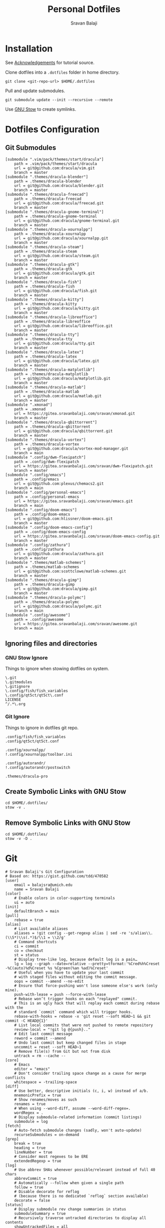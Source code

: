 #+TITLE: Personal Dotfiles
#+AUTHOR: Sravan Balaji
#+AUTO_TANGLE: t
#+STARTUP: showeverything

* Table of Contents :TOC_3:noexport:
- [[#installation][Installation]]
- [[#dotfiles-configuration][Dotfiles Configuration]]
  - [[#git-submodules][Git Submodules]]
  - [[#ignoring-files-and-directories][Ignoring files and directories]]
    - [[#gnu-stow-ignore][GNU Stow Ignore]]
    - [[#git-ignore][Git Ignore]]
  - [[#create-symbolic-links-with-gnu-stow][Create Symbolic Links with GNU Stow]]
  - [[#remove-symbolic-links-with-gnu-stow][Remove Symbolic Links with GNU Stow]]
- [[#git][Git]]
- [[#notifications][Notifications]]
  - [[#dunst-notification-daemon][Dunst Notification Daemon]]
    - [[#global][Global]]
    - [[#experimental][Experimental]]
    - [[#shortcuts][Shortcuts]]
    - [[#urgency-low][Urgency Low]]
    - [[#urgency-normal][Urgency Normal]]
    - [[#urgency-critical][Urgency Critical]]
    - [[#miscellaneous][Miscellaneous]]
    - [[#control-script][Control Script]]
  - [[#deadd-notification-center][Deadd Notification Center]]
    - [[#configuration][Configuration]]
    - [[#styling][Styling]]
    - [[#control-script-1][Control Script]]
  - [[#awesomewm-naughty][AwesomeWM Naughty]]
- [[#application-launcher][Application Launcher]]
  - [[#rofi][Rofi]]
    - [[#configuration-1][Configuration]]
    - [[#themes][Themes]]
    - [[#greenclip-clipboard-manager][Greenclip Clipboard Manager]]
- [[#display-configuration--effects][Display Configuration & Effects]]
  - [[#monitor-setup][Monitor Setup]]
  - [[#autorandr][Autorandr]]
    - [[#post-switch][Post Switch]]
  - [[#compositor][Compositor]]
    - [[#picom-jonaburg][Picom Jonaburg]]
  - [[#night-mode][Night Mode]]
    - [[#redshift][Redshift]]
- [[#lock-screen][Lock Screen]]
  - [[#betterlockscreen][Betterlockscreen]]
    - [[#default-options][Default Options]]
    - [[#theme-options][Theme Options]]
    - [[#pre-lock][Pre-Lock]]
    - [[#post-lock][Post-Lock]]
- [[#terminal--shell][Terminal & Shell]]
  - [[#prompt][Prompt]]
    - [[#starship][Starship]]
    - [[#neofetch][Neofetch]]
  - [[#shell][Shell]]
    - [[#bash][Bash]]
    - [[#zsh][Zsh]]
    - [[#fish][Fish]]
  - [[#terminal][Terminal]]
    - [[#kitty][Kitty]]
    - [[#alacritty][Alacritty]]
- [[#text-editor][Text Editor]]
  - [[#vim][Vim]]
  - [[#emacs][Emacs]]
    - [[#chemacs2][Chemacs2]]
    - [[#doom-emacs-scripts][DOOM Emacs Scripts]]
- [[#system-monitor][System Monitor]]
  - [[#conky][Conky]]
- [[#gaming][Gaming]]
  - [[#scripts][Scripts]]
    - [[#pre-launch-script][Pre-Launch Script]]
    - [[#post-exit-script][Post-Exit Script]]
    - [[#playstation-5-dualsense-to-xbox-360-controller-button-mapping][PlayStation 5 (DualSense) to Xbox 360 Controller Button Mapping]]
  - [[#gamemode][Gamemode]]
    - [[#general][General]]
    - [[#filter][Filter]]
    - [[#gpu][GPU]]
    - [[#supervisor][Supervisor]]
    - [[#custom][Custom]]
- [[#backups--syncing][Backups & Syncing]]
  - [[#backups][Backups]]
    - [[#rsync-options][Rsync Options]]
    - [[#hdd][HDD]]
    - [[#casaos][CasaOS]]
    - [[#rofi-menu][Rofi Menu]]
  - [[#syncthing][Syncthing]]
- [[#user-programs][User Programs]]
  - [[#mangal][Mangal]]
  - [[#trackma][Trackma]]
    - [[#config][Config]]
    - [[#gtk][Gtk]]
    - [[#qt][Qt]]
- [[#ssh][SSH]]
  - [[#config-1][Config]]
- [[#system-settings][System Settings]]
  - [[#xinit][Xinit]]
    - [[#environment-variables][Environment Variables]]
    - [[#load-xresources][Load Xresources]]
    - [[#startup-applications--processes][Startup Applications & Processes]]
    - [[#launch-environment][Launch Environment]]
  - [[#xresources][Xresources]]
    - [[#colors][Colors]]
    - [[#sizes][Sizes]]
    - [[#application-specific-changes][Application Specific Changes]]
  - [[#startup][Startup]]
- [[#miscellaneous-scripts][Miscellaneous Scripts]]
  - [[#media-control][Media Control]]
  - [[#volume-control][Volume Control]]
  - [[#brightness-control][Brightness Control]]
  - [[#trackpad-control][Trackpad Control]]
  - [[#cpu--gpu-control][CPU & GPU Control]]
  - [[#gaming-control][Gaming Control]]
  - [[#session-control][Session Control]]
  - [[#control-center][Control Center]]
- [[#acknowledgements][Acknowledgements]]

* Installation

See [[#acknowledgements][Acknowledgements]] for tutorial source.

Clone dotfiles into a ~.dotfiles~ folder in home directory.

#+BEGIN_SRC shell
git clone <git-repo-url> $HOME/.dotfiles
#+END_SRC

Pull and update submodules.

#+BEGIN_SRC shell
git submodule update --init --recursive --remote
#+END_SRC

Use [[https://www.gnu.org/software/stow/][GNU Stow]] to create symlinks.

* Dotfiles Configuration

** Git Submodules

#+BEGIN_SRC gitconfig :tangle .gitmodules
[submodule ".vim/pack/themes/start/dracula"]
	path = .vim/pack/themes/start/dracula
	url = git@github.com:dracula/vim.git
	branch = master
[submodule ".themes/dracula-blender"]
	path = .themes/dracula-blender
	url = git@github.com:dracula/blender.git
	branch = master
[submodule ".themes/dracula-freecad"]
	path = .themes/dracula-freecad
	url = git@github.com:dracula/freecad.git
	branch = master
[submodule ".themes/dracula-gnome-terminal"]
	path = .themes/dracula-gnome-terminal
	url = git@github.com:dracula/gnome-terminal.git
	branch = master
[submodule ".themes/dracula-xournalpp"]
	path = .themes/dracula-xournalpp
	url = git@github.com:dracula/xournalpp.git
	branch = master
[submodule ".themes/dracula-steam"]
	path = .themes/dracula-steam
	url = git@github.com:dracula/steam.git
	branch = master
[submodule ".themes/dracula-gtk"]
	path = .themes/dracula-gtk
	url = git@github.com:dracula/gtk.git
	branch = master
[submodule ".themes/dracula-fish"]
	path = .themes/dracula-fish
	url = git@github.com:dracula/fish.git
	branch = master
[submodule ".themes/dracula-kitty"]
	path = .themes/dracula-kitty
	url = git@github.com:dracula/kitty.git
	branch = master
[submodule ".themes/dracula-libreoffice"]
	path = .themes/dracula-libreoffice
	url = git@github.com:dracula/libreoffice.git
	branch = master
[submodule ".themes/dracula-tty"]
	path = .themes/dracula-tty
	url = git@github.com:dracula/tty.git
	branch = master
[submodule ".themes/dracula-latex"]
	path = .themes/dracula-latex
	url = git@github.com:dracula/latex.git
	branch = master
[submodule ".themes/dracula-matplotlib"]
	path = .themes/dracula-matplotlib
	url = git@github.com:dracula/matplotlib.git
	branch = master
[submodule ".themes/dracula-matlab"]
	path = .themes/dracula-matlab
	url = git@github.com:dracula/matlab.git
	branch = master
[submodule ".xmonad"]
	path = .xmonad
	url = https://gitea.sravanbalaji.com/sravan/xmonad.git
	branch = master
[submodule ".themes/dracula-qbittorrent"]
	path = .themes/dracula-qbittorrent
	url = git@github.com:dracula/qbittorrent.git
	branch = master
[submodule ".themes/dracula-vortex"]
	path = .themes/dracula-vortex
	url = git@github.com:dracula/vortex-mod-manager.git
	branch = main
[submodule ".config/dwm-flexipatch"]
	path = .config/dwm-flexipatch
	url = https://gitea.sravanbalaji.com/sravan/dwm-flexipatch.git
	branch = master
[submodule ".config/emacs"]
	path = .config/emacs
	url = git@github.com:plexus/chemacs2.git
	branch = main
[submodule ".config/personal-emacs"]
	path = .config/personal-emacs
	url = https://gitea.sravanbalaji.com/sravan/emacs.git
	branch = main
[submodule ".config/doom-emacs"]
	path = .config/doom-emacs
	url = git@github.com:hlissner/doom-emacs.git
	branch = master
[submodule ".config/doom-emacs-config"]
	path = .config/doom-emacs-config
	url = https://gitea.sravanbalaji.com/sravan/doom-emacs-config.git
	branch = master
[submodule ".config/zathura"]
	path = .config/zathura
	url = git@github.com:dracula/zathura.git
	branch = master
[submodule ".themes/matlab-schemes"]
	path = .themes/matlab-schemes
	url = git@github.com:scottclowe/matlab-schemes.git
	branch = master
[submodule ".themes/dracula-gimp"]
	path = .themes/dracula-gimp
	url = git@github.com:dracula/gimp.git
	branch = master
[submodule ".themes/dracula-polymc"]
	path = .themes/dracula-polymc
	url = git@github.com:dracula/polymc.git
	branch = main
[submodule ".config/awesome"]
	path = .config/awesome
	url = https://gitea.sravanbalaji.com/sravan/awesome.git
	branch = main
#+END_SRC

** Ignoring files and directories

*** GNU Stow Ignore

Things to ignore when stowing dotfiles on system.

#+BEGIN_SRC text :tangle .stow-local-ignore
\.git
\.gitmodules
\.gitignore
\.config/fish/fish_variables
\.config/qt5ct/qt5ct\.conf
LICENSE
^/.*\.org
#+END_SRC

*** Git Ignore

Things to ignore in dotfiles git repo.

#+BEGIN_SRC gitignore :tangle .gitignore
.config/fish/fish_variables
.config/qt5ct/qt5ct.conf

.config/xournalpp/
!.config/xournalpp/toolbar.ini

.config/autorandr/
!.config/autorandr/postswitch

.themes/dracula-pro
#+END_SRC

** Create Symbolic Links with GNU Stow

#+BEGIN_SRC shell :shebang #!/bin/bash :tangle .scripts/stow-create.sh
cd $HOME/.dotfiles/
stow -v .
#+END_SRC

** Remove Symbolic Links with GNU Stow

#+BEGIN_SRC shell :shebang #!/bin/bash :tangle .scripts/stow-remove.sh
cd $HOME/.dotfiles/
stow -v -D .
#+END_SRC

* Git 

#+BEGIN_SRC gitconfig :tangle .gitconfig
# Sravan Balaji's Git Configuration
# Based on: https://gist.github.com/tdd/470582
[user]
    email = balajsra@umich.edu
    name = Sravan Balaji
[color]
    # Enable colors in color-supporting terminals
    ui = auto
[init]
	defaultBranch = main
[pull]
    rebase = true
[alias]
    # List available aliases
    aliases = !git config --get-regexp alias | sed -re 's/alias\\.(\\S*)\\s(.*)$/\\1 = \\2/g'
    # Command shortcuts
    ci = commit
    co = checkout
    st = status
    # Display tree-like log, because default log is a pain…
    lg = log --graph --date=relative --pretty=tformat:'%Cred%h%Creset -%C(auto)%d%Creset %s %Cgreen(%an %ad)%Creset'
    # Useful when you have to update your last commit
    # with staged files without editing the commit message.
    oops = commit --amend --no-edit
    # Ensure that force-pushing won't lose someone else's work (only mine).
    push-with-lease = push --force-with-lease
    # Rebase won’t trigger hooks on each "replayed" commit.
    # This is an ugly hack that will replay each commit during rebase with the
    # standard `commit` command which will trigger hooks.
    rebase-with-hooks = rebase -x 'git reset --soft HEAD~1 && git commit -C HEAD@{1}'
    # List local commits that were not pushed to remote repository
    review-local = "!git lg @{push}.."
    # Edit last commit message
    reword = commit --amend
    # Undo last commit but keep changed files in stage
    uncommit = reset --soft HEAD~1
    # Remove file(s) from Git but not from disk
    untrack = rm --cache --
[core]
    # Emacs
    editor = "emacs"
    # Don't consider trailing space change as a cause for merge conflicts
    whitespace = -trailing-space
[diff]
    # Use better, descriptive initials (c, i, w) instead of a/b.
    mnemonicPrefix = true
    # Show renames/moves as such
    renames = true
    # When using --word-diff, assume --word-diff-regex=.
    wordRegex = .
    # Display submodule-related information (commit listings)
    submodule = log
[fetch]
    # Auto-fetch submodule changes (sadly, won't auto-update)
    recurseSubmodules = on-demand
[grep]
    break = true
    heading = true
    lineNumber = true
    # Consider most regexes to be ERE
    extendedRegexp = true
[log]
    # Use abbrev SHAs whenever possible/relevant instead of full 40 chars
    abbrevCommit = true
    # Automatically --follow when given a single path
    follow = true
    # Disable decorate for reflog
    # (because there is no dedicated `reflog` section available)
    decorate = false
[status]
    # Display submodule rev change summaries in status
    submoduleSummary = true
    # Recursively traverse untracked directories to display all contents
    showUntrackedFiles = all
#+END_SRC

* Notifications

** Dunst Notification Daemon 

*** Global

#+BEGIN_SRC conf :tangle .config/dunst/dunstrc
[global]
    ### Display ###

    # Which monitor should the notifications be displayed on.
    monitor = 0

    # Display notification on focused monitor.  Possible modes are:
    #   mouse: follow mouse pointer
    #   keyboard: follow window with keyboard focus
    #   none: don't follow anything
    #
    # "keyboard" needs a window manager that exports the
    # _NET_ACTIVE_WINDOW property.
    # This should be the case for almost all modern window managers.
    #
    # If this option is set to mouse or keyboard, the monitor option
    # will be ignored.
    follow = keyboard

    # The geometry of the window:
    #   [{width}]x{height}[+/-{x}+/-{y}]
    # The geometry of the message window.
    # The height is measured in number of notifications everything else
    # in pixels.  If the width is omitted but the height is given
    # ("-geometry x2"), the message window expands over the whole screen
    # (dmenu-like).  If width is 0, the window expands to the longest
    # message displayed.  A positive x is measured from the left, a
    # negative from the right side of the screen.  Y is measured from
    # the top and down respectively.
    # The width can be negative.  In this case the actual width is the
    # screen width minus the width defined in within the geometry option.
    geometry = "0x0-10+40"

    # Show how many messages are currently hidden (because of geometry).
    indicate_hidden = yes

    # Shrink window if it's smaller than the width.  Will be ignored if
    # width is 0.
    shrink = no

    # The transparency of the window.  Range: [0; 100].
    # This option will only work if a compositing window manager is
    # present (e.g. xcompmgr, compiz, etc.).
    transparency = 15

    # The height of the entire notification.  If the height is smaller
    # than the font height and padding combined, it will be raised
    # to the font height and padding.
    notification_height = 0

    # Draw a line of "separator_height" pixel height between two
    # notifications.
    # Set to 0 to disable.
    separator_height = 1

    # Padding between text and separator.
    padding = 8

    # Horizontal padding.
    horizontal_padding = 10

    # Defines width in pixels of frame around the notification window.
    # Set to 0 to disable.
    frame_width = 2

    # Defines color of the frame around the notification window.
    frame_color = "#aaaaaa"

    # Define a color for the separator.
    # possible values are:
    #  * auto: dunst tries to find a color fitting to the background;
    #  * foreground: use the same color as the foreground;
    #  * frame: use the same color as the frame;
    #  * anything else will be interpreted as a X color.
    separator_color = auto

    # Sort messages by urgency.
    sort = yes

    # Don't remove messages, if the user is idle (no mouse or keyboard input)
    # for longer than idle_threshold seconds.
    # Set to 0 to disable.
    # A client can set the 'transient' hint to bypass this. See the rules
    # section for how to disable this if necessary
    idle_threshold = 120

    ### Text ###

    font = Monospace 10

    # The spacing between lines.  If the height is smaller than the
    # font height, it will get raised to the font height.
    line_height = 0

    # Possible values are:
    # full: Allow a small subset of html markup in notifications:
    #        <b>bold</b>
    #        <i>italic</i>
    #        <s>strikethrough</s>
    #        <u>underline</u>
    #
    #        For a complete reference see
    #        <https://developer.gnome.org/pango/stable/pango-Markup.html>.
    #
    # strip: This setting is provided for compatibility with some broken
    #        clients that send markup even though it's not enabled on the
    #        server. Dunst will try to strip the markup but the parsing is
    #        simplistic so using this option outside of matching rules for
    #        specific applications *IS GREATLY DISCOURAGED*.
    #
    # no:    Disable markup parsing, incoming notifications will be treated as
    #        plain text. Dunst will not advertise that it has the body-markup
    #        capability if this is set as a global setting.
    #
    # It's important to note that markup inside the format option will be parsed
    # regardless of what this is set to.
    markup = full

    # The format of the message.  Possible variables are:
    #   %a  appname
    #   %s  summary
    #   %b  body
    #   %i  iconname (including its path)
    #   %I  iconname (without its path)
    #   %p  progress value if set ([  0%] to [100%]) or nothing
    #   %n  progress value if set without any extra characters
    #   %%  Literal %
    # Markup is allowed
    format = "<b>%s</b> | <i>%a</i> %p\n%b"

    # Alignment of message text.
    # Possible values are "left", "center" and "right".
    alignment = center

    # Vertical alignment of message text and icon.
    # Possible values are "top", "center" and "bottom".
    vertical_alignment = center

    # Show age of message if message is older than show_age_threshold
    # seconds.
    # Set to -1 to disable.
    show_age_threshold = 60

    # Split notifications into multiple lines if they don't fit into
    # geometry.
    word_wrap = yes

    # When word_wrap is set to no, specify where to make an ellipsis in long lines.
    # Possible values are "start", "middle" and "end".
    ellipsize = middle

    # Ignore newlines '\n' in notifications.
    ignore_newline = no

    # Stack together notifications with the same content
    stack_duplicates = true

    # Hide the count of stacked notifications with the same content
    hide_duplicate_count = false

    # Display indicators for URLs (U) and actions (A).
    show_indicators = yes

    ### Icons ###

    # Align icons left/right/off
    icon_position = left

    # Scale small icons up to this size, set to 0 to disable. Helpful
    # for e.g. small files or high-dpi screens. In case of conflict,
    # max_icon_size takes precedence over this.
    min_icon_size = 0

    # Scale larger icons down to this size, set to 0 to disable
    max_icon_size = 96

    # Paths to default icons.
    icon_path = /usr/share/icons/Papirus-Dark/16x16/status/:/usr/share/icons/Papirus-Dark/16x16/devices/:/usr/share/icons/gnome/16x16/status/:/usr/share/icons/gnome/16x16/devices/

    ### History ###

    # Should a notification popped up from history be sticky or timeout
    # as if it would normally do.
    sticky_history = yes

    # Maximum amount of notifications kept in history
    history_length = 20

    ### Misc/Advanced ###

    # dmenu path.
    dmenu = /usr/bin/rofi -dmenu -i -p dunst:

    # Browser for opening urls in context menu.
    browser = /usr/bin/vivaldi-stable

    # Always run rule-defined scripts, even if the notification is suppressed
    always_run_script = true

    # Define the title of the windows spawned by dunst
    title = Dunst

    # Define the class of the windows spawned by dunst
    class = Dunst

    # Print a notification on startup.
    # This is mainly for error detection, since dbus (re-)starts dunst
    # automatically after a crash.
    startup_notification = true

    # Manage dunst's desire for talking
    # Can be one of the following values:
    #  crit: Critical features. Dunst aborts
    #  warn: Only non-fatal warnings
    #  mesg: Important Messages
    #  info: all unimportant stuff
    # debug: all less than unimportant stuff
    verbosity = mesg

    # Define the corner radius of the notification window
    # in pixel size. If the radius is 0, you have no rounded
    # corners.
    # The radius will be automatically lowered if it exceeds half of the
    # notification height to avoid clipping text and/or icons.
    corner_radius = 10

    # Ignore the dbus closeNotification message.
    # Useful to enforce the timeout set by dunst configuration. Without this
    # parameter, an application may close the notification sent before the 
    # user defined timeout.
    ignore_dbusclose = false

    ### Legacy

    # Use the Xinerama extension instead of RandR for multi-monitor support.
    # This setting is provided for compatibility with older nVidia drivers that
    # do not support RandR and using it on systems that support RandR is highly
    # discouraged.
    #
    # By enabling this setting dunst will not be able to detect when a monitor
    # is connected or disconnected which might break follow mode if the screen
    # layout changes.
    force_xinerama = false

    ### mouse

    # Defines list of actions for each mouse event
    # Possible values are:
    # * none: Don't do anything.
    # * do_action: If the notification has exactly one action, or one is marked as default,
    #              invoke it. If there are multiple and no default, open the context menu.
    # * close_current: Close current notification.
    # * close_all: Close all notifications.
    # These values can be strung together for each mouse event, and
    # will be executed in sequence.
    mouse_left_click = close_current
    mouse_middle_click = close_all
    mouse_right_click = do_action, close_current
#+END_SRC

*** Experimental

#+BEGIN_SRC conf :tangle .config/dunst/dunstrc
# Experimental features that may or may not work correctly. Do not expect them
# to have a consistent behaviour across releases.
[experimental]
    # Calculate the dpi to use on a per-monitor basis.
    # If this setting is enabled the Xft.dpi value will be ignored and instead
    # dunst will attempt to calculate an appropriate dpi value for each monitor
    # using the resolution and physical size. This might be useful in setups
    # where there are multiple screens with very different dpi values.
    per_monitor_dpi = false
#+END_SRC

*** Shortcuts

#+BEGIN_SRC conf :tangle .config/dunst/dunstrc
[shortcuts]

    # Shortcuts are specified as [modifier+][modifier+]...key
    # Available modifiers are "ctrl", "mod1" (the alt-key), "mod2",
    # "mod3" and "mod4" (windows-key).
    # Xev might be helpful to find names for keys.

    # Close notification.
    # close = ctrl+space

    # Close all notifications.
    # close_all = ctrl+shift+space

    # Redisplay last message(s).
    # On the US keyboard layout "grave" is normally above TAB and left
    # of "1". Make sure this key actually exists on your keyboard layout,
    # e.g. check output of 'xmodmap -pke'
    # history = ctrl+grave

    # Context menu.
    # context = ctrl+shift+period
#+END_SRC

*** Urgency Low

#+BEGIN_SRC conf :tangle .config/dunst/dunstrc
[urgency_low]
    # IMPORTANT: colors have to be defined in quotation marks.
    # Otherwise the "#" and following would be interpreted as a comment.
    # background = "#222222"
    # foreground = "#888888"
    frame_color = "#bd93f9"
    background = "#282a36"
    foreground = "#f8f8f2"
    timeout = 10
    # Icon for notifications with low urgency, uncomment to enable
    #icon = /path/to/icon
#+END_SRC

*** Urgency Normal

#+BEGIN_SRC conf :tangle .config/dunst/dunstrc
[urgency_normal]
    # background = "#285577"
    # foreground = "#ffffff"
    frame_color = "#bd93f9"
    background = "#282a36"
    foreground = "#f8f8f2"
    timeout = 10
    # Icon for notifications with normal urgency, uncomment to enable
    #icon = /path/to/icon
#+END_SRC

*** Urgency Critical

#+BEGIN_SRC conf :tangle .config/dunst/dunstrc
[urgency_critical]
    # background = "#900000"
    # foreground = "#ffffff"
    frame_color = "#282a36"
    background = "#ff5555"
    foreground = "#f8f8f2"
    timeout = 0
    # Icon for notifications with critical urgency, uncomment to enable
    #icon = /path/to/icon
#+END_SRC

*** Miscellaneous

#+BEGIN_SRC conf :tangle .config/dunst/dunstrc
# Every section that isn't one of the above is interpreted as a rules to
# override settings for certain messages.
#
# Messages can be matched by
#    appname (discouraged, see desktop_entry)
#    body
#    category
#    desktop_entry
#    icon
#    match_transient
#    msg_urgency
#    stack_tag
#    summary
#
# and you can override the
#    background
#    foreground
#    format
#    frame_color
#    fullscreen
#    new_icon
#    set_stack_tag
#    set_transient
#    timeout
#    urgency
#
# Shell-like globbing will get expanded.
#
# Instead of the appname filter, it's recommended to use the desktop_entry filter.
# GLib based applications export their desktop-entry name. In comparison to the appname,
# the desktop-entry won't get localized.
#
# SCRIPTING
# You can specify a script that gets run when the rule matches by
# setting the "script" option.
# The script will be called as follows:
#   script appname summary body icon urgency
# where urgency can be "LOW", "NORMAL" or "CRITICAL".
#
# NOTE: if you don't want a notification to be displayed, set the format
# to "".
# NOTE: It might be helpful to run dunst -print in a terminal in order
# to find fitting options for rules.

# Disable the transient hint so that idle_threshold cannot be bypassed from the
# client
#[transient_disable]
#    match_transient = yes
#    set_transient = no
#
# Make the handling of transient notifications more strict by making them not
# be placed in history.
#[transient_history_ignore]
#    match_transient = yes
#    history_ignore = yes

# fullscreen values
# show: show the notifications, regardless if there is a fullscreen window opened
# delay: displays the new notification, if there is no fullscreen window active
#        If the notification is already drawn, it won't get undrawn.
# pushback: same as delay, but when switching into fullscreen, the notification will get
#           withdrawn from screen again and will get delayed like a new notification
#[fullscreen_delay_everything]
#    fullscreen = delay
#[fullscreen_show_critical]
#    msg_urgency = critical
#    fullscreen = show

#[espeak]
#    summary = "*"
#    script = dunst_espeak.sh

#[script-test]
#    summary = "*script*"
#    script = dunst_test.sh

#[ignore]
#    # This notification will not be displayed
#    summary = "foobar"
#    format = ""

#[history-ignore]
#    # This notification will not be saved in history
#    summary = "foobar"
#    history_ignore = yes

#[skip-display]
#    # This notification will not be displayed, but will be included in the history
#    summary = "foobar"
#    skip_display = yes

#[signed_on]
#    appname = Pidgin
#    summary = "*signed on*"
#    urgency = low
#
#[signed_off]
#    appname = Pidgin
#    summary = *signed off*
#    urgency = low
#
#[says]
#    appname = Pidgin
#    summary = *says*
#    urgency = critical
#
#[twitter]
#    appname = Pidgin
#    summary = *twitter.com*
#    urgency = normal
#
#[stack-volumes]
#    appname = "some_volume_notifiers"
#    set_stack_tag = "volume"
#
# vim: ft=cfg
#+END_SRC

*** Control Script

#+BEGIN_SRC shell :shebang #!/bin/bash :tangle .scripts/dunst.sh
help_menu() {
    echo "Script to interact with dunst. Use only one argument at a time."
    echo "  - Toggle On/Off:         dunst.sh OR dunst.sh --toggle OR dunst.sh -t"
    echo "  - Turn On:               dunst.sh --on"
    echo "  - Turn Off:              dunst.sh --off"
    echo "  - Context Menu:          dunst.sh --context"
    echo "  - Close Notification:    dunst.sh --close"
    echo "  - History Pop:           dunst.sh --history"
    echo "  - Toggle Do Not Disturb: dunst.sh --dnd"
    echo "  - Rofi Menu:             dunst.sh --rofi"
    echo "  - Help:                  dunst.sh --help OR dunst.sh -h"
}

is_running() {
    if pgrep -x dunst >/dev/null; then
        echo 1
    else
        echo 0
    fi
}

rofi_menu() {
    declare -a options=(
        "⏼ Toggle - toggle"
        "󰂞 Turn On - on"
        "󰂛 Turn Off - off"
        "󱨩 Open Actions - context"
        " Close Notification - close"
        " View History - history"
        "󰂠 Toggle Do Not Disturb - dnd"
        "󰌍 Back - back"
        "󰗼 Quit - quit"
    )

    choice=$(printf '%s\n' "${options[@]}" | rofi -dmenu -i)
    option=$(printf '%s\n' "${choice}" | awk '{print $NF}')

    if [[ "$option" == "quit" ]]; then
        pkill rofi
    elif [[ "$option" != "back" ]]; then
        main "--$option" && main "--rofi"
    fi
}

main() {
    if [ $# -eq 0 ]; then
        # No arguments
        help_menu
    else
        case $1 in
        --help | -h)
            help_menu
            ;;
        --toggle)
            if [ $(is_running) -eq '1' ]; then
                main --off
            else
                main --on
            fi
            ;;
        --on)
            # Get values from Xresources
            config=~/.config/dunst/dunstrc
            geometry_x=$(xgetres dunst.geometry-x)
            geometry_y=$(xgetres dunst.geometry-y)
            separator_height=$(xgetres dunst.sep-height)
            padding=$(xgetres dunst.padding)
            horizontal_padding=$(xgetres dunst.horiz-padding)
            max_icon_size=$(xgetres dunst.max-icon-size)
            frame_width=$(xgetres dunst.frame-width)
            lb=$(xgetres dunst.low-background)
            lf=$(xgetres dunst.low-foreground)
            lfr=$(xgetres dunst.low-frame)
            nb=$(xgetres dunst.normal-background)
            nf=$(xgetres dunst.normal-foreground)
            nfr=$(xgetres dunst.normal-frame)
            cb=$(xgetres dunst.critical-background)
            cf=$(xgetres dunst.critical-foreground)
            cfr=$(xgetres dunst.critical-frame)

            if [ $(is_running) -eq '1' ]; then
                pkill dunst
            fi

            # Start Dunst
            /usr/bin/dunst -config $config \
                           -geometry "0x0-$geometry_x+$geometry_y" \
                           -separator_height "$separator_height" \
                           -padding "$padding" \
                           -horizontal_padding "$horizontal_padding" \
                           -max_icon_size "$max_icon_size" \
                           -frame_width "$frame_width" \
                           -lb "$lb" \
                           -lf "$lf" \
                           -lfr "$lfr" \
                           -nb "$nb" \
                           -nf "$nf" \
                           -nfr "$nfr" \
                           -cb "$cb" \
                           -cf "$cf" \
                           -cfr "$cfr" &

            notify-send "Turning Dunst ON"
            ;;
        --off)
            notify-send "Turning Dunst OFF"

            if [ $(is_running) -eq '1' ]; then
                pkill dunst
            fi
            ;;
        --context)
            dunstctl context
            ;;
        --close)
            dunstctl close
            ;;
        --history)
            dunstctl history-pop
            ;;
        --dnd)
            dunstctl set-paused toggle
            ;;
        --rofi)
            rofi_menu
            ;;
        esac
    fi
}

main $@
#+END_SRC

** Deadd Notification Center

*** Configuration

**** General

#+BEGIN_SRC yaml :tangle .config/deadd/deadd.yml
### Margins for notification-center/notifications
margin-top: 35
margin-right: 10

### Margins for notification-center
margin-bottom: 10

### Width of the notification center/notifications in pixels.
width: 700

### Command to run at startup. This can be used to setup
### button states.
# startup-command: deadd-notification-center-startup

### Monitor on which the notification center/notifications will be
### printed. If "follow-mouse" is set true, this does nothing.
monitor: 0

### If true, the notification center/notifications will open on the
### screen, on which the mouse is. Overrides the "monitor" setting.
follow-mouse: true
#+END_SRC

**** Notification Center

#+BEGIN_SRC yaml :tangle .config/deadd/deadd.yml
notification-center:
  ### Margin at the top/right/bottom of the notification center in
  ### pixels. This can be used to avoid overlap between the notification
  ### center and bars such as polybar or i3blocks.
  # margin-top: 0
  # margin-right: 0
  # margin-bottom: 0

  ### Width of the notification center in pixels.
  # width: 500

  ### Monitor on which the notification center will be printed. If
  ### "follow-mouse" is set true, this does nothing.
  # monitor: 0

  ### If true, the notification center will open on the screen, on which
  ### the mouse is. Overrides the "monitor" setting.
  # follow-mouse: false

  ### Notification center closes when the mouse leaves it
  hide-on-mouse-leave: false

  ### If newFirst is set to true, newest notifications appear on the top
  ### of the notification center. Else, notifications stack, from top to
  ### bottom.
  new-first: true

  ### If true, the transient field in notifications will be ignored,
  ### thus the notification will be persisted in the notification
  ### center anyways
  ignore-transient: false

  ### Custom buttons in notification center
  buttons:
    ### Numbers of buttons that can be drawn on a row of the notification
    ### center.
    buttons-per-row: 3

    ### Height of buttons in the notification center (in pixels).
    button-height: 60

    ### Horizontal and vertical margin between each button in the
    ### notification center (in pixels).
    button-margin: 2

    ### Button actions and labels. For each button you must specify a
    ### label and a command.
    actions:
      # - label: VPN
      #   command: "sudo vpnToggle"
      # - label: Bluetooth
      #   command: bluetoothToggle
      # - label: Wifi
      #   command: wifiToggle
      # - label: Screensaver
      #   command: screensaverToggle
      # - label: Keyboard
      #   command: keyboardToggle
      - label: "Pause Notifications"
        command: "/home/sravan/.scripts/deadd.sh --pause"
      - label: "Unpause Notifications"
        command: "/home/sravan/.scripts/deadd.sh --unpause"
      - label: "Close Notification Center"
        command: "/home/sravan/.scripts/deadd.sh --toggle-center"
#+END_SRC

**** Notification

#+BEGIN_SRC yaml :tangle .config/deadd/deadd.yml
notification:

  ### If true, markup (<u>, <i>, <b>, <a>) will be displayed properly
  use-markup: true

  ### If true, html entities (&#38; for &, &#37; for %, etc) will be
  ### parsed properly. This is useful for chromium-based apps, which
  ### tend to send these in notifications.
  parse-html-entities: true

  dbus:
    ### If noti-closed messages are enabled, the sending application
    ### will know that a notification was closed/timed out. This can
    ### be an issue for certain applications, that overwrite
    ### notifications on status updates (e.g. Spotify on each
    ### song). When one of these applications thinks, the notification
    ### has been closed/timed out, they will not overwrite existing
    ### notifications but send new ones. This can lead to redundant
    ### notifications in the notification center, as the close-message
    ### is send regardless of the notification being persisted.
    send-noti-closed: false

  app-icon:
    ### If set to true: If no icon is passed by the app_icon parameter
    ### and no application "desktop-entry"-hint is present, deadd will
    ### try to guess the icon from the application name (if present).
    guess-icon-from-name: true

    ### The display size of the application icons in the notification
    ### pop-ups and in the notification center
    icon-size: 25

  image:
    ### The maximal display size of images that are part of
    ### notifications for notification pop-ups and in the notification
    ### center
    size: 100

    ### The margin around the top, bottom, left, and right of
    ### notification images.
    margin-top: 10
    margin-bottom: 10
    margin-left: 10
    margin-right: 0

  ### Apply modifications to certain notifications:
  ### Each modification rule needs a "match" and either a "modify" or
  ### a "script" entry.
  modifications:
  ### Match:
  ### Matches the notifications against these rules. If all of the
  ### values (of one modification rule) match, the "modify"/"script"
  ### part is applied.
  # - match:
      ### Possible match criteria:
      # title: "Notification title"
      # body: "Notification body"
      # time: "12:44"
      # app-name: "App name"

    # modify:
      ### Possible modifications
      # title: "abc"
      # body: "abc"
      # app-name: "abc"
      # app-icon: "file:///abc.png"
      ### The timeout has three special values:
      ### timeout: 0 -> don't time out at all
      ### timeout: -1 -> use default timeout
      ### timeout: 1 -> don't show as pop-up
      ### timeout: >1 -> milliseconds until timeout
      # timeout: 1
      # margin-right: 10
      # margin-top: 10
      # image: "file:///abc.png"
      # image-size: 10
      # transient: true
      # send-noti-closed: false
      ### Remove action buttons from notifications
      # remove-actions: true
      ### Add a class-name to the notification container, that can be
      ### used for specific styling of notifications using the
      ### deadd.css file
      # class-name: "abc"

  # - match:
      # app-name: "Chromium"

    ### Instead of modifying a notification directly, a script can be
    ### run, which will receive the notification as JSON on STDIN. It
    ### is expected to return JSON/YAML configuration that defines the
    ### modifications that should be applied. Minimum complete return
    ### value must be '{"modify": {}, "match": {}}'. Always leave the "match"
    ### object empty (technical reasons, i.e. I am lazy).
    # script: "linux-notification-center-parse-chromium"
  # - match:
  #     app-name: "Spotify"
  #   modify:
  #     image-size: 80
  #     timeout: 1
  #     send-noti-closed: true
  #     class-name: "Spotify"
  # - match:
  #     title: Bildschirmhelligkeit
  #   modify:
  #     image-size: 60

  popup:

    ### Default timeout used for notifications in milli-seconds.  This can
    ### be overwritten with the "-t" option (or "--expire-time") of the
    ### notify-send command.
    default-timeout: 10000

    # Margin above/right/between notifications (in pixels). This can
    # be used to avoid overlap between notifications and a bar such as
    # polybar or i3blocks.
    margin-top: 35
    margin-right: 10
    margin-between: 10

    ### Monitor on which the notifications will be
    ### printed. If "follow-mouse" is set true, this does nothing.
    # monitor: 0

    ### If true, the notifications will open on the
    ### screen, on which the mouse is. Overrides the "monitor" setting.
    # follow-mouse: false

    click-behavior:

      ### The mouse button for dismissing a popup. Must be either "mouse1",
      ### "mouse2", "mouse3", "mouse4", or "mouse5"
      dismiss: mouse1

      ### The mouse button for opening a popup with the default action.
      ### Must be either "mouse1", "mouse2", "mouse3", "mouse4", or "mouse5"
      default-action: mouse3
#+END_SRC

*** Styling

**** Notification Center

#+BEGIN_SRC conf :tangle .config/deadd/deadd.css
.blurredBG, #main_window, .blurredBG.low, .blurredBG.normal {
    background: rgba(40, 42, 54, 1.0);
    border: 2px #50fa7b solid;
    border-radius: 10px;
}

.noti-center.time {
    font-size: 32px;
}
#+END_SRC

**** Notifications

#+BEGIN_SRC conf :tangle .config/deadd/deadd.css
.title {
    font-weight: bold;
    font-size: 16px;
}

.appname {
    font-size: 12px;
}

.time {
    font-size: 12px;
}

.blurredBG.notification {
    background:  rgba(40, 42, 54, 1.0);
    border: 2pt #50fa7b solid;
    border-radius: 10px;
}

.blurredBG.notification.critical {
    background: rgba(255, 85, 85, 1.0);
    border: 2pt #50fa7b solid;
    border-radius: 10px;
}

.notificationInCenter.critical {
    background: rgba(255, 85, 85, 1.0);
}
#+END_SRC

**** Labels

#+BEGIN_SRC conf :tangle .config/deadd/deadd.css
label {
    color: #f8f8f2;
}

label.notification {
    color: #f8f8f2;
}

label.critical {
    color: #f8f8f2;
}
.notificationInCenter label.critical {
    color: #f8f8f2;
}
#+END_SRC

**** Buttons

#+BEGIN_SRC conf :tangle .config/deadd/deadd.css
button {
    background: transparent;
    color: #f8f8f2;
    border-radius: 10px;
    border-width: 2px;
    background-position: 0px 0px;
    text-shadow: none;
}

button:hover {
    border-radius: 10px;
    background: rgba(68, 71, 90, 0.8);
    border-width: 2px;
    border-top: transparent;
    border-color: #50fa7b;
    color: #282a36;
}
#+END_SRC

**** Custom Buttons

#+BEGIN_SRC conf :tangle .config/deadd/deadd.css
.userbutton {
    background: transparent;
    border-radius: 10px;
    border-width: 2px;
    background-position: 0px 0px;
    text-shadow: none;
}

.userbutton:hover {
    border-radius: 10px;
    background: rgba(68, 71, 90, 1.0);
    border-width: 2px;
    border-top: transparent;
    border-color: #50fa7b;
}

.userbuttonlabel {
    color: #f8f8f2;
    font-size: 12px;
}

.userbuttonlabel:hover {
    color: #f8f8f2;
}

button.buttonState1 {
    background: rgba(20,0,0,0.5);
}

.userbuttonlabel.buttonState1 {
    color: #fff;
}

button.buttonState1:hover {
    background: rgba(20,0,0, 0.4);
}

.userbuttonlabel.buttonState1:hover {
    color: #111;
}

button.buttonState2 {
    background: rgba(255,255,255,0.3);
}

.userbuttonlabel.buttonState2 {
    color: #111;
}

button.buttonState2:hover {
    background: rgba(20,0,0, 0.3);
}

.userbuttonlabel.buttonState2:hover {
    color: #000;
}
#+END_SRC

**** Images

#+BEGIN_SRC conf :tangle .config/deadd/deadd.css
image.deadd-noti-center.notification.image {
    margin-left: 10px;
}
#+END_SRC

*** Control Script

#+BEGIN_SRC shell :shebang #!/bin/bash :tangle .scripts/deadd.sh
help_menu() {
    echo "Script to interact with deadd. Use only one argument at a time."
    echo "  - Toggle On/Off:               deadd.sh OR deadd.sh --toggle OR deadd.sh -t"
    echo "  - Turn On:                     deadd.sh --on"
    echo "  - Turn Off:                    deadd.sh --off"
    echo "  - Toggle Notification Center:  deadd.sh --toggle-center"
    echo "  - Pause Popup Notifications:   deadd.sh --pause"
    echo "  - Unpause Popup Notifications: deadd.sh --unpause"
    echo "  - Rofi Menu:                   deadd.sh --rofi"
    echo "  - Help:                        deadd.sh --help OR deadd.sh -h"
}

is_running() {
    if pgrep -x deadd-notificat >/dev/null; then
        echo 1
    else
        echo 0
    fi
}

rofi_menu() {
    declare -a options=(
        "⏼ Toggle - toggle"
        "󰂞 Turn On - on"
        "󰂛 Turn Off - off"
        "󱨩 Toggle Notification Center - toggle-center"
        " Pause Popup Notifications - pause"
        " Unpause Popup Notifications - unpause"
        "󰌍 Back - back"
        "󰗼 Quit - quit"
    )

    choice=$(printf '%s\n' "${options[@]}" | rofi -dmenu -i)
    option=$(printf '%s\n' "${choice}" | awk '{print $NF}')

    if [[ "$option" == "quit" ]]; then
        pkill rofi
    elif [[ "$option" != "back" ]]; then
        main "--$option" && main "--rofi"
    fi
}

main() {
    if [ $# -eq 0 ]; then
        # No arguments
        help_menu
    else
        case $1 in
        --help | -h)
            help_menu
            ;;
        --toggle)
            if [ $(is_running) -eq '1' ]; then
                main --off
            else
                main --on
            fi
            ;;
        --on)
            if [ $(is_running) -eq '1' ]; then
                pkill deadd-notificat
            fi

            /usr/bin/notify-send.py a --hint \
                boolean:deadd-notification-center:true \
                string:type:reloadStyle

            notify-send "Turning Deadd ON"
            ;;
        --off)
            notify-send "Turning Deadd OFF"

            if [ $(is_running) -eq '1' ]; then
                pkill deadd-notificat
            fi
            ;;
        --toggle-center)
            kill -s USR1 $(pidof deadd-notification-center)
            ;;
        --pause)
            notify-send "Pausing Notifications"

            /usr/bin/notify-send.py a --hint \
                boolean:deadd-notification-center:true \
                string:type:pausePopups > /dev/null 2>&1
            ;;
        --unpause)
            /usr/bin/notify-send.py a --hint \
                boolean:deadd-notification-center:true \
                string:type:unpausePopups > /dev/null 2>&1

            notify-send "Unpausing Notifications"
            ;;
        --rofi)
            rofi_menu
            ;;
        esac
    fi
}

main $@
#+END_SRC

** AwesomeWM Naughty

#+BEGIN_SRC shell :shebang #!/bin/bash :tangle .scripts/naughty.sh
help_menu() {
    echo "Script to interact with AwesomeWM's naughty. Use only one argument at a time."
    echo "  - Toggle Pause/Unpause:        naughty.sh OR naughty.sh --toggle OR naughty.sh -t"
    echo "  - Pause Popup Notifications:   naughty.sh --pause"
    echo "  - Unpause Popup Notifications: naughty.sh --unpause"
    echo "  - Rofi Menu:                   naughty.sh --rofi"
    echo "  - Help:                        naughty.sh --help OR naughty.sh -h"
}

rofi_menu() {
    declare -a options=(
        "⏼ Toggle - toggle"
        " Pause Popup Notifications - pause"
        " Unpause Popup Notifications - unpause"
        "󰌍 Back - back"
        "󰗼 Quit - quit"
    )

    choice=$(printf '%s\n' "${options[@]}" | rofi -dmenu -i)
    option=$(printf '%s\n' "${choice}" | awk '{print $NF}')

    if [[ "$option" == "quit" ]]; then
        pkill rofi
    elif [[ "$option" != "back" ]]; then
        main "--$option" && main "--rofi"
    fi
}

main() {
    if [ $# -eq 0 ]; then
        # No arguments
        help_menu
    else
        case $1 in
        --help | -h)
            help_menu
            ;;
        --toggle)
            /usr/bin/awesome-client '
            local naughty = require("naughty")
            naughty.toggle()
            '
            ;;
        --pause)
            notify-send "Pausing Notifications"

            /usr/bin/awesome-client '
            local naughty = require("naughty")
            naughty.suspend()
            '
            ;;
        --unpause)
            /usr/bin/awesome-client '
            local naughty = require("naughty")
            naughty.resume()
            '

            notify-send "Unpausing Notifications"
            ;;
        --rofi)
            rofi_menu
            ;;
        esac
    fi
}

main $@
#+END_SRC

* Application Launcher 

** Rofi 

*** Configuration

#+BEGIN_SRC css :tangle .config/rofi/config.rasi
configuration {
    modi: "window,drun,combi,run,clipboard:greenclip print,ssh";
/*	width: 50;*/
/*	lines: 15;*/
/*	columns: 1;*/
    font: "NotoSans Nerd Font 12";
/*	bw: 1;*/
/*	location: 0;*/
/*	padding: 5;*/
/*	yoffset: 0;*/
/*	xoffset: 0;*/
/*	fixed-num-lines: true;*/
    show-icons: true;
    terminal: "kitty";
/*	ssh-client: "ssh";*/
/*	ssh-command: "{terminal} -e {ssh-client} {host} [-p {port}]";*/
/*	run-command: "{cmd}";*/
/*	run-list-command: "";*/
/*	run-shell-command: "{terminal} -e {cmd}";*/
/*	window-command: "wmctrl -i -R {window}";*/
/*	window-match-fields: "all";*/
    icon-theme: "Papirus-Dark";
/*	drun-match-fields: "name,generic,exec,categories";*/
/*	drun-show-actions: false;*/
/*	drun-display-format: "{name} [<span weight='light' size='small'><i>({generic})</i></span>]";*/
/*	disable-history: false;*/
/*	ignored-prefixes: "";*/
/*	sort: false;*/
/*	sorting-method: ;*/
/*	case-sensitive: false;*/
/*	cycle: true;*/
    sidebar-mode: false;
/*	eh: 1;*/
/*	auto-select: false;*/
/*	parse-hosts: false;*/
/*	parse-known-hosts: true;*/
    combi-modi: "window,drun";
/*	matching: "normal";*/
/*	tokenize: true;*/
/*	m: "-5";*/
/*	line-margin: 2;*/
/*	line-padding: 1;*/
/*	filter: ;*/
/*	separator-style: "dash";*/
/*	hide-scrollbar: false;*/
/*	fullscreen: false;*/
/*	fake-transparency: false;*/
/*	dpi: -1;*/
/*	threads: 0;*/
/*	scrollbar-width: 8;*/
/*	scroll-method: 0;*/
/*	fake-background: "screenshot";*/
/*	window-format: "{w}    {c}   {t}";*/
/*	click-to-exit: true;*/
/*	show-match: true;*/
/*	color-normal: ;*/
/*	color-urgent: ;*/
/*	color-active: ;*/
/*	color-window: ;*/
/*	max-history-size: 25;*/
/*	combi-hide-mode-prefix: false;*/
/*	matching-negate-char: '-' /* unsupported */;*/
/*	cache-dir: ;*/
/*	pid: "/run/user/1000/rofi.pid";*/
    display-window: "window";
/*	display-windowcd: ;*/
    display-run: "execute";
/*	display-ssh: ;*/
    display-drun: "launch";
    display-combi: "combi";
/*	display-keys: ;*/
/*	kb-primary-paste: "Control+V,Shift+Insert";*/
/*	kb-secondary-paste: "Control+v,Insert";*/
/*	kb-clear-line: "Control+w";*/
/*	kb-move-front: "Control+a";*/
/*	kb-move-end: "Control+e";*/
/*	kb-move-word-back: "Alt+b,Control+Left";*/
/*	kb-move-word-forward: "Alt+f,Control+Right";*/
/*	kb-move-char-back: "Left,Control+b";*/
/*	kb-move-char-forward: "Right,Control+f";*/
/*	kb-remove-word-back: "Control+Alt+h,Control+BackSpace";*/
/*	kb-remove-word-forward: "Control+Alt+d";*/
/*	kb-remove-char-forward: "Delete,Control+d";*/
    kb-remove-char-back: "BackSpace";
    kb-remove-to-eol: "Control+Shift+e";
/*	kb-remove-to-sol: "Control+u";*/
    kb-accept-entry: "Control+m,Return,KP_Enter";
/*	kb-accept-custom: "Control+Return";*/
/*	kb-accept-alt: "Shift+Return";*/
/*	kb-delete-entry: "Shift+Delete";*/
    kb-mode-next: "Shift+Right,Control+Tab";
    kb-mode-previous: "Shift+Left";
/*	kb-row-left: "Control+Page_Up";*/
/*	kb-row-right: "Control+Page_Down";*/
    kb-row-up: "Up,Control+k,Control+p";
    kb-row-down: "Down,Control+j,Control+n";
/*	kb-row-tab: "Tab";*/
/*	kb-page-prev: "Page_Up";*/
/*	kb-page-next: "Page_Down";*/
/*	kb-row-first: "Home,KP_Home";*/
/*	kb-row-last: "End,KP_End";*/
/*	kb-row-select: "Control+space";*/
/*	kb-screenshot: "Alt+S";*/
/*	kb-ellipsize: "Alt+period";*/
/*	kb-toggle-case-sensitivity: "grave,dead_grave";*/
/*	kb-toggle-sort: "Alt+grave";*/
/*	kb-cancel: "Escape,Control+g,Control+bracketleft";*/
/*	kb-custom-1: "Alt+1";*/
/*	kb-custom-2: "Alt+2";*/
/*	kb-custom-3: "Alt+3";*/
/*	kb-custom-4: "Alt+4";*/
/*	kb-custom-5: "Alt+5";*/
/*	kb-custom-6: "Alt+6";*/
/*	kb-custom-7: "Alt+7";*/
/*	kb-custom-8: "Alt+8";*/
/*	kb-custom-9: "Alt+9";*/
/*	kb-custom-10: "Alt+0";*/
/*	kb-custom-11: "Alt+exclam";*/
/*	kb-custom-12: "Alt+at";*/
/*	kb-custom-13: "Alt+numbersign";*/
/*	kb-custom-14: "Alt+dollar";*/
/*	kb-custom-15: "Alt+percent";*/
/*	kb-custom-16: "Alt+dead_circumflex";*/
/*	kb-custom-17: "Alt+ampersand";*/
/*	kb-custom-18: "Alt+asterisk";*/
/*	kb-custom-19: "Alt+parenleft";*/
/*	kb-select-1: "Super+1";*/
/*	kb-select-2: "Super+2";*/
/*	kb-select-3: "Super+3";*/
/*	kb-select-4: "Super+4";*/
/*	kb-select-5: "Super+5";*/
/*	kb-select-6: "Super+6";*/
/*	kb-select-7: "Super+7";*/
/*	kb-select-8: "Super+8";*/
/*	kb-select-9: "Super+9";*/
/*	kb-select-10: "Super+0";*/
/*	ml-row-left: "ScrollLeft";*/
/*	ml-row-right: "ScrollRight";*/
/*	ml-row-up: "ScrollUp";*/
/*	ml-row-down: "ScrollDown";*/
/*	me-select-entry: "MousePrimary";*/
/*	me-accept-entry: "MouseDPrimary";*/
/*	me-accept-custom: "Control+MouseDPrimary";*/
}

@theme "centertab-dracula"
#+END_SRC

*** Themes

**** Centertab Dracula

#+BEGIN_SRC css :tangle .config/rofi/themes/centertab-dracula.rasi
/**
 ,* ROFI Color theme: centertab-dracula
 ,* User: balajsra
 ,* Copyright: deadguy & Sravan Balaji
 ,*/

,* {
    background-color: #282a36ff;
    text-color:       #f8f8f2ff;
    selbg:            #8be9fdff;
    actbg:            #44475aff;
    urgbg:            #ff5555ff;
    winbg:            #8be9fdff;

    normal-foreground: @text-color;
    normal-background: @background-color;

    selected-normal-foreground: @winbg;
    selected-normal-background: @actbg;

    urgent-foreground: @text-color;
    urgent-background: @background-color;

    selected-urgent-foreground: @background-color;
    selected-urgent-background: @urgbg;

    active-foreground: @background-color;
    active-background: @selbg;

    selected-active-foreground: @winbg;
    selected-active-background: @actbg;

    line-margin: 2;
    line-padding: 2;
    separator-style: "none";
    hide-scrollbar: "true";
    margin: 0;
    padding: 0;
}

window {
    location: south west;
    anchor: south west;
    height: calc(100% - 45px);
    width: 700;
    x-offset: 10;
    y-offset: -10;
    orientation: horizontal;
    children: [mainbox];
    border: 2;
    border-color: @winbg;
    border-radius: 10;
    transparency: "real";
}

mainbox {
    spacing: 0.8em;
    children: [ entry, listview, mode-switcher ];
}

button {
    padding: 5px 2px;
}

button selected {
    background-color: @active-background;
    text-color: @background-color;
}

inputbar {
    padding: 5px;
    spacing: 5px;
}

listview {
    spacing: 0.5em;
    dynamic: false;
    cycle: true;
}

element {
    padding: 10px;
}

element-icon {
    size: 2.00ch;
}

entry {
    expand: false;
    text-color: @normal-foreground;
    vertical-align: 1;
    padding: 5px;
}

element normal.normal {
    background-color: @normal-background;
    text-color: @normal-foreground;
}

element normal.urgent {
    background-color: @urgent-background;
    text-color: @urgent-foreground;
}

element normal.active {
    background-color: @active-background;
    text-color: @active-foreground;
}

element selected.normal {
    background-color: @selected-normal-background;
    text-color: @selected-normal-foreground;
    border: 0 5px solid 0 0;
    border-color: @active-background;
}

element selected.urgent {
    background-color: @selected-urgent-background;
    text-color: @selected-urgent-foreground;
}

element selected.active {
    background-color: @selected-active-background;
    text-color: @selected-active-foreground;
}

element alternate.normal {
    background-color: @normal-background;
    text-color: @normal-foreground;
}

element alternate.urgent {
    background-color: @urgent-background;
    text-color: @urgent-foreground;
}

element alternate.active {
    background-color: @active-background;
    text-color: @active-foreground;
}

element-text {
    background-color: inherit;
    text-color:       inherit;
}

element-icon {
    background-color: inherit;
}
#+END_SRC

**** Dmenu Dracula

#+BEGIN_SRC css :tangle .config/rofi/themes/dmenu-dracula.rasi
/**
 ,* ROFI Color theme: dmenu-dracula
 ,* User: balajsra
 ,* Copyright: Sravan Balaji
 ,*/

,* {
        background-color: #282a36;
        text-color: #f8f8f2;
        font: "NotoSans Nerd Font 12";
}

#window {
        anchor: north;
        location: north;
        width: 100%;
        padding: 2px 5px 2px 5px; /* top right bottom left */
        children: [ horibox ];
}

#horibox {
        orientation: horizontal;
        children: [ prompt, entry, listview ];
}

#listview {
        layout: horizontal;
        spacing: 10px;
        lines: 100;
}

#entry {
        expand: false;
        width: 10em;
}

#element {
        padding: 1px 5px 1px 5px; /* top right bottom left */
}
#element selected {
        background-color: #bd93f9;
        text-color: #282a36;
}

#element-text {
    background-color: inherit;
    text-color:       inherit;
}

#element-icon {
    background-color: inherit;
}
#+END_SRC

**** Blurry Full Dracula

#+BEGIN_SRC css :tangle .config/rofi/themes/dracula-blurry-full.rasi
/*
 ,*
 ,* Author : Aditya Shakya (adi1090x)
 ,* Mail : adi1090x@gmail.com
 ,* Github : @adi1090x
 ,* Reddit : @adi1090x
 ,*
 ,* Dracula Theme Colors : Sravan Balaji (balajsra)
 ,* Mail: balajsra@umich.edu
 ,* Github: @balajsra
 ,*/

configuration {
        drun-display-format: "{name}";
        threads: 0;
        scroll-method: 0;
        disable-history: false;
        fullscreen: false;
        hide-scrollbar: true;
        sidebar-mode: false;
}

,* {
        background: #00000000;
        background-color: #282a36cc;
        background-entry: #44475acc;
        background-alt: #44475acc;
        foreground: #f8f8f2cc;
        foreground-selected: #50fa7bcc;
        urgent: #ff5555cc;
        urgent-selected: #ff5555cc;
}

window {
        transparency: "real";
        background-color: @background;
        text-color: @foreground;
        height: 100%;
        width: 100%;
        location: northwest;
        anchor: northwest;
        x-offset: 0;
        y-offset: 0;
}

prompt {
        enabled: false;
}

inputbar {
        background-color: @background-alt;
        text-color: @foreground;
        expand: false;
        border-radius: 6px;
        margin: 0px 430px 0px 430px;
        padding: 10px 10px 10px 10px;
        position: north;
}

entry {
        background-color: @background;
        text-color: @foreground;
        placeholder-color: @foreground;
        expand: true;
        horizontal-align: 0.5;
        placeholder: "Search applications";
        blink: true;
}

case-indicator {
        background-color: @background;
        text-color: @foreground;
        spacing: 0;
}

listview {
        background-color: @background;
        columns: 7;
        spacing: 4px;
        cycle: false;
        dynamic: true;
        layout: vertical;
}

mainbox {
        background-color: @background-color;
        children: [ inputbar, listview ];
        spacing: 25px;
        padding: 70px 135px 55px 135px;
}

element {
        background-color: @background;
        text-color: @foreground;
        orientation: vertical;
        border-radius: 9px;
        padding: 20px 0px 20px 0px;
}

element-icon {
        background-color: inherit;
        size: 65px;
        border: 0px;
}

element-text {
        background-color: inherit;
        text-color:       inherit;
        expand: true;
        horizontal-align: 0.5;
        vertical-align: 0.5;
        margin: 5px 10px 0px 10px;
}

element normal.urgent,
element alternate.urgent {
        background-color: @urgent;
        text-color: @foreground;
        border-radius: 9px;
}

element normal.active,
element alternate.active {
        background-color: @background-alt;
        text-color: @foreground;
}

element selected {
        background-color: @background-alt;
        text-color: @foreground-selected;
}

element selected.urgent {
        background-color: @urgent-selected;
        text-color: @foreground;
}

element selected.active {
        background-color: @background-alt;
        color: @foreground-selected;
}
#+END_SRC

**** Official Dracula Theme

#+BEGIN_SRC css :tangle .config/rofi/themes/dracula.rasi
/*Dracula theme based on the Purple official rofi theme*/

,* {
    font: "JetBrainsMono Nerd Font 12";
    foreground: #f8f8f2;
    background-color: #282a36;
    active-background: #6272a4;
    urgent-background: #ff5555;
    selected-background: @active-background;
    selected-urgent-background: @urgent-background;
    selected-active-background: @active-background;
    separatorcolor: @active-background;
    bordercolor: @active-background;
}

#window {
    background-color: @background;
    border:           1;
    border-radius: 6;
    border-color: @bordercolor;
    padding:          5;
}
#mainbox {
    border:  0;
    padding: 0;
}
#message {
    border:       1px dash 0px 0px ;
    border-color: @separatorcolor;
    padding:      1px ;
}
#textbox {
    text-color: @foreground;
}
#listview {
    fixed-height: 0;
    border:       2px dash 0px 0px ;
    border-color: @bordercolor;
    spacing:      2px ;
    scrollbar:    false;
    padding:      2px 0px 0px ;
}
#element {
    border:  0;
    padding: 1px ;
}
#element.normal.normal {
    background-color: @background;
    text-color:       @foreground;
}
#element.normal.urgent {
    background-color: @urgent-background;
    text-color:       @urgent-foreground;
}
#element.normal.active {
    background-color: @active-background;
    text-color:       @foreground;
}
#element.selected.normal {
    background-color: @selected-background;
    text-color:       @foreground;
}
#element.selected.urgent {
    background-color: @selected-urgent-background;
    text-color:       @foreground;
}
#element.selected.active {
    background-color: @selected-active-background;
    text-color:       @foreground;
}
#element.alternate.normal {
    background-color: @background;
    text-color:       @foreground;
}
#element.alternate.urgent {
    background-color: @urgent-background;
    text-color:       @foreground;
}
#element.alternate.active {
    background-color: @active-background;
    text-color:       @foreground;
}
#element-text {
    background-color: inherit;
    text-color:       inherit;
}
#element-icon {
    background-color: inherit;
}
#scrollbar {
    width:        2px ;
    border:       0;
    handle-width: 8px ;
    padding:      0;
}
#sidebar {
    border:       2px dash 0px 0px ;
    border-color: @separatorcolor;
}
#button.selected {
    background-color: @selected-background;
    text-color:       @foreground;
}
#inputbar {
    spacing:    0;
    text-color: @foreground;
    padding:    1px ;
}
#case-indicator {
    spacing:    0;
    text-color: @foreground;
}
#entry {
    spacing:    0;
    text-color: @foreground;
}
#prompt {
    spacing:    0;
    text-color: @foreground;
}
#inputbar {
    children:   [ prompt,textbox-prompt-colon,entry,case-indicator ];
}
#textbox-prompt-colon {
    expand:     false;
    str:        ":";
    margin:     0px 0.3em 0em 0em ;
    text-color: @foreground;
}
#+END_SRC

**** Sidetab Dracula

#+BEGIN_SRC css :tangle .config/rofi/themes/sidetab-dracula.rasi
/**
 ,* ROFI Color theme: sidetab-dracula
 ,* User: balajsra
 ,* Copyright: deadguy & Sravan Balaji
 ,*/

configuration {
        display-drun: "Launch";
        display-run: "Execute";
        display-window: "Window";
        show-icons: true;
        sidebar-mode: true;
        font: "NotoSans Nerd Font 12";
}

,* {
        background-color: #282a36;
        text-color: #f8f8f2;
        selbg: #bd93f9;
        actbg: #44475a;
        urgbg: #ff5555;
        winbg: #50fa7b;

        selected-normal-foreground: @winbg;
        normal-foreground: @text-color;
        selected-normal-background: @actbg;
        normal-background: @background-color;

        selected-urgent-foreground: @background-color;
        urgent-foreground: @text-color;
        selected-urgent-background: @urgbg;
        urgent-background: @background-color;

        selected-active-foreground: @winbg;
        active-foreground: @text-color;
        selected-active-background: @actbg;
        active-background: @selbg;

        line-margin: 2;
        line-padding: 2;
        separator-style: "none";
        hide-scrollbar: "true";
        margin: 0;
        padding: 0;
}

window {
        location: west;
        anchor: west;
        height: 100%;
        width: 25%;
        orientation: horizontal;
        children: [mainbox];
}

mainbox {
        spacing: 0.8em;
        children: [ entry, listview, mode-switcher ];
}

button {
        padding: 5px 2px;
}

button selected {
        background-color: @active-background;
        text-color: @background-color;
}

inputbar {
        padding: 5px;
        spacing: 5px;
}

listview {
        spacing: 0.5em;
        dynamic: false;
        cycle: true;
}

element {
        padding: 10px;
}

entry {
        expand: false;
        text-color: @normal-foreground;
        vertical-align: 1;
        padding: 5px;
}

element normal.normal {
        background-color: @normal-background;
        text-color: @normal-foreground;
}

element normal.urgent {
        background-color: @urgent-background;
        text-color: @urgent-foreground;
}

element normal.active {
        background-color: @active-background;
        text-color: @active-foreground;
}

element selected.normal {
        background-color: @selected-normal-background;
        text-color: @selected-normal-foreground;
        border: 0 5px solid 0 0;
        border-color: @active-background;
}

element selected.urgent {
        background-color: @selected-urgent-background;
        text-color: @selected-urgent-foreground;
}

element selected.active {
        background-color: @selected-active-background;
        text-color: @selected-active-foreground;
}

element alternate.normal {
        background-color: @normal-background;
        text-color: @normal-foreground;
}

element alternate.urgent {
        background-color: @urgent-background;
        text-color: @urgent-foreground;
}

element alternate.active {
        background-color: @active-background;
        text-color: @active-foreground;
}

element-text {
    background-color: inherit;
    text-color:       inherit;
}

element-icon {
    background-color: inherit;
}
#+END_SRC

**** Slate Dracula

#+BEGIN_SRC css :tangle .config/rofi/themes/slate-dracula.rasi
/**
 ,* ROFI Color theme: slate-dracula
 ,* User: balajsra
 ,* Copyright: Sravan Balaji
 ,*/

,* {
        background-color: #282a36;
        border-color: #bd93f9;
        text-color: #f8f8f2;
        spacing: 0;
        width: 1024px;
        font: "NotoSans Nerd Font 12";
}

inputbar {
        border: 0 0 1px 0; /* top right bottom left */
        children: [prompt, entry];
}

prompt {
        padding: 16px;
        border: 2px 1px 0 2px; /* top right bottom left */
}

textbox {
        background-color: #282a36;
        border: 0 0 1px 0; /* top right bottom left */
        border-color: #bd93f9;
        padding: 8px 16px 8px 16px; /* top right bottom left */
}

entry {
        border: 2px 2px 0px 0; /* top right bottom left */
        padding: 16px;
}

listview {
        cycle: true;
        margin: 0 0 0px 0; /* top right bottom left */
        scrollbar: true;
}

element {
        border: 0 2px 1px 2px; /* top right bottom left */
        padding: 16px;
}

element selected {
        background-color: #44475a;
}

element-text {
    background-color: inherit;
    text-color:       inherit;
}

element-icon {
    background-color: inherit;
}
#+END_SRC

*** Greenclip Clipboard Manager 

#+BEGIN_SRC conf :tangle .config/greenclip.cfg
Config {
    maxHistoryLength = 50,
    historyPath = "~/.cache/greenclip.history",
    staticHistoryPath = "~/.cache/greenclip.staticHistory",
    imageCachePath = "/tmp/greenclip/",
    usePrimarySelectionAsInput = False,
    blacklistedApps = [],
    trimSpaceFromSelection = True,
    enableImageSupport = True
}
#+END_SRC

* Display Configuration & Effects 

** Monitor Setup

Below is an example script for setting up displays using ~xrandr~ with desired resolution, position, and refresh rate.

Use ~xrandr~ command to see available displays, resolutions, and refresh rates

| Flag      | Description                                                                                                              |
|-----------+--------------------------------------------------------------------------------------------------------------------------|
| ~--output~  | Specify which display to configure                                                                                       |
| ~--primary~ | Indicate which display is the primary display                                                                            |
| ~--mode~    | Set display resolution (get available options from ~xrandr~ command)                                                       |
| ~--pos~     | Set display position (0x0 is top left, so 5120x1440 is an x-offset of 5120px to the right and a y-offset of 1440px down) |
| ~--rate~    | Set display refresh rate (get available options from ~xrandr~ command)                                                     |

#+BEGIN_SRC shell :shebang #!/bin/bash :tangle .scripts/monitor_setup.sh
xrandr \
    --output DP-2 --primary --mode 2560x1440 --pos 0x0 --rate 164.96 \
    --output DP-0 --mode 2560x1440 --pos 2560x0 --rate 164.96 \
    --output eDP-1-1 --mode 1920x1080 --pos 5120x1440 --rate 144.00
#+END_SRC

** Autorandr

See [[https://github.com/phillipberndt/autorandr#hook-scripts][autorandr hook scripts]] for more information.

*** Post Switch

#+BEGIN_SRC shell :shebang #!/bin/bash :tangle .config/autorandr/postswitch
/home/sravan/.scripts/session.sh --restart &                                              # Restart dwm
/usr/bin/nvidia-force-comp-pipeline &                                                     # NVIDIA Force Composition Pipeline
/usr/bin/nitrogen --restore &                                                             # Restore wallpaper
/usr/bin/betterlockscreen -u /home/sravan/Documents/Wallpapers/Desktop/Solar_System.png & # Update lock screen wallpaper
#+END_SRC

** Compositor

*** Picom Jonaburg

**** Animations

#+BEGIN_SRC conf :tangle .config/picom/picom.conf
# requires https://github.com/jonaburg/picom

# length of animation in milliseconds (default: 300)
transition-length = 150;

# animation easing on the x-axis (default: 0.1)
transition-pow-x = 0.1;

# animation easing on the y-axis (default: 0.1)
transition-pow-y = 0.1;

#animation easing on the window width (default: 0.1)
transition-pow-w = 0.1;

# animation easing on the window height (default: 0.1)
transition-pow-h = 0.1;

# whether to animate window size changes (default: true)
size-transition = true;

# whether to animate new windows from the center of the screen (default: false)
spawn-center-screen = false;

# whether to animate new windows from their own center (default: true)
spawn-center = true;

# Whether to animate down scaling (some programs handle this poorly) (default: false)
no-scale-down = true;
#+END_SRC

**** Corners

#+BEGIN_SRC conf :tangle .config/picom/picom.conf
# requires: https://github.com/sdhand/compton or https://github.com/jonaburg/picom
corner-radius = 10.0;
rounded-corners-exclude = [
  # "window_type = 'normal'",
  # "class_g = 'awesome'",
  # "class_g = 'URxvt'",
  # "class_g = 'XTerm'",
  # "class_g = 'kitty'",
  # "class_g = 'Alacritty'",
  "class_g = 'Polybar'",
  "class_g = 'Rofi'",
  "class_g = 'deadd-notification-center'",
  "class_g = 'awesome'",
  # "class_g = 'code-oss'",
  #"class_g = 'TelegramDesktop'",
  # "class_g = 'firefox'",
  # "class_g = 'Thunderbird'"
];
round-borders = 1;
round-borders-exclude = [
  #"class_g = 'TelegramDesktop'",
];
#+END_SRC

**** Shadows

#+BEGIN_SRC conf :tangle .config/picom/picom.conf
# Enabled client-side shadows on windows. Note desktop windows 
# (windows with '_NET_WM_WINDOW_TYPE_DESKTOP') never get shadow, 
# unless explicitly requested using the wintypes option.
#
# shadow = false
shadow = false;

# The blur radius for shadows, in pixels. (defaults to 12)
# shadow-radius = 12
shadow-radius = 7;

# The opacity of shadows. (0.0 - 1.0, defaults to 0.75)
# shadow-opacity = .75

# The left offset for shadows, in pixels. (defaults to -15)
# shadow-offset-x = -15
shadow-offset-x = -7;

# The top offset for shadows, in pixels. (defaults to -15)
# shadow-offset-y = -15
shadow-offset-y = -7;

# Avoid drawing shadows on dock/panel windows. This option is deprecated,
# you should use the *wintypes* option in your config file instead.
#
# no-dock-shadow = false

# Don't draw shadows on drag-and-drop windows. This option is deprecated, 
# you should use the *wintypes* option in your config file instead.
#
# no-dnd-shadow = false

# Red color value of shadow (0.0 - 1.0, defaults to 0).
# shadow-red = 0

# Green color value of shadow (0.0 - 1.0, defaults to 0).
# shadow-green = 0

# Blue color value of shadow (0.0 - 1.0, defaults to 0).
# shadow-blue = 0

# Do not paint shadows on shaped windows. Note shaped windows 
# here means windows setting its shape through X Shape extension. 
# Those using ARGB background is beyond our control. 
# Deprecated, use 
#   shadow-exclude = 'bounding_shaped'
# or 
#   shadow-exclude = 'bounding_shaped && !rounded_corners'
# instead.
#
# shadow-ignore-shaped = ''

# Specify a list of conditions of windows that should have no shadow.
#
# examples:
#   shadow-exclude = "n:e:Notification";
#
# shadow-exclude = []
shadow-exclude = [
  # "name = 'Notification'",
  # "class_g = 'Conky'",
  # "class_g ?= 'Notify-osd'",
  # "class_g = 'Cairo-clock'",
  # "class_g = 'slop'",
  # "class_g = 'Polybar'",
  # "_GTK_FRAME_EXTENTS@:c"
];

# Specify a X geometry that describes the region in which shadow should not
# be painted in, such as a dock window region. Use 
#    shadow-exclude-reg = "x10+0+0"
# for example, if the 10 pixels on the bottom of the screen should not have shadows painted on.
#
# shadow-exclude-reg = "" 

# Crop shadow of a window fully on a particular Xinerama screen to the screen.
# xinerama-shadow-crop = false
#+END_SRC

**** Fading

#+BEGIN_SRC conf :tangle .config/picom/picom.conf
# Fade windows in/out when opening/closing and when opacity changes,
#  unless no-fading-openclose is used.
# fading = false
fading = true;

# Opacity change between steps while fading in. (0.01 - 1.0, defaults to 0.028)
# fade-in-step = 0.028
fade-in-step = 0.03;

# Opacity change between steps while fading out. (0.01 - 1.0, defaults to 0.03)
# fade-out-step = 0.03
fade-out-step = 0.03;

# The time between steps in fade step, in milliseconds. (> 0, defaults to 10)
# fade-delta = 10

# Specify a list of conditions of windows that should not be faded.
# don't need this, we disable fading for all normal windows with wintypes: {}
fade-exclude = [
  # "class_g = 'slop'"   # maim
]

# Do not fade on window open/close.
# no-fading-openclose = false
no-fading-openclose = true

# Do not fade destroyed ARGB windows with WM frame. Workaround of bugs in Openbox, Fluxbox, etc.
# no-fading-destroyed-argb = false
#+END_SRC

**** Transparency / Opacity

#+BEGIN_SRC conf :tangle .config/picom/picom.conf
# Opacity of inactive windows. (0.1 - 1.0, defaults to 1.0)
inactive-opacity = 1
# inactive-opacity = 0.8;

# Opacity of window titlebars and borders. (0.1 - 1.0, disabled by default)
frame-opacity = 1.0
# frame-opacity = 0.7;

# Default opacity for dropdown menus and popup menus. (0.0 - 1.0, defaults to 1.0)
# menu-opacity = 1.0 
# menu-opacity is depreciated use dropdown-menu and popup-menu instead.

#If using these 2 below change their values in line 530 & 531 aswell
# popup_menu = { opacity = 0.8; }
popup_menu = { opacity = 1.0; }
# dropdown_menu = { opacity = 0.8; }
dropdown_menu = { opacity = 1.0; }

# Let inactive opacity set by -i override the '_NET_WM_OPACITY' values of windows.
# inactive-opacity-override = true
inactive-opacity-override = false;

# Default opacity for active windows. (0.0 - 1.0, defaults to 1.0)
active-opacity = 1.0;

# Dim inactive windows. (0.0 - 1.0, defaults to 0.0)
# inactive-dim = 0.0

# Specify a list of conditions of windows that should always be considered focused.
# focus-exclude = []
focus-exclude = [
  # "class_g = 'Cairo-clock'",
  # "class_g = 'Bar'",                    # lemonbar
  # "class_g = 'slop'"                    # maim
];

# Use fixed inactive dim value, instead of adjusting according to window opacity.
# inactive-dim-fixed = 1.0

# Specify a list of opacity rules, in the format `PERCENT:PATTERN`, 
# like `50:name *= "Firefox"`. picom-trans is recommended over this. 
# Note we don't make any guarantee about possible conflicts with other 
# programs that set '_NET_WM_WINDOW_OPACITY' on frame or client windows.
# example:
#    opacity-rule = [ "80:class_g = 'URxvt'" ];
#
# opacity-rule = []
opacity-rule = [
  # "80:class_g     = 'Bar'",             # lemonbar
  # "100:class_g    = 'slop'",            # maim
  # "100:class_g    = 'XTerm'",
  # "100:class_g    = 'URxvt'",
  # "100:class_g    = 'kitty'",
  # "100:class_g    = 'Alacritty'",
  # "80:class_g     = 'Polybar'",
  # "100:class_g    = 'code-oss'",
  # "100:class_g    = 'Meld'",
  # "70:class_g     = 'TelegramDesktop'",
  # "90:class_g     = 'Joplin'",
  # "100:class_g    = 'firefox'",
  # "100:class_g    = 'Thunderbird'"
];
#+END_SRC

**** Background Blurring

#+BEGIN_SRC conf :tangle .config/picom/picom.conf
# Parameters for background blurring, see the *BLUR* section for more information.
# blur-method = 
# blur-size = 12
#
# blur-deviation = false

# Blur background of semi-transparent / ARGB windows. 
# Bad in performance, with driver-dependent behavior. 
# The name of the switch may change without prior notifications.
#
# blur-background = true;

# Blur background of windows when the window frame is not opaque. 
# Implies:
#    blur-background 
# Bad in performance, with driver-dependent behavior. The name may change.
#
# blur-background-frame = false;


# Use fixed blur strength rather than adjusting according to window opacity.
# blur-background-fixed = false;


# Specify the blur convolution kernel, with the following format:
# example:
#   blur-kern = "5,5,1,1,1,1,1,1,1,1,1,1,1,1,1,1,1,1,1,1,1,1,1,1,1,1";
#
# blur-kern = ''
# blur-kern = "3x3box";

blur: {
  # requires: https://github.com/ibhagwan/picom
  method = "kawase";
  #method = "kernel";
  strength = 7;
  # deviation = 1.0;
  # kernel = "11x11gaussian";
  background = false;
  background-frame = false;
  background-fixed = false;
  kern = "3x3box";
}

# Exclude conditions for background blur.
blur-background-exclude = [
  #"window_type = 'dock'",
  #"window_type = 'desktop'",
  #"class_g = 'URxvt'",
  #
  # prevents picom from blurring the background
  # when taking selection screenshot with `main`
  # https://github.com/naelstrof/maim/issues/130
  "class_g = 'peek'",
  "class_g = 'Peek'",
  "class_g = 'slop'",
  "class_g = 'zoom'",
  "_GTK_FRAME_EXTENTS@:c"
];
#+END_SRC

**** General Settings

#+BEGIN_SRC conf :tangle .config/picom/picom.conf
# Daemonize process. Fork to background after initialization. Causes issues with certain (badly-written) drivers.
# daemon = false

# Specify the backend to use: `xrender`, `glx`, or `xr_glx_hybrid`.
# `xrender` is the default one.
#
experimental-backends = true;
backend = "glx";
#backend = "xrender";


# Enable/disable VSync.
# vsync = false
vsync = false

# Enable remote control via D-Bus. See the *D-BUS API* section below for more details.
# dbus = false

# Try to detect WM windows (a non-override-redirect window with no
# child that has 'WM_STATE') and mark them as active.
#
# mark-wmwin-focused = false
mark-wmwin-focused = true;

# Mark override-redirect windows that doesn't have a child window with 'WM_STATE' focused.
# mark-ovredir-focused = false
mark-ovredir-focused = true;

# Try to detect windows with rounded corners and don't consider them
# shaped windows. The accuracy is not very high, unfortunately.
#
# detect-rounded-corners = false
detect-rounded-corners = true;

# Detect '_NET_WM_OPACITY' on client windows, useful for window managers
# not passing '_NET_WM_OPACITY' of client windows to frame windows.
#
# detect-client-opacity = false
detect-client-opacity = true;

# Specify refresh rate of the screen. If not specified or 0, picom will
# try detecting this with X RandR extension.
#
# refresh-rate = 60
refresh-rate = 0

# Limit picom to repaint at most once every 1 / 'refresh_rate' second to
# boost performance. This should not be used with
#   vsync drm/opengl/opengl-oml
# as they essentially does sw-opti's job already,
# unless you wish to specify a lower refresh rate than the actual value.
#
# sw-opti =

# Use EWMH '_NET_ACTIVE_WINDOW' to determine currently focused window,
# rather than listening to 'FocusIn'/'FocusOut' event. Might have more accuracy,
# provided that the WM supports it.
#
# use-ewmh-active-win = false

# Unredirect all windows if a full-screen opaque window is detected,
# to maximize performance for full-screen windows. Known to cause flickering
# when redirecting/unredirecting windows. paint-on-overlay may make the flickering less obvious.
#
unredir-if-possible = false
# unredir-if-possible = true;

# Delay before unredirecting the window, in milliseconds. Defaults to 0.
# unredir-if-possible-delay = 0

# Conditions of windows that shouldn't be considered full-screen for unredirecting screen.
# unredir-if-possible-exclude = []
# unredir-if-possible-exclude = [
#     "class_g = 'looking-glass-client' && !focused"
# ]

# Use 'WM_TRANSIENT_FOR' to group windows, and consider windows
# in the same group focused at the same time.
#
# detect-transient = false
detect-transient = true

# Use 'WM_CLIENT_LEADER' to group windows, and consider windows in the same
# group focused at the same time. 'WM_TRANSIENT_FOR' has higher priority if
# detect-transient is enabled, too.
#
# detect-client-leader = false
detect-client-leader = true

# Resize damaged region by a specific number of pixels.
# A positive value enlarges it while a negative one shrinks it.
# If the value is positive, those additional pixels will not be actually painted
# to screen, only used in blur calculation, and such. (Due to technical limitations,
# with use-damage, those pixels will still be incorrectly painted to screen.)
# Primarily used to fix the line corruption issues of blur,
# in which case you should use the blur radius value here
# (e.g. with a 3x3 kernel, you should use `--resize-damage 1`,
# with a 5x5 one you use `--resize-damage 2`, and so on).
# May or may not work with *--glx-no-stencil*. Shrinking doesn't function correctly.
#
# resize-damage = 1

# Specify a list of conditions of windows that should be painted with inverted color.
# Resource-hogging, and is not well tested.
#
# invert-color-include = []

# GLX backend: Avoid using stencil buffer, useful if you don't have a stencil buffer.
# Might cause incorrect opacity when rendering transparent content (but never
# practically happened) and may not work with blur-background.
# My tests show a 15% performance boost. Recommended.
#
# glx-no-stencil = false

# GLX backend: Avoid rebinding pixmap on window damage.
# Probably could improve performance on rapid window content changes,
# but is known to break things on some drivers (LLVMpipe, xf86-video-intel, etc.).
# Recommended if it works.
#
# glx-no-rebind-pixmap = false

# Disable the use of damage information.
# This cause the whole screen to be redrawn everytime, instead of the part of the screen
# has actually changed. Potentially degrades the performance, but might fix some artifacts.
# The opposing option is use-damage
#
# no-use-damage = false
#use-damage = true (Causing Weird Black semi opaque rectangles when terminal is opened)
#Changing use-damage to false fixes the problem
use-damage = false

# Use X Sync fence to sync clients' draw calls, to make sure all draw
# calls are finished before picom starts drawing. Needed on nvidia-drivers
# with GLX backend for some users.
#
# xrender-sync-fence = false

# GLX backend: Use specified GLSL fragment shader for rendering window contents.
# See `compton-default-fshader-win.glsl` and `compton-fake-transparency-fshader-win.glsl`
# in the source tree for examples.
#
# glx-fshader-win = ''

# Force all windows to be painted with blending. Useful if you
# have a glx-fshader-win that could turn opaque pixels transparent.
#
# force-win-blend = false

# Do not use EWMH to detect fullscreen windows.
# Reverts to checking if a window is fullscreen based only on its size and coordinates.
#
# no-ewmh-fullscreen = false

# Dimming bright windows so their brightness doesn't exceed this set value.
# Brightness of a window is estimated by averaging all pixels in the window,
# so this could comes with a performance hit.
# Setting this to 1.0 disables this behaviour. Requires --use-damage to be disabled. (default: 1.0)
#
# max-brightness = 1.0

# Make transparent windows clip other windows like non-transparent windows do,
# instead of blending on top of them.
#
# transparent-clipping = false

# Set the log level. Possible values are:
#  "trace", "debug", "info", "warn", "error"
# in increasing level of importance. Case doesn't matter.
# If using the "TRACE" log level, it's better to log into a file
# using *--log-file*, since it can generate a huge stream of logs.
#
# log-level = "debug"
log-level = "info";

# Set the log file.
# If *--log-file* is never specified, logs will be written to stderr.
# Otherwise, logs will to written to the given file, though some of the early
# logs might still be written to the stderr.
# When setting this option from the config file, it is recommended to use an absolute path.
#
# log-file = '/path/to/your/log/file'

# Show all X errors (for debugging)
# show-all-xerrors = false

# Write process ID to a file.
# write-pid-path = '/path/to/your/log/file'

# Window type settings
#
# 'WINDOW_TYPE' is one of the 15 window types defined in EWMH standard:
#     "unknown", "desktop", "dock", "toolbar", "menu", "utility",
#     "splash", "dialog", "normal", "dropdown_menu", "popup_menu",
#     "tooltip", "notification", "combo", and "dnd".
#
# Following per window-type options are available: ::
#
#   fade, shadow:::
#     Controls window-type-specific shadow and fade settings.
#
#   opacity:::
#     Controls default opacity of the window type.
#
#   focus:::
#     Controls whether the window of this type is to be always considered focused.
#     (By default, all window types except "normal" and "dialog" has this on.)
#
#   full-shadow:::
#     Controls whether shadow is drawn under the parts of the window that you
#     normally won't be able to see. Useful when the window has parts of it
#     transparent, and you want shadows in those areas.
#
#   redir-ignore:::
#     Controls whether this type of windows should cause screen to become
#     redirected again after been unredirected. If you have unredir-if-possible
#     set, and doesn't want certain window to cause unnecessary screen redirection,
#     you can set this to `true`.
#
wintypes:
{
  normal = { fade = false; shadow = false; }
  tooltip = { fade = true; shadow = true; opacity = 1.0; focus = true; full-shadow = false; };
  dock = { shadow = false; }
  dnd = { shadow = false; }
  # popup_menu = { opacity = 0.8; }
  popup_menu = { opacity = 1.0; }
  # dropdown_menu = { opacity = 0.8; }
  dropdown_menu = { opacity = 1.0; }
};
#+END_SRC

**** Control Script

#+BEGIN_SRC shell :shebang #!/bin/bash :tangle .scripts/picom.sh
help_menu() {
    echo "Script to interact with picom. Use only one argument at a time."
    echo "  - Toggle On/Off:   picom.sh OR picom.sh --toggle OR picom.sh -t"
    echo "  - Turn On:  picom.sh --on"
    echo "  - Turn Off: picom.sh --off"
    echo "  - Help:     picom.sh --help OR picom.sh -h"
}

is_running() {
    if pgrep -x picom >/dev/null; then
        echo 1
    else
        echo 0
    fi
}

rofi_menu() {
    declare -a options=(
        "⏼ Toggle - toggle"
        "󱄄 Turn On - on"
        "󰶐 Turn Off - off"
        "󰌍 Back - back"
        "󰗼 Quit - quit"
    )

    choice=$(printf '%s\n' "${options[@]}" | rofi -dmenu -i)
    option=$(printf '%s\n' "${choice}" | awk '{print $NF}')

    if [[ "$option" == "quit" ]]; then
        pkill rofi
    elif [[ "$option" != "back" ]]; then
        main "--$option" && main "--rofi"
    fi
}

main() {
    if [ $# -eq 0 ]; then
        # No arguments
        help_menu
    else
        case $1 in
        --help | -h)
            help_menu
            ;;
        --toggle)
            if [ $(is_running) -eq '1' ]; then
                main --off
            else
                main --on
            fi
            ;;
        --on)
            if [ $(is_running) -eq '1' ]; then
                pkill picom
            fi

            picom --config /home/sravan/.config/picom/picom.conf -b

            notify-send "Turning Picom ON"
            ;;
        --off)
            if [ $(is_running) -eq '1' ]; then
                pkill picom
            fi

            notify-send "Turning Picom OFF"
            ;;
        --rofi)
            rofi_menu
            ;;
        esac
    fi
}

main $@
#+END_SRC

** Night Mode

*** Redshift

**** Geoclue Agent Service

#+BEGIN_SRC systemd :tangle .config/systemd/user/geoclue-agent.service
[Unit]
Description=redshift needs to get a (geo)clue

[Service]
ExecStart=/usr/lib/geoclue-2.0/demos/agent

[Install]
WantedBy=default.target
#+END_SRC

**** Configuration

#+BEGIN_SRC conf :tangle .config/redshift/redshift.conf
; Global settings for redshift
[redshift]
; Set the day and night screen temperatures
temp-day=6500
temp-night=3500

; Enable/Disable a smooth transition between day and night
; 0 will cause a direct change from day to night screen temperature.
; 1 will gradually increase or decrease the screen temperature.
transition=1

; Set the screen brightness. Default is 1.0.
;brightness=0.9
; It is also possible to use different settings for day and night
; since version 1.8.
;brightness-day=0.7
;brightness-night=0.4
; Set the screen gamma (for all colors, or each color channel
; individually)
; gamma=0.8
;gamma=0.8:0.7:0.8
; This can also be set individually for day and night since
; version 1.10.
;gamma-day=0.8:0.7:0.8
;gamma-night=0.6

; Set the location-provider: 'geoclue', 'geoclue2', 'manual'
; type 'redshift -l list' to see possible values.
; The location provider settings are in a different section.
location-provider=geoclue2

; Set the adjustment-method: 'randr', 'vidmode'
; type 'redshift -m list' to see all possible values.
; 'randr' is the preferred method, 'vidmode' is an older API.
; but works in some cases when 'randr' does not.
; The adjustment method settings are in a different section.
adjustment-method=randr

; Configuration of the location-provider:
; type 'redshift -l PROVIDER:help' to see the settings.
; ex: 'redshift -l manual:help'
; Keep in mind that longitudes west of Greenwich (e.g. the Americas)
; are negative numbers.
; [manual]
; lat=xxxx
; lon=xxx

; Configuration of the adjustment-method
; type 'redshift -m METHOD:help' to see the settings.
; ex: 'redshift -m randr:help'
; In this example, randr is configured to adjust screen 1.
; Note that the numbering starts from 0, so this is actually the
; second screen. If this option is not specified, Redshift will try
; to adjust _all_ screens.
; [randr]
; screen=1
#+END_SRC

* Lock Screen

** Betterlockscreen

*** Default Options

#+BEGIN_SRC conf :tangle .config/betterlockscreen/betterlockscreenrc
display_on=0
span_image=false
lock_timeout=300
fx_list=(dim blur dimblur pixel dimpixel color)
dim_level=40
blur_level=1
pixel_scale=10,1000
solid_color=333333
wallpaper_cmd="feh --bg-fill"
# i3lockcolor_bin="i3lock-color" # Manually set command for i3lock-color
#+END_SRC

*** Theme Options

#+BEGIN_SRC conf :tangle .config/betterlockscreen/betterlockscreenrc
loginbox=282a36ff
loginshadow=282a36ff
locktext="Enter password to unlock..."
font="sans-serif"
ringcolor=44475aff
insidecolor=00000000
separatorcolor=00000000
ringvercolor=50fa7bff
insidevercolor=50fa7bff
ringwrongcolor=ff5555ff
insidewrongcolor=ff5555ff
timecolor=f8f8f2ff
time_format="%X"
greetercolor=f8f8f2ff
layoutcolor=f8f8f2ff
keyhlcolor=bd93f9ff
bshlcolor=8be9fdff
verifcolor=50fa7bff
wrongcolor=ff5555ff
modifcolor=ff5555ff
bgcolor=282a36ff
#+END_SRC

*** Pre-Lock

#+BEGIN_SRC conf :tangle .config/betterlockscreen/betterlockscreenrc
prelock() {
    /home/sravan/.scripts/deadd.sh --pause
}
#+END_SRC

*** Post-Lock

#+BEGIN_SRC conf :tangle .config/betterlockscreen/betterlockscreenrc
# custom postlock
postlock() {
    /home/sravan/.scripts/deadd.sh --unpause
}
#+END_SRC

* Terminal & Shell 

** Prompt

*** Starship

#+BEGIN_SRC toml :tangle .config/starship.toml
format = """
[](#44475A)\
$directory\
[](fg:#44475A bg:#6272a4)\
$git_branch\
$git_status\
[](fg:#6272a4 bg:#BD93F9)\
$c\
$elixir\
$elm\
$golang\
$haskell\
$java\
$julia\
$nodejs\
$nim\
$rust\
[](fg:#BD93F9 bg:#FF79C6)\
$docker_context\
[](fg:#FF79C6 bg:#FF5555)\
$cmd_duration\
[](fg:#FF5555)\
\n$character
"""

# Enable/disable the blank line at the start of the prompt
add_newline = false

[character]
format = "$symbol"
success_symbol = "[  󱞪 ❯❯❯](bold green)  "
error_symbol = "[  󱞪 ❯❯❯](bold red)  "

# You can also replace your username with a neat symbol like  to save some space
[username]
show_always = true
style_user = "bg:#44475A"
style_root = "bg:#44475A"
format = '[ ]($style)'

[directory]
style = "bg:#44475A"
format = "[ $path ]($style)"
truncation_length = 4
truncate_to_repo = true
truncation_symbol = "…/"
read_only = ""

# Here is how you can shorten some long paths by text replacement
# similar to mapped_locations in Oh My Posh:
[directory.substitutions]
"~" = " "
".config" = "  "
"config" = "  "
"Config" = "  "
"Calibre_Library" = "  "
"Calibre Library" = "  "
"Desktop" = "  "
"Documents" = " 󰈙 "
"Finances" = "  "
"Downloads" = "  "
"Games" = "  "
"Git" = " 󰊢"
"PrismLauncher" = " 󰍳 "
"Steam" = "  "
"ISOs" = " 󰗮 "
"Music" = "  "
"Spotify" = "  "
"Pictures" = "  "
"Projects" = "  "
"Personal" = "  "
"System" = "  "
"Videos" = "  "
"dropbox" = "  "
"google-drive" = "  "
"onedrive" = "  "
"Attachments" = " 󰁦 "
# Keep in mind that the order matters. For example:
# "Important Documents" = "  "
# will not be replaced, because "Documents" was already substituted before.
# So either put "Important Documents" before "Documents" or use the substituted version:
# "Important  " = "  "

[c]
symbol = " "
style = "bg:#BD93F9"
format = '[[ $symbol ($version) ](bg:#BD93F9)]($style)'

[cmd_duration]
min_time = 0
style = "bg:#FF5555"
format = '[[ 󱎫 $duration ](bg:#FF5555)]($style)'
show_notifications = true
min_time_to_notify = 5_000

[docker_context]
symbol = " "
style = "bg:#FF79C6"
format = '[[ $symbol $context ](bg:#FF79C6)]($style) $path'

[elixir]
symbol = " "
style = "bg:#BD93F9"
format = '[[ $symbol ($version) ](bg:#BD93F9)]($style)'

[elm]
symbol = " "
style = "bg:#BD93F9"
format = '[[ $symbol ($version) ](bg:#BD93F9)]($style)'

[git_branch]
symbol = ""
style = "bg:#6272a4"
format = '[[ $symbol $branch ](bg:#6272a4)]($style)'

[git_status]
style = "bg:#6272a4"
format = '[[($all_status$ahead_behind )](bg:#6272a4)]($style)'

[golang]
symbol = " "
style = "bg:#BD93F9"
format = '[[ $symbol ($version) ](bg:#BD93F9)]($style)'

[haskell]
symbol = " "
style = "bg:#BD93F9"
format = '[[ $symbol ($version) ](bg:#BD93F9)]($style)'

[java]
symbol = " "
style = "bg:#BD93F9"
format = '[[ $symbol ($version) ](bg:#BD93F9)]($style)'

[julia]
symbol = " "
style = "bg:#BD93F9"
format = '[[ $symbol ($version) ](bg:#BD93F9)]($style)'

[nodejs]
symbol = ""
style = "bg:#BD93F9"
format = '[[ $symbol ($version) ](bg:#BD93F9)]($style)'

[nim]
symbol = " "
style = "bg:#BD93F9"
format = '[[ $symbol ($version) ](bg:#BD93F9)]($style)'

[rust]
symbol = ""
style = "bg:#BD93F9"
format = '[[ $symbol ($version) ](bg:#BD93F9)]($style)'

[time]
disabled = false
time_format = "%X" # Hour:Minute Format
style = "bg:#FFB86C"
format = '[[  $time ](bg:#FFB86C)]($style)'
#+END_SRC

*** Neofetch

**** Main Configuration

#+BEGIN_SRC conf :tangle .config/neofetch/config.conf
# See this wiki page for more info:
# https://github.com/dylanaraps/neofetch/wiki/Customizing-Info
print_info() {
    info title
    info underline

    info "OS" distro
    info "Host" model
    info "Kernel" kernel
    info "Uptime" uptime
    info "Packages" packages
    info "Shell" shell
    # info "Resolution" resolution
    info "DE" de
    info "WM" wm
    info "WM Theme" wm_theme
    info "Theme" theme
    info "Icons" icons
    info "Terminal" term
    info "Terminal Font" term_font
    info "CPU" cpu
    info "GPU" gpu
    # info "GPU Driver" gpu_driver  # Linux/macOS only
    # info "CPU Usage" cpu_usage
    # info "Memory" memory
    # info "Disk" disk
    # info "Battery" battery
    info "Font" font
    # info "Song" song
    # [[ "$player" ]] && prin "Music Player" "$player"
    # info "Local IP" local_ip
    # info "Public IP" public_ip
    # info "Users" users
    # info "Locale" locale  # This only works on glibc systems.
    info cols
}
#+END_SRC

**** Title

#+BEGIN_SRC conf :tangle .config/neofetch/config.conf
# Hide/Show Fully qualified domain name.
#
# Default:  'off'
# Values:   'on', 'off'
# Flag:     --title_fqdn
title_fqdn="off"
#+END_SRC

**** Kernel

#+BEGIN_SRC conf :tangle .config/neofetch/config.conf
# Shorten the output of the kernel function.
#
# Default:  'on'
# Values:   'on', 'off'
# Flag:     --kernel_shorthand
# Supports: Everything except *BSDs (except PacBSD and PC-BSD)
#
# Example:
# on:  '4.8.9-1-ARCH'
# off: 'Linux 4.8.9-1-ARCH'
kernel_shorthand="on"
#+END_SRC

**** Distro

#+BEGIN_SRC conf :tangle .config/neofetch/config.conf
# Shorten the output of the distro function
#
# Default:  'off'
# Values:   'on', 'tiny', 'off'
# Flag:     --distro_shorthand
# Supports: Everything except Windows and Haiku
distro_shorthand="off"

# Show/Hide OS Architecture.
# Show 'x86_64', 'x86' and etc in 'Distro:' output.
#
# Default: 'on'
# Values:  'on', 'off'
# Flag:    --os_arch
#
# Example:
# on:  'Arch Linux x86_64'
# off: 'Arch Linux'
os_arch="on"
#+END_SRC

**** Uptime

#+BEGIN_SRC conf :tangle .config/neofetch/config.conf
# Shorten the output of the uptime function
#
# Default: 'on'
# Values:  'on', 'tiny', 'off'
# Flag:    --uptime_shorthand
#
# Example:
# on:   '2 days, 10 hours, 3 mins'
# tiny: '2d 10h 3m'
# off:  '2 days, 10 hours, 3 minutes'
uptime_shorthand="on"
#+END_SRC

**** Memory

#+BEGIN_SRC conf :tangle .config/neofetch/config.conf
# Show memory pecentage in output.
#
# Default: 'off'
# Values:  'on', 'off'
# Flag:    --memory_percent
#
# Example:
# on:   '1801MiB / 7881MiB (22%)'
# off:  '1801MiB / 7881MiB'
memory_percent="on"
#+END_SRC

**** Packages

#+BEGIN_SRC conf :tangle .config/neofetch/config.conf
# Show/Hide Package Manager names.
#
# Default: 'tiny'
# Values:  'on', 'tiny' 'off'
# Flag:    --package_managers
#
# Example:
# on:   '998 (pacman), 8 (flatpak), 4 (snap)'
# tiny: '908 (pacman, flatpak, snap)'
# off:  '908'
package_managers="on"
#+END_SRC

**** Shell

#+BEGIN_SRC conf :tangle .config/neofetch/config.conf
# Show the path to $SHELL
#
# Default: 'off'
# Values:  'on', 'off'
# Flag:    --shell_path
#
# Example:
# on:  '/bin/bash'
# off: 'bash'
shell_path="off"

# Show $SHELL version
#
# Default: 'on'
# Values:  'on', 'off'
# Flag:    --shell_version
#
# Example:
# on:  'bash 4.4.5'
# off: 'bash'
shell_version="on"
#+END_SRC

**** CPU

#+BEGIN_SRC conf :tangle .config/neofetch/config.conf
# CPU speed type
#
# Default: 'bios_limit'
# Values: 'scaling_cur_freq', 'scaling_min_freq', 'scaling_max_freq', 'bios_limit'.
# Flag:    --speed_type
# Supports: Linux with 'cpufreq'
# NOTE: Any file in '/sys/devices/system/cpu/cpu0/cpufreq' can be used as a value.
speed_type="bios_limit"

# CPU speed shorthand
#
# Default: 'off'
# Values: 'on', 'off'.
# Flag:    --speed_shorthand
# NOTE: This flag is not supported in systems with CPU speed less than 1 GHz
#
# Example:
# on:    'i7-6500U (4) @ 3.1GHz'
# off:   'i7-6500U (4) @ 3.100GHz'
speed_shorthand="off"

# Enable/Disable CPU brand in output.
#
# Default: 'on'
# Values:  'on', 'off'
# Flag:    --cpu_brand
#
# Example:
# on:   'Intel i7-6500U'
# off:  'i7-6500U (4)'
cpu_brand="on"

# CPU Speed
# Hide/Show CPU speed.
#
# Default: 'on'
# Values:  'on', 'off'
# Flag:    --cpu_speed
#
# Example:
# on:  'Intel i7-6500U (4) @ 3.1GHz'
# off: 'Intel i7-6500U (4)'
cpu_speed="on"

# CPU Cores
# Display CPU cores in output
#
# Default: 'logical'
# Values:  'logical', 'physical', 'off'
# Flag:    --cpu_cores
# Support: 'physical' doesn't work on BSD.
#
# Example:
# logical:  'Intel i7-6500U (4) @ 3.1GHz' (All virtual cores)
# physical: 'Intel i7-6500U (2) @ 3.1GHz' (All physical cores)
# off:      'Intel i7-6500U @ 3.1GHz'
cpu_cores="logical"

# CPU Temperature
# Hide/Show CPU temperature.
# Note the temperature is added to the regular CPU function.
#
# Default: 'off'
# Values:  'C', 'F', 'off'
# Flag:    --cpu_temp
# Supports: Linux, BSD
# NOTE: For FreeBSD and NetBSD-based systems, you'll need to enable
#       coretemp kernel module. This only supports newer Intel processors.
#
# Example:
# C:   'Intel i7-6500U (4) @ 3.1GHz [27.2°C]'
# F:   'Intel i7-6500U (4) @ 3.1GHz [82.0°F]'
# off: 'Intel i7-6500U (4) @ 3.1GHz'
cpu_temp="F"
#+END_SRC

**** GPU

#+BEGIN_SRC conf :tangle .config/neofetch/config.conf
# Enable/Disable GPU Brand
#
# Default: 'on'
# Values:  'on', 'off'
# Flag:    --gpu_brand
#
# Example:
# on:  'AMD HD 7950'
# off: 'HD 7950'
gpu_brand="on"

# Which GPU to display
#
# Default: 'all'
# Values:  'all', 'dedicated', 'integrated'
# Flag:    --gpu_type
# Supports: Linux
#
# Example:
# all:
#   GPU1: AMD HD 7950
#   GPU2: Intel Integrated Graphics
#
# dedicated:
#   GPU1: AMD HD 7950
#
# integrated:
#   GPU1: Intel Integrated Graphics
gpu_type="all"
#+END_SRC

**** Resolution

#+BEGIN_SRC conf :tangle .config/neofetch/config.conf
# Display refresh rate next to each monitor
# Default: 'off'
# Values:  'on', 'off'
# Flag:    --refresh_rate
# Supports: Doesn't work on Windows.
#
# Example:
# on:  '1920x1080 @ 60Hz'
# off: '1920x1080'
refresh_rate="on"
#+END_SRC

**** Gtk Theme / Icons / Font

#+BEGIN_SRC conf :tangle .config/neofetch/config.conf
# Shorten output of GTK Theme / Icons / Font
#
# Default: 'off'
# Values:  'on', 'off'
# Flag:    --gtk_shorthand
#
# Example:
# on:  'Numix, Adwaita'
# off: 'Numix [GTK2], Adwaita [GTK3]'
gtk_shorthand="off"


# Enable/Disable gtk2 Theme / Icons / Font
#
# Default: 'on'
# Values:  'on', 'off'
# Flag:    --gtk2
#
# Example:
# on:  'Numix [GTK2], Adwaita [GTK3]'
# off: 'Adwaita [GTK3]'
gtk2="on"

# Enable/Disable gtk3 Theme / Icons / Font
#
# Default: 'on'
# Values:  'on', 'off'
# Flag:    --gtk3
#
# Example:
# on:  'Numix [GTK2], Adwaita [GTK3]'
# off: 'Numix [GTK2]'
gtk3="on"
#+END_SRC

**** IP Address

#+BEGIN_SRC conf :tangle .config/neofetch/config.conf
# Website to ping for the public IP
#
# Default: 'http://ident.me'
# Values:  'url'
# Flag:    --ip_host
public_ip_host="http://ident.me"

# Public IP timeout.
#
# Default: '2'
# Values:  'int'
# Flag:    --ip_timeout
public_ip_timeout=2
#+END_SRC

**** Desktop Environment

#+BEGIN_SRC conf :tangle .config/neofetch/config.conf
# Show Desktop Environment version
#
# Default: 'off'
# Values:  'on', 'off'
# Flag:    --de_version
de_version="on"
#+END_SRC

**** Disk

#+BEGIN_SRC conf :tangle .config/neofetch/config.conf
# Which disks to display.
# The values can be any /dev/sdXX, mount point or directory.
# NOTE: By default we only show the disk info for '/'.
#
# Default: '/'
# Values:  '/', '/dev/sdXX', '/path/to/drive'.
# Flag:    --disk_show
#
# Example:
# disk_show=('/' '/dev/sdb1'):
#      'Disk (/): 74G / 118G (66%)'
#      'Disk (/mnt/Videos): 823G / 893G (93%)'
#
# disk_show=('/'):
#      'Disk (/): 74G / 118G (66%)'
#
disk_show=('/')

# Disk subtitle.
# What to append to the Disk subtitle.
#
# Default: 'mount'
# Values:  'mount', 'name', 'dir', 'none'
# Flag:    --disk_subtitle
#
# Example:
# name:   'Disk (/dev/sda1): 74G / 118G (66%)'
#         'Disk (/dev/sdb2): 74G / 118G (66%)'
#
# mount:  'Disk (/): 74G / 118G (66%)'
#         'Disk (/mnt/Local Disk): 74G / 118G (66%)'
#         'Disk (/mnt/Videos): 74G / 118G (66%)'
#
# dir:    'Disk (/): 74G / 118G (66%)'
#         'Disk (Local Disk): 74G / 118G (66%)'
#         'Disk (Videos): 74G / 118G (66%)'
#
# none:   'Disk: 74G / 118G (66%)'
#         'Disk: 74G / 118G (66%)'
#         'Disk: 74G / 118G (66%)'
disk_subtitle="mount"

# Disk percent.
# Show/Hide disk percent.
#
# Default: 'on'
# Values:  'on', 'off'
# Flag:    --disk_percent
#
# Example:
# on:  'Disk (/): 74G / 118G (66%)'
# off: 'Disk (/): 74G / 118G'
disk_percent="on"
#+END_SRC

**** Song

#+BEGIN_SRC conf :tangle .config/neofetch/config.conf
# Manually specify a music player.
#
# Default: 'auto'
# Values:  'auto', 'player-name'
# Flag:    --music_player
#
# Available values for 'player-name':
#
# amarok
# audacious
# banshee
# bluemindo
# clementine
# cmus
# deadbeef
# deepin-music
# dragon
# elisa
# exaile
# gnome-music
# gmusicbrowser
# gogglesmm
# guayadeque
# io.elementary.music
# iTunes
# juk
# lollypop
# mocp
# mopidy
# mpd
# muine
# netease-cloud-music
# pogo
# pragha
# qmmp
# quodlibet
# rhythmbox
# sayonara
# smplayer
# spotify
# strawberry
# tomahawk
# vlc
# xmms2d
# xnoise
# yarock
music_player="auto"

# Format to display song information.
#
# Default: '%artist% - %album% - %title%'
# Values:  '%artist%', '%album%', '%title%'
# Flag:    --song_format
#
# Example:
# default: 'Song: Jet - Get Born - Sgt Major'
song_format="%artist% - %album% - %title%"

# Print the Artist, Album and Title on separate lines
#
# Default: 'off'
# Values:  'on', 'off'
# Flag:    --song_shorthand
#
# Example:
# on:  'Artist: The Fratellis'
#      'Album: Costello Music'
#      'Song: Chelsea Dagger'
#
# off: 'Song: The Fratellis - Costello Music - Chelsea Dagger'
song_shorthand="off"

# 'mpc' arguments (specify a host, password etc).
#
# Default:  ''
# Example: mpc_args=(-h HOST -P PASSWORD)
mpc_args=()
#+END_SRC

**** Text Colors

#+BEGIN_SRC conf :tangle .config/neofetch/config.conf
# Text Colors
#
# Default:  'distro'
# Values:   'distro', 'num' 'num' 'num' 'num' 'num' 'num'
# Flag:     --colors
#
# Each number represents a different part of the text in
# this order: 'title', '@', 'underline', 'subtitle', 'colon', 'info'
#
# Example:
# colors=(distro)      - Text is colored based on Distro colors.
# colors=(4 6 1 8 8 6) - Text is colored in the order above.
colors=(distro)
#+END_SRC

**** Text Options

#+BEGIN_SRC conf :tangle .config/neofetch/config.conf
# Toggle bold text
#
# Default:  'on'
# Values:   'on', 'off'
# Flag:     --bold
bold="on"

# Enable/Disable Underline
#
# Default:  'on'
# Values:   'on', 'off'
# Flag:     --underline
underline_enabled="on"

# Underline character
#
# Default:  '-'
# Values:   'string'
# Flag:     --underline_char
underline_char="-"


# Info Separator
# Replace the default separator with the specified string.
#
# Default:  ':'
# Flag:     --separator
#
# Example:
# separator="->":   'Shell-> bash'
# separator=" =":   'WM = dwm'
separator=":"
#+END_SRC

**** Color Blocks

#+BEGIN_SRC conf :tangle .config/neofetch/config.conf
# Color block range
# The range of colors to print.
#
# Default:  '0', '15'
# Values:   'num'
# Flag:     --block_range
#
# Example:
#
# Display colors 0-7 in the blocks.  (8 colors)
# neofetch --block_range 0 7
#
# Display colors 0-15 in the blocks. (16 colors)
# neofetch --block_range 0 15
block_range=(0 15)

# Toggle color blocks
#
# Default:  'on'
# Values:   'on', 'off'
# Flag:     --color_blocks
color_blocks="on"

# Color block width in spaces
#
# Default:  '3'
# Values:   'num'
# Flag:     --block_width
block_width=3

# Color block height in lines
#
# Default:  '1'
# Values:   'num'
# Flag:     --block_height
block_height=1

# Color Alignment
#
# Default: 'auto'
# Values: 'auto', 'num'
# Flag: --col_offset
#
# Number specifies how far from the left side of the terminal (in spaces) to
# begin printing the columns, in case you want to e.g. center them under your
# text.
# Example:
# col_offset="auto" - Default behavior of neofetch
# col_offset=7      - Leave 7 spaces then print the colors
col_offset="auto"
#+END_SRC

**** Progress Bars

#+BEGIN_SRC conf :tangle .config/neofetch/config.conf
# Bar characters
#
# Default:  '-', '='
# Values:   'string', 'string'
# Flag:     --bar_char
#
# Example:
# neofetch --bar_char 'elapsed' 'total'
# neofetch --bar_char '-' '='
bar_char_elapsed="-"
bar_char_total="="

# Toggle Bar border
#
# Default:  'on'
# Values:   'on', 'off'
# Flag:     --bar_border
bar_border="on"

# Progress bar length in spaces
# Number of chars long to make the progress bars.
#
# Default:  '15'
# Values:   'num'
# Flag:     --bar_length
bar_length=15

# Progress bar colors
# When set to distro, uses your distro's logo colors.
#
# Default:  'distro', 'distro'
# Values:   'distro', 'num'
# Flag:     --bar_colors
#
# Example:
# neofetch --bar_colors 3 4
# neofetch --bar_colors distro 5
bar_color_elapsed="distro"
bar_color_total="distro"

# Info display
# Display a bar with the info.
#
# Default: 'off'
# Values:  'bar', 'infobar', 'barinfo', 'off'
# Flags:   --cpu_display
#          --memory_display
#          --battery_display
#          --disk_display
#
# Example:
# bar:     '[---=======]'
# infobar: 'info [---=======]'
# barinfo: '[---=======] info'
# off:     'info'
cpu_display="off"
memory_display="off"
battery_display="off"
disk_display="off"
#+END_SRC

**** Backend Settings

#+BEGIN_SRC conf :tangle .config/neofetch/config.conf
# Image backend.
#
# Default:  'ascii'
# Values:   'ascii', 'caca', 'chafa', 'jp2a', 'iterm2', 'off',
#           'termpix', 'pixterm', 'tycat', 'w3m', 'kitty'
# Flag:     --backend
image_backend="ascii"

# Image Source
#
# Which image or ascii file to display.
#
# Default:  'auto'
# Values:   'auto', 'ascii', 'wallpaper', '/path/to/img', '/path/to/ascii', '/path/to/dir/'
#           'command output (neofetch --ascii "$(fortune | cowsay -W 30)")'
# Flag:     --source
#
# NOTE: 'auto' will pick the best image source for whatever image backend is used.
#       In ascii mode, distro ascii art will be used and in an image mode, your
#       wallpaper will be used.
image_source="auto"
#+END_SRC

***** Ascii Options

#+BEGIN_SRC conf :tangle .config/neofetch/config.conf
# Ascii distro
# Which distro's ascii art to display.
#
# Default: 'auto'
# Values:  'auto', 'distro_name'
# Flag:    --ascii_distro
# NOTE: AIX, Alpine, Anarchy, Android, Antergos, antiX, AOSC,
#       Apricity, ArcoLinux, ArchBox, ARCHlabs, ArchStrike,
#       XFerience, ArchMerge, Arch, Artix, Arya, Bedrock, Bitrig,
#       BlackArch, BLAG, BlankOn, BlueLight, bonsai, BSD,
#       BunsenLabs, Calculate, Carbs, CentOS, Chakra, ChaletOS,
#       Chapeau, Chrom*, Cleanjaro, ClearOS, Clear_Linux, Clover,
#       Condres, Container_Linux, CRUX, Cucumber, Debian, Deepin,
#       DesaOS, Devuan, DracOS, DragonFly, Drauger, Elementary,
#       EndeavourOS, Endless, EuroLinux, Exherbo, Fedora, Feren, FreeBSD,
#       FreeMiNT, Frugalware, Funtoo, GalliumOS, Gentoo, Pentoo,
#       gNewSense, GNU, GoboLinux, Grombyang, Guix, Haiku, Huayra,
#       Hyperbola, janus, Kali, KaOS, KDE_neon, Kibojoe, Kogaion,
#       Korora, KSLinux, Kubuntu, LEDE, LFS, Linux_Lite,
#       LMDE, Lubuntu, Lunar, macos, Mageia, MagpieOS, Mandriva,
#       Manjaro, Maui, Mer, Minix, LinuxMint, MX_Linux, Namib,
#       Neptune, NetBSD, Netrunner, Nitrux, NixOS, Nurunner,
#       NuTyX, OBRevenge, OpenBSD, OpenIndiana, OpenMandriva,
#       OpenWrt, osmc, Oracle, PacBSD, Parabola, Pardus, Parrot,
#       Parsix, TrueOS, PCLinuxOS, Peppermint, popos, Porteus,
#       PostMarketOS, Proxmox, Puppy, PureOS, Qubes, Radix, Raspbian,
#       Reborn_OS, Redstar, Redcore, Redhat, Refracted_Devuan, Regata,
#       Rosa, sabotage, Sabayon, Sailfish, SalentOS, Scientific, Septor,
#       SharkLinux, Siduction, Slackware, SliTaz, SmartOS, Solus,
#       Source_Mage, Sparky, Star, SteamOS, SunOS, openSUSE_Leap,
#       openSUSE_Tumbleweed, openSUSE, SwagArch, Tails, Trisquel,
#       Ubuntu-Budgie, Ubuntu-GNOME, Ubuntu-MATE, Ubuntu-Studio, Ubuntu,
#       Void, Obarun, windows10, Windows7, Xubuntu, Zorin, and IRIX
#       have ascii logos
# NOTE: Arch, Ubuntu, Redhat, and Dragonfly have 'old' logo variants.
#       Use '{distro name}_old' to use the old logos.
# NOTE: Ubuntu has flavor variants.
#       Change this to Lubuntu, Kubuntu, Xubuntu, Ubuntu-GNOME,
#       Ubuntu-Studio, Ubuntu-Mate  or Ubuntu-Budgie to use the flavors.
# NOTE: Arcolinux, Dragonfly, Fedora, Alpine, Arch, Ubuntu,
#       CRUX, Debian, Gentoo, FreeBSD, Mac, NixOS, OpenBSD, android,
#       Antrix, CentOS, Cleanjaro, ElementaryOS, GUIX, Hyperbola,
#       Manjaro, MXLinux, NetBSD, Parabola, POP_OS, PureOS,
#       Slackware, SunOS, LinuxLite, OpenSUSE, Raspbian,
#       postmarketOS, and Void have a smaller logo variant.
#       Use '{distro name}_small' to use the small variants.
ascii_distro="auto"

# Ascii Colors
#
# Default:  'distro'
# Values:   'distro', 'num' 'num' 'num' 'num' 'num' 'num'
# Flag:     --ascii_colors
#
# Example:
# ascii_colors=(distro)      - Ascii is colored based on Distro colors.
# ascii_colors=(4 6 1 8 8 6) - Ascii is colored using these colors.
ascii_colors=(distro)

# Bold ascii logo
# Whether or not to bold the ascii logo.
#
# Default: 'on'
# Values:  'on', 'off'
# Flag:    --ascii_bold
ascii_bold="on"
#+END_SRC

***** Image Options

#+BEGIN_SRC conf :tangle .config/neofetch/config.conf
# Image loop
# Setting this to on will make neofetch redraw the image constantly until
# Ctrl+C is pressed. This fixes display issues in some terminal emulators.
#
# Default:  'off'
# Values:   'on', 'off'
# Flag:     --loop
image_loop="off"

# Thumbnail directory
#
# Default: '~/.cache/thumbnails/neofetch'
# Values:  'dir'
thumbnail_dir="${XDG_CACHE_HOME:-${HOME}/.cache}/thumbnails/neofetch"

# Crop mode
#
# Default:  'normal'
# Values:   'normal', 'fit', 'fill'
# Flag:     --crop_mode
#
# See this wiki page to learn about the fit and fill options.
# https://github.com/dylanaraps/neofetch/wiki/What-is-Waifu-Crop%3F
crop_mode="normal"

# Crop offset
# Note: Only affects 'normal' crop mode.
#
# Default:  'center'
# Values:   'northwest', 'north', 'northeast', 'west', 'center'
#           'east', 'southwest', 'south', 'southeast'
# Flag:     --crop_offset
crop_offset="center"

# Image size
# The image is half the terminal width by default.
#
# Default: 'auto'
# Values:  'auto', '00px', '00%', 'none'
# Flags:   --image_size
#          --size
image_size="auto"

# Gap between image and text
#
# Default: '3'
# Values:  'num', '-num'
# Flag:    --gap
gap=3

# Image offsets
# Only works with the w3m backend.
#
# Default: '0'
# Values:  'px'
# Flags:   --xoffset
#          --yoffset
yoffset=0
xoffset=0

# Image background color
# Only works with the w3m backend.
#
# Default: ''
# Values:  'color', 'blue'
# Flag:    --bg_color
background_color=
#+END_SRC

***** Misc Options

#+BEGIN_SRC conf :tangle .config/neofetch/config.conf
# Stdout mode
# Turn off all colors and disables image backend (ASCII/Image).
# Useful for piping into another command.
# Default: 'off'
# Values: 'on', 'off'
stdout="off"
#+END_SRC

** Shell

*** Bash

#+BEGIN_SRC shell :tangle .bashrc
# ~/.bashrc: executed by bash(1) for non-login shells.
# see /usr/share/doc/bash/examples/startup-files (in the package bash-doc)
# for examples

# If not running interactively, don't do anything
case $- in
,*i*) ;;
,*) return ;;
esac

# don't put duplicate lines or lines starting with space in the history.
# See bash(1) for more options
HISTCONTROL=ignoreboth

# append to the history file, don't overwrite it
shopt -s histappend

# for setting history length see HISTSIZE and HISTFILESIZE in bash(1)
HISTSIZE=1000
HISTFILESIZE=2000

# check the window size after each command and, if necessary,
# update the values of LINES and COLUMNS.
shopt -s checkwinsize

# If set, the pattern "**" used in a pathname expansion context will
# match all files and zero or more directories and subdirectories.
#shopt -s globstar

# make less more friendly for non-text input files, see lesspipe(1)
[ -x /usr/bin/lesspipe ] && eval "$(SHELL=/bin/sh lesspipe)"

# set variable identifying the chroot you work in (used in the prompt below)
if [ -z "${debian_chroot:-}" ] && [ -r /etc/debian_chroot ]; then
    debian_chroot=$(cat /etc/debian_chroot)
fi

# set a fancy prompt (non-color, unless we know we "want" color)
case "$TERM" in
xterm-color | *-256color) color_prompt=yes ;;
esac

# uncomment for a colored prompt, if the terminal has the capability; turned
# off by default to not distract the user: the focus in a terminal window
# should be on the output of commands, not on the prompt
#force_color_prompt=yes

if [ -n "$force_color_prompt" ]; then
    if [ -x /usr/bin/tput ] && tput setaf 1 >&/dev/null; then
        # We have color support; assume it's compliant with Ecma-48
        # (ISO/IEC-6429). (Lack of such support is extremely rare, and such
        # a case would tend to support setf rather than setaf.)
        color_prompt=yes
    else
        color_prompt=
    fi
fi

if [ "$color_prompt" = yes ]; then
    PS1='${debian_chroot:+($debian_chroot)}\[\033[01;32m\]\u@\h\[\033[00m\]:\[\033[01;34m\]\w\[\033[00m\]\$ '
else
    PS1='${debian_chroot:+($debian_chroot)}\u@\h:\w\$ '
fi
unset color_prompt force_color_prompt

# If this is an xterm set the title to user@host:dir
case "$TERM" in
xterm* | rxvt*)
    PS1="\[\e]0;${debian_chroot:+($debian_chroot)}\u@\h: \w\a\]$PS1"
    ;;
,*) ;;

esac

# enable color support of ls and also add handy aliases
if [ -x /usr/bin/dircolors ]; then
    test -r ~/.dircolors && eval "$(dircolors -b ~/.dircolors)" || eval "$(dircolors -b)"
    alias ls='ls --color=auto'
    #alias dir='dir --color=auto'
    #alias vdir='vdir --color=auto'

    alias grep='grep --color=auto'
    alias fgrep='fgrep --color=auto'
    alias egrep='egrep --color=auto'
fi

# colored GCC warnings and errors
#export GCC_COLORS='error=01;31:warning=01;35:note=01;36:caret=01;32:locus=01:quote=01'

# some more ls aliases
alias ll='ls -alF'
alias la='ls -A'
alias l='ls -CF'

# Add an "alert" alias for long running commands.  Use like so:
#   sleep 10; alert
alias alert='notify-send --urgency=low -i "$([ $? = 0 ] && echo terminal || echo error)" "$(history|tail -n1|sed -e '\''s/^\s*[0-9]\+\s*//;s/[;&|]\s*alert$//'\'')"'

# Alias definitions.
# You may want to put all your additions into a separate file like
# ~/.bash_aliases, instead of adding them here directly.
# See /usr/share/doc/bash-doc/examples in the bash-doc package.

if [ -f ~/.bash_aliases ]; then
    . ~/.bash_aliases
fi

# enable programmable completion features (you don't need to enable
# this, if it's already enabled in /etc/bash.bashrc and /etc/profile
# sources /etc/bash.bashrc).
if ! shopt -oq posix; then
    if [ -f /usr/share/bash-completion/bash_completion ]; then
        . /usr/share/bash-completion/bash_completion
    elif [ -f /etc/bash_completion ]; then
        . /etc/bash_completion
    fi
fi

# ENVIRONMENT VARIABLES
export EDITOR="emacs"
export TERM=xterm-256color
export QT_STYLE_OVERRIDE=kvantum
export XDG_CONFIG_HOME=$HOME/.config

# Greeting
clear
pokemon-colorscripts -r
echo "bash shell"
#+END_SRC

*** Zsh

#+BEGIN_SRC shell :tangle .zshrc
# If you come from bash you might have to change your $PATH.
# export PATH=$HOME/bin:/usr/local/bin:$PATH

# Set $PATH if ~/.local/bin exist
if [ -d "$HOME/.local/bin" ]; then
    export PATH=$HOME/.local/bin:$PATH
fi

eval "$(starship init zsh)"
function set_win_title(){
    echo -ne "\033]0; $USER@$HOST:${PWD/$HOME/~} \007"
}
precmd_functions+=(set_win_title)

## Plugins section: Enable fish style features
# Use syntax highlighting
source /usr/share/zsh/plugins/zsh-syntax-highlighting/zsh-syntax-highlighting.zsh

# Use autosuggestion
source /usr/share/zsh/plugins/zsh-autosuggestions/zsh-autosuggestions.zsh

# Use history substring search
source /usr/share/zsh/plugins/zsh-history-substring-search/zsh-history-substring-search.zsh

# Use fzf
source /usr/share/fzf/key-bindings.zsh
source /usr/share/fzf/completion.zsh

# Arch Linux command-not-found support, you must have package pkgfile installed
# https://wiki.archlinux.org/index.php/Pkgfile#.22Command_not_found.22_hook
[[ -e /usr/share/doc/pkgfile/command-not-found.zsh ]] && source /usr/share/doc/pkgfile/command-not-found.zsh


## Options section
setopt correct                                                  # Auto correct mistakes
setopt extendedglob                                             # Extended globbing. Allows using regular expressions with *
setopt nocaseglob                                               # Case insensitive globbing
setopt rcexpandparam                                            # Array expension with parameters
setopt nocheckjobs                                              # Don't warn about running processes when exiting
setopt numericglobsort                                          # Sort filenames numerically when it makes sense
setopt nobeep                                                   # No beep
setopt appendhistory                                            # Immediately append history instead of overwriting
setopt histignorealldups                                        # If a new command is a duplicate, remove the older one
setopt autocd                                                   # if only directory path is entered, cd there.
setopt auto_pushd
setopt pushd_ignore_dups
setopt pushdminus

# Completion.
autoload -Uz compinit
compinit
zstyle ':completion:*' matcher-list 'm:{a-zA-Z}={A-Za-z}'       # Case insensitive tab completion
zstyle ':completion:*' rehash true                              # automatically find new executables in path 
zstyle ':completion:*' list-colors "${(s.:.)LS_COLORS}"         # Colored completion (different colors for dirs/files/etc)
zstyle ':completion:*' completer _expand _complete _ignored _approximate
zstyle ':completion:*' menu select=2
zstyle ':completion:*' select-prompt '%SScrolling active: current selection at %p%s'
zstyle ':completion:*:descriptions' format '%U%F{cyan}%d%f%u'

# Speed up completions
zstyle ':completion:*' accept-exact '*(N)'
zstyle ':completion:*' use-cache on
zstyle ':completion:*' cache-path ~/.cache/zcache

# automatically load bash completion functions
autoload -U +X bashcompinit && bashcompinit

HISTFILE=~/.zhistory
HISTSIZE=50000
SAVEHIST=10000


## Keys
# Use emacs key bindings
bindkey -e

# [PageUp] - Up a line of history
if [[ -n "${terminfo[kpp]}" ]]; then
  bindkey -M emacs "${terminfo[kpp]}" up-line-or-history
  bindkey -M viins "${terminfo[kpp]}" up-line-or-history
  bindkey -M vicmd "${terminfo[kpp]}" up-line-or-history
fi
# [PageDown] - Down a line of history
if [[ -n "${terminfo[knp]}" ]]; then
  bindkey -M emacs "${terminfo[knp]}" down-line-or-history
  bindkey -M viins "${terminfo[knp]}" down-line-or-history
  bindkey -M vicmd "${terminfo[knp]}" down-line-or-history
fi

# Start typing + [Up-Arrow] - fuzzy find history forward
if [[ -n "${terminfo[kcuu1]}" ]]; then
  autoload -U up-line-or-beginning-search
  zle -N up-line-or-beginning-search

  bindkey -M emacs "${terminfo[kcuu1]}" up-line-or-beginning-search
  bindkey -M viins "${terminfo[kcuu1]}" up-line-or-beginning-search
  bindkey -M vicmd "${terminfo[kcuu1]}" up-line-or-beginning-search
fi
# Start typing + [Down-Arrow] - fuzzy find history backward
if [[ -n "${terminfo[kcud1]}" ]]; then
  autoload -U down-line-or-beginning-search
  zle -N down-line-or-beginning-search

  bindkey -M emacs "${terminfo[kcud1]}" down-line-or-beginning-search
  bindkey -M viins "${terminfo[kcud1]}" down-line-or-beginning-search
  bindkey -M vicmd "${terminfo[kcud1]}" down-line-or-beginning-search
fi

# [Home] - Go to beginning of line
if [[ -n "${terminfo[khome]}" ]]; then
  bindkey -M emacs "${terminfo[khome]}" beginning-of-line
  bindkey -M viins "${terminfo[khome]}" beginning-of-line
  bindkey -M vicmd "${terminfo[khome]}" beginning-of-line
fi
# [End] - Go to end of line
if [[ -n "${terminfo[kend]}" ]]; then
  bindkey -M emacs "${terminfo[kend]}"  end-of-line
  bindkey -M viins "${terminfo[kend]}"  end-of-line
  bindkey -M vicmd "${terminfo[kend]}"  end-of-line
fi

# [Shift-Tab] - move through the completion menu backwards
if [[ -n "${terminfo[kcbt]}" ]]; then
  bindkey -M emacs "${terminfo[kcbt]}" reverse-menu-complete
  bindkey -M viins "${terminfo[kcbt]}" reverse-menu-complete
  bindkey -M vicmd "${terminfo[kcbt]}" reverse-menu-complete
fi

# [Backspace] - delete backward
bindkey -M emacs '^?' backward-delete-char
bindkey -M viins '^?' backward-delete-char
bindkey -M vicmd '^?' backward-delete-char
# [Delete] - delete forward
if [[ -n "${terminfo[kdch1]}" ]]; then
  bindkey -M emacs "${terminfo[kdch1]}" delete-char
  bindkey -M viins "${terminfo[kdch1]}" delete-char
  bindkey -M vicmd "${terminfo[kdch1]}" delete-char
else
  bindkey -M emacs "^[[3~" delete-char
  bindkey -M viins "^[[3~" delete-char
  bindkey -M vicmd "^[[3~" delete-char

  bindkey -M emacs "^[3;5~" delete-char
  bindkey -M viins "^[3;5~" delete-char
  bindkey -M vicmd "^[3;5~" delete-char
fi

# Common use aliases
alias aup="pamac upgrade --aur"
alias grubup="sudo update-grub"
alias fixpacman="sudo rm /var/lib/pacman/db.lck"
alias tarnow='tar -acf '
alias untar='tar -zxvf '
alias wget='wget -c '
alias psmem='ps auxf | sort -nr -k 4'
alias psmem10='ps auxf | sort -nr -k 4 | head -10'
alias ..='cd ..'
alias ...='cd ../..'
alias ....='cd ../../..'
alias .....='cd ../../../..'
alias ......='cd ../../../../..'
alias dir='dir --color=auto'
alias vdir='vdir --color=auto'
alias grep='grep --color=auto'
alias fgrep='fgrep --color=auto'
alias egrep='egrep --color=auto'
alias hw='hwinfo --short'                                   # Hardware Info
alias gitpkg='pacman -Q | grep -i "\-git" | wc -l'			# List amount of -git packages

# Get fastest mirrors 
alias mirror="sudo reflector -f 30 -l 30 --number 10 --verbose --save /etc/pacman.d/mirrorlist" 
alias mirrord="sudo reflector --latest 50 --number 20 --sort delay --save /etc/pacman.d/mirrorlist" 
alias mirrors="sudo reflector --latest 50 --number 20 --sort score --save /etc/pacman.d/mirrorlist" 
alias mirrora="sudo reflector --latest 50 --number 20 --sort age --save /etc/pacman.d/mirrorlist" 

# Help people new to Arch
alias apt='man pacman'
alias apt-get='man pacman'
alias please='sudo'
alias tb='nc termbin.com 9999'

# Replace yay with paru if installed
[ ! -x /usr/bin/yay ] && [ -x /usr/bin/paru ] && alias yay='paru'

# Set your countries like --country France --country Germany -- or more.
alias upd='sudo reflector --latest 5 --age 2 --fastest 5 --protocol https --sort rate --save /etc/pacman.d/mirrorlist && cat /etc/pacman.d/mirrorlist && sudo pacman -Syu && sudo updatedb'

# Greeting
clear
pokemon-colorscripts -r
echo "zsh shell"
#+END_SRC

*** Fish

**** Theme Selection

#+BEGIN_SRC fish :tangle .config/fish/config.fish
fish_config theme choose "Dracula_Official"
#+END_SRC

**** Greeting

#+BEGIN_SRC fish :tangle .config/fish/config.fish
function fish_greeting
    clear
    pokemon-colorscripts -r
    echo "¸.·´¯`·.´¯`·.¸¸.·´¯`·.¸><(((º>"
end
#+END_SRC

**** Variables

#+BEGIN_SRC fish :tangle .config/fish/config.fish
set -U fish_user_paths $fish_user_paths $HOME/.local/bin/
#+END_SRC

**** Aliases

#+BEGIN_SRC fish :tangle .config/fish/config.fish
# pacman and paru
alias pacsyu='sudo pacman -Syyu' # update only standard pkgs
alias parusua='paru -Sua --noconfirm' # update only AUR pkgs
alias parusyu='paru -Syu --noconfirm' # update standard pkgs and AUR pkgs
alias unlock='sudo rm /var/lib/pacman/db.lck' # remove pacman lock
alias cleanup='sudo pacman -Rns (pacman -Qtdq)' # remove orphaned packages

# get fastest mirrors
alias mirror="sudo reflector -f 30 -l 30 --number 10 --verbose --save /etc/pacman.d/mirrorlist"
alias mirrord="sudo reflector --latest 50 --number 20 --sort delay --save /etc/pacman.d/mirrorlist"
alias mirrors="sudo reflector --latest 50 --number 20 --sort score --save /etc/pacman.d/mirrorlist"
alias mirrora="sudo reflector --latest 50 --number 20 --sort age --save /etc/pacman.d/mirrorlist"

# Colorize grep output (good for log files)
alias grep='grep --color=auto'
alias egrep='egrep --color=auto'
alias fgrep='fgrep --color=auto'

# confirm before overwriting something
alias cp="cp -i"
alias mv='mv -i'
alias rm='rm -i'

# gpg encryption
# verify signature for isos
alias gpg-check="gpg2 --keyserver-options auto-key-retrieve --verify"
# receive the key of a developer
alias gpg-retrieve="gpg2 --keyserver-options auto-key-retrieve --receive-keys"
#+END_SRC

**** TTY

#+BEGIN_SRC fish :tangle .config/fish/config.fish
if [ "$TERM" = "linux" ]
    then
    printf %b '\e[40m' '\e[8]' # set default background to color 0 'dracula-bg'
    printf %b '\e[37m' '\e[8]' # set default foreground to color 7 'dracula-fg'
    printf %b '\e]P0282a36' # redefine 'black'          as 'dracula-bg'
    printf %b '\e]P86272a4' # redefine 'bright-black'   as 'dracula-comment'
    printf %b '\e]P1ff5555' # redefine 'red'            as 'dracula-red'
    printf %b '\e]P9ff7777' # redefine 'bright-red'     as '#ff7777'
    printf %b '\e]P250fa7b' # redefine 'green'          as 'dracula-green'
    printf %b '\e]PA70fa9b' # redefine 'bright-green'   as '#70fa9b'
    printf %b '\e]P3f1fa8c' # redefine 'brown'          as 'dracula-yellow'
    printf %b '\e]PBffb86c' # redefine 'bright-brown'   as 'dracula-orange'
    printf %b '\e]P4bd93f9' # redefine 'blue'           as 'dracula-purple'
    printf %b '\e]PCcfa9ff' # redefine 'bright-blue'    as '#cfa9ff'
    printf %b '\e]P5ff79c6' # redefine 'magenta'        as 'dracula-pink'
    printf %b '\e]PDff88e8' # redefine 'bright-magenta' as '#ff88e8'
    printf %b '\e]P68be9fd' # redefine 'cyan'           as 'dracula-cyan'
    printf %b '\e]PE97e2ff' # redefine 'bright-cyan'    as '#97e2ff'
    printf %b '\e]P7f8f8f2' # redefine 'white'          as 'dracula-fg'
    printf %b '\e]PFffffff' # redefine 'bright-white'   as '#ffffff'
    clear
end
#+END_SRC

**** Prompt

#+BEGIN_SRC fish :tangle .config/fish/config.fish
# Starship Prompt
starship init fish | source
#+END_SRC

**** Dracula Theme

#+BEGIN_SRC fish :tangle .config/fish/themes/Dracula_Official.theme
# Dracula Color Palette
#
# Foreground: f8f8f2
# Selection: 44475a
# Comment: 6272a4
# Red: ff5555
# Orange: ffb86c
# Yellow: f1fa8c
# Green: 50fa7b
# Purple: bd93f9
# Cyan: 8be9fd
# Pink: ff79c6

# Syntax Highlighting Colors
fish_color_normal f8f8f2
fish_color_command 8be9fd
fish_color_keyword ff79c6
fish_color_quote f1fa8c
fish_color_redirection f8f8f2
fish_color_end ffb86c
fish_color_error ff5555
fish_color_param bd93f9
fish_color_comment 6272a4
fish_color_selection --background=44475a
fish_color_search_match --background=44475a
fish_color_operator 50fa7b
fish_color_escape ff79c6
fish_color_autosuggestion 6272a4
fish_color_cancel ff5555 --reverse
fish_color_option ffb86c
fish_color_history_current --bold
fish_color_status ff5555
fish_color_valid_path --underline

# Default Prompt Colors
fish_color_cwd 50fa7b
fish_color_cwd_root red
fish_color_host bd93f9
fish_color_host_remote bd93f9
fish_color_user 8be9fd

# Completion Pager Colors
fish_pager_color_progress 6272a4
fish_pager_color_background
fish_pager_color_prefix 8be9fd
fish_pager_color_completion f8f8f2
fish_pager_color_description 6272a4
fish_pager_color_selected_background --background=44475a
fish_pager_color_selected_prefix 8be9fd
fish_pager_color_selected_completion f8f8f2
fish_pager_color_selected_description 6272a4
fish_pager_color_secondary_background
fish_pager_color_secondary_prefix 8be9fd
fish_pager_color_secondary_completion f8f8f2
fish_pager_color_secondary_description 6272a4
#+END_SRC

** Terminal

*** Kitty

**** Fonts

#+BEGIN_SRC conf :tangle .config/kitty/kitty.conf
#: Fonts {{{

#: kitty has very powerful font management. You can configure
#: individual font faces and even specify special fonts for particular
#: characters.

font_family      FiraCode Nerd Font
bold_font        FiraCode Nerd Font Bold
italic_font      FiraCode Nerd Font
bold_italic_font FiraCode Nerd Font Bold

#: You can specify different fonts for the bold/italic/bold-italic
#: variants. To get a full list of supported fonts use the `kitty
#: list-fonts` command. By default they are derived automatically, by
#: the OSes font system. Setting them manually is useful for font
#: families that have many weight variants like Book, Medium, Thick,
#: etc. For example::

#:     font_family      Operator Mono Book
#:     bold_font        Operator Mono Medium
#:     italic_font      Operator Mono Book Italic
#:     bold_italic_font Operator Mono Medium Italic

font_size 12.0

#: Font size (in pts)

force_ltr no

#: kitty does not support BIDI (bidirectional text), however, for RTL
#: scripts, words are automatically displayed in RTL. That is to say,
#: in an RTL script, the words "HELLO WORLD" display in kitty as
#: "WORLD HELLO", and if you try to select a substring of an RTL-
#: shaped string, you will get the character that would be there had
#: the the string been LTR. For example, assuming the Hebrew word
#: ירושלים, selecting the character that on the screen appears to be ם
#: actually writes into the selection buffer the character י.

#: kitty's default behavior is useful in conjunction with a filter to
#: reverse the word order, however, if you wish to manipulate RTL
#: glyphs, it can be very challenging to work with, so this option is
#: provided to turn it off. Furthermore, this option can be used with
#: the command line program GNU FriBidi
#: <https://github.com/fribidi/fribidi#executable> to get BIDI
#: support, because it will force kitty to always treat the text as
#: LTR, which FriBidi expects for terminals.

adjust_line_height  0
adjust_column_width 0

#: Change the size of each character cell kitty renders. You can use
#: either numbers, which are interpreted as pixels or percentages
#: (number followed by %), which are interpreted as percentages of the
#: unmodified values. You can use negative pixels or percentages less
#: than 100% to reduce sizes (but this might cause rendering
#: artifacts).

# symbol_map U+E0A0-U+E0A3,U+E0C0-U+E0C7 PowerlineSymbols

#: Map the specified unicode codepoints to a particular font. Useful
#: if you need special rendering for some symbols, such as for
#: Powerline. Avoids the need for patched fonts. Each unicode code
#: point is specified in the form U+<code point in hexadecimal>. You
#: can specify multiple code points, separated by commas and ranges
#: separated by hyphens. symbol_map itself can be specified multiple
#: times. Syntax is::

#:     symbol_map codepoints Font Family Name

disable_ligatures never

#: Choose how you want to handle multi-character ligatures. The
#: default is to always render them.  You can tell kitty to not render
#: them when the cursor is over them by using cursor to make editing
#: easier, or have kitty never render them at all by using always, if
#: you don't like them. The ligature strategy can be set per-window
#: either using the kitty remote control facility or by defining
#: shortcuts for it in kitty.conf, for example::

#:     map alt+1 disable_ligatures_in active always
#:     map alt+2 disable_ligatures_in all never
#:     map alt+3 disable_ligatures_in tab cursor

#: Note that this refers to programming ligatures, typically
#: implemented using the calt OpenType feature. For disabling general
#: ligatures, use the font_features setting.

font_features none

#: Choose exactly which OpenType features to enable or disable. This
#: is useful as some fonts might have features worthwhile in a
#: terminal. For example, Fira Code Retina includes a discretionary
#: feature, zero, which in that font changes the appearance of the
#: zero (0), to make it more easily distinguishable from Ø. Fira Code
#: Retina also includes other discretionary features known as
#: Stylistic Sets which have the tags ss01 through ss20.

#: Note that this code is indexed by PostScript name, and not the font
#: family. This allows you to define very precise feature settings;
#: e.g. you can disable a feature in the italic font but not in the
#: regular font.

#: On Linux, these are read from the FontConfig database first and
#: then this, setting is applied, so they can be configured in a
#: single, central place.

#: To get the PostScript name for a font, use kitty + list-fonts
#: --psnames:

#: .. code-block:: sh

#:     $ kitty + list-fonts --psnames | grep Fira
#:     Fira Code
#:     Fira Code Bold (FiraCode-Bold)
#:     Fira Code Light (FiraCode-Light)
#:     Fira Code Medium (FiraCode-Medium)
#:     Fira Code Regular (FiraCode-Regular)
#:     Fira Code Retina (FiraCode-Retina)

#: The part in brackets is the PostScript name.

#: Enable alternate zero and oldstyle numerals::

#:     font_features FiraCode-Retina +zero +onum

#: Enable only alternate zero::

#:     font_features FiraCode-Retina +zero

#: Disable the normal ligatures, but keep the calt feature which (in
#: this font) breaks up monotony::

#:     font_features TT2020StyleB-Regular -liga +calt

#: In conjunction with force_ltr, you may want to disable Arabic
#: shaping entirely, and only look at their isolated forms if they
#: show up in a document. You can do this with e.g.::

#:     font_features UnifontMedium +isol -medi -fina -init

box_drawing_scale 0.001, 1, 1.5, 2

#: Change the sizes of the lines used for the box drawing unicode
#: characters These values are in pts. They will be scaled by the
#: monitor DPI to arrive at a pixel value. There must be four values
#: corresponding to thin, normal, thick, and very thick lines.

#: }}}
#+END_SRC

**** Cursor Customization

#+BEGIN_SRC conf :tangle .config/kitty/kitty.conf
#: Cursor customization {{{

; cursor #cccccc

#: Default cursor color

; cursor_text_color #111111

#: Choose the color of text under the cursor. If you want it rendered
#: with the background color of the cell underneath instead, use the
#: special keyword: background

cursor_shape beam

#: The cursor shape can be one of (block, beam, underline)

cursor_beam_thickness 1.5

#: Defines the thickness of the beam cursor (in pts)

cursor_underline_thickness 2.0

#: Defines the thickness of the underline cursor (in pts)

cursor_blink_interval -1

#: The interval (in seconds) at which to blink the cursor. Set to zero
#: to disable blinking. Negative values mean use system default. Note
#: that numbers smaller than repaint_delay will be limited to
#: repaint_delay.

cursor_stop_blinking_after 15.0

#: Stop blinking cursor after the specified number of seconds of
#: keyboard inactivity.  Set to zero to never stop blinking.

#: }}}
#+END_SRC

**** Scrollback

#+BEGIN_SRC conf :tangle .config/kitty/kitty.conf
#: Scrollback {{{

scrollback_lines 2000

#: Number of lines of history to keep in memory for scrolling back.
#: Memory is allocated on demand. Negative numbers are (effectively)
#: infinite scrollback. Note that using very large scrollback is not
#: recommended as it can slow down performance of the terminal and
#: also use large amounts of RAM. Instead, consider using
#: scrollback_pager_history_size.

scrollback_pager less --chop-long-lines --RAW-CONTROL-CHARS +INPUT_LINE_NUMBER

#: Program with which to view scrollback in a new window. The
#: scrollback buffer is passed as STDIN to this program. If you change
#: it, make sure the program you use can handle ANSI escape sequences
#: for colors and text formatting. INPUT_LINE_NUMBER in the command
#: line above will be replaced by an integer representing which line
#: should be at the top of the screen. Similarly CURSOR_LINE and
#: CURSOR_COLUMN will be replaced by the current cursor position.

scrollback_pager_history_size 0

#: Separate scrollback history size, used only for browsing the
#: scrollback buffer (in MB). This separate buffer is not available
#: for interactive scrolling but will be piped to the pager program
#: when viewing scrollback buffer in a separate window. The current
#: implementation stores the data in UTF-8, so approximatively 10000
#: lines per megabyte at 100 chars per line, for pure ASCII text,
#: unformatted text. A value of zero or less disables this feature.
#: The maximum allowed size is 4GB.

wheel_scroll_multiplier 5.0

#: Modify the amount scrolled by the mouse wheel. Note this is only
#: used for low precision scrolling devices, not for high precision
#: scrolling on platforms such as macOS and Wayland. Use negative
#: numbers to change scroll direction.

touch_scroll_multiplier 1.0

#: Modify the amount scrolled by a touchpad. Note this is only used
#: for high precision scrolling devices on platforms such as macOS and
#: Wayland. Use negative numbers to change scroll direction.

#: }}}
#+END_SRC

**** Mouse

#+BEGIN_SRC conf :tangle .config/kitty/kitty.conf
#: Mouse {{{

mouse_hide_wait 3.0

#: Hide mouse cursor after the specified number of seconds of the
#: mouse not being used. Set to zero to disable mouse cursor hiding.
#: Set to a negative value to hide the mouse cursor immediately when
#: typing text. Disabled by default on macOS as getting it to work
#: robustly with the ever-changing sea of bugs that is Cocoa is too
#: much effort.

; url_color #0087bd
url_style curly

#: The color and style for highlighting URLs on mouse-over. url_style
#: can be one of: none, single, double, curly

open_url_modifiers kitty_mod

#: The modifier keys to press when clicking with the mouse on URLs to
#: open the URL

open_url_with default

#: The program with which to open URLs that are clicked on. The
#: special value default means to use the operating system's default
#: URL handler.

url_prefixes http https file ftp

#: The set of URL prefixes to look for when detecting a URL under the
#: mouse cursor.

detect_urls yes

#: Detect URLs under the mouse. Detected URLs are highlighted with an
#: underline and the mouse cursor becomes a hand over them. Even if
#: this option is disabled, URLs are still clickable.

copy_on_select no

#: Copy to clipboard or a private buffer on select. With this set to
#: clipboard, simply selecting text with the mouse will cause the text
#: to be copied to clipboard. Useful on platforms such as macOS that
#: do not have the concept of primary selections. You can instead
#: specify a name such as a1 to copy to a private kitty buffer
#: instead. Map a shortcut with the paste_from_buffer action to paste
#: from this private buffer. For example::

#:     map cmd+shift+v paste_from_buffer a1

#: Note that copying to the clipboard is a security risk, as all
#: programs, including websites open in your browser can read the
#: contents of the system clipboard.

strip_trailing_spaces never

#: Remove spaces at the end of lines when copying to clipboard. A
#: value of smart will do it when using normal selections, but not
#: rectangle selections. always will always do it.

rectangle_select_modifiers ctrl+alt

#: The modifiers to use rectangular selection (i.e. to select text in
#: a rectangular block with the mouse)

terminal_select_modifiers shift

#: The modifiers to override mouse selection even when a terminal
#: application has grabbed the mouse

select_by_word_characters @-./_~?&=%+#

#: Characters considered part of a word when double clicking. In
#: addition to these characters any character that is marked as an
#: alphanumeric character in the unicode database will be matched.

click_interval -1.0

#: The interval between successive clicks to detect double/triple
#: clicks (in seconds). Negative numbers will use the system default
#: instead, if available, or fallback to 0.5.

focus_follows_mouse no

#: Set the active window to the window under the mouse when moving the
#: mouse around

pointer_shape_when_grabbed arrow

#: The shape of the mouse pointer when the program running in the
#: terminal grabs the mouse. Valid values are: arrow, beam and hand

default_pointer_shape beam

#: The default shape of the mouse pointer. Valid values are: arrow,
#: beam and hand

pointer_shape_when_dragging beam

#: The default shape of the mouse pointer when dragging across text.
#: Valid values are: arrow, beam and hand

#: }}}
#+END_SRC

**** Performance Tuning

#+BEGIN_SRC conf :tangle .config/kitty/kitty.conf
#: Performance tuning {{{

repaint_delay 10

#: Delay (in milliseconds) between screen updates. Decreasing it,
#: increases frames-per-second (FPS) at the cost of more CPU usage.
#: The default value yields ~100 FPS which is more than sufficient for
#: most uses. Note that to actually achieve 100 FPS you have to either
#: set sync_to_monitor to no or use a monitor with a high refresh
#: rate. Also, to minimize latency when there is pending input to be
#: processed, repaint_delay is ignored.

input_delay 3

#: Delay (in milliseconds) before input from the program running in
#: the terminal is processed. Note that decreasing it will increase
#: responsiveness, but also increase CPU usage and might cause flicker
#: in full screen programs that redraw the entire screen on each loop,
#: because kitty is so fast that partial screen updates will be drawn.

sync_to_monitor no

#: Sync screen updates to the refresh rate of the monitor. This
#: prevents tearing (https://en.wikipedia.org/wiki/Screen_tearing)
#: when scrolling. However, it limits the rendering speed to the
#: refresh rate of your monitor. With a very high speed mouse/high
#: keyboard repeat rate, you may notice some slight input latency. If
#: so, set this to no.

#: }}}
#+END_SRC

**** Terminal Bell

#+BEGIN_SRC conf :tangle .config/kitty/kitty.conf
#: Terminal bell {{{

enable_audio_bell yes

#: Enable/disable the audio bell. Useful in environments that require
#: silence.

visual_bell_duration 0.0

#: Visual bell duration. Flash the screen when a bell occurs for the
#: specified number of seconds. Set to zero to disable.

window_alert_on_bell yes

#: Request window attention on bell. Makes the dock icon bounce on
#: macOS or the taskbar flash on linux.

bell_on_tab yes

#: Show a bell symbol on the tab if a bell occurs in one of the
#: windows in the tab and the window is not the currently focused
#: window

command_on_bell none

#: Program to run when a bell occurs.

#: }}}
#+END_SRC

**** Window Layout

#+BEGIN_SRC conf :tangle .config/kitty/kitty.conf
#: Window layout {{{

remember_window_size  yes
initial_window_width  640
initial_window_height 400

#: If enabled, the window size will be remembered so that new
#: instances of kitty will have the same size as the previous
#: instance. If disabled, the window will initially have size
#: configured by initial_window_width/height, in pixels. You can use a
#: suffix of "c" on the width/height values to have them interpreted
#: as number of cells instead of pixels.

enabled_layouts *

#: The enabled window layouts. A comma separated list of layout names.
#: The special value all means all layouts. The first listed layout
#: will be used as the startup layout. Default configuration is all
#: layouts in alphabetical order. For a list of available layouts, see
#: the https://sw.kovidgoyal.net/kitty/index.html#layouts.

window_resize_step_cells 2
window_resize_step_lines 2

#: The step size (in units of cell width/cell height) to use when
#: resizing windows. The cells value is used for horizontal resizing
#: and the lines value for vertical resizing.

window_border_width 0.5

#: The width of window borders. Can be either in pixels (px) or pts
#: (pt). Values in pts will be rounded to the nearest number of pixels
#: based on screen resolution. If not specified the unit is assumed to
#: be pts. Note that borders are displayed only when more than one
#: window is visible. They are meant to separate multiple windows.

draw_minimal_borders yes

#: Draw only the minimum borders needed. This means that only the
#: minimum needed borders for inactive windows are drawn. That is only
#: the borders that separate the inactive window from a neighbor. Note
#: that setting a non-zero window margin overrides this and causes all
#: borders to be drawn.

window_margin_width 0

#: The window margin (in pts) (blank area outside the border). A
#: single value sets all four sides. Two values set the vertical and
#: horizontal sides. Three values set top, horizontal and bottom. Four
#: values set top, right, bottom and left.

single_window_margin_width -1

#: The window margin (in pts) to use when only a single window is
#: visible. Negative values will cause the value of
#: window_margin_width to be used instead. A single value sets all
#: four sides. Two values set the vertical and horizontal sides. Three
#: values set top, horizontal and bottom. Four values set top, right,
#: bottom and left.

window_padding_width 5

#: The window padding (in pts) (blank area between the text and the
#: window border). A single value sets all four sides. Two values set
#: the vertical and horizontal sides. Three values set top, horizontal
#: and bottom. Four values set top, right, bottom and left.

placement_strategy center

#: When the window size is not an exact multiple of the cell size, the
#: cell area of the terminal window will have some extra padding on
#: the sides. You can control how that padding is distributed with
#: this option. Using a value of center means the cell area will be
#: placed centrally. A value of top-left means the padding will be on
#: only the bottom and right edges.

active_border_color #00ff00

#: The color for the border of the active window. Set this to none to
#: not draw borders around the active window.

inactive_border_color #cccccc

#: The color for the border of inactive windows

bell_border_color #ff5a00

#: The color for the border of inactive windows in which a bell has
#: occurred

inactive_text_alpha 1.0

#: Fade the text in inactive windows by the specified amount (a number
#: between zero and one, with zero being fully faded).

hide_window_decorations no

#: Hide the window decorations (title-bar and window borders) with
#: yes. On macOS, titlebar-only can be used to only hide the titlebar.
#: Whether this works and exactly what effect it has depends on the
#: window manager/operating system.

resize_debounce_time 0.1

#: The time (in seconds) to wait before redrawing the screen when a
#: resize event is received. On platforms such as macOS, where the
#: operating system sends events corresponding to the start and end of
#: a resize, this number is ignored.

resize_draw_strategy static

#: Choose how kitty draws a window while a resize is in progress. A
#: value of static means draw the current window contents, mostly
#: unchanged. A value of scale means draw the current window contents
#: scaled. A value of blank means draw a blank window. A value of size
#: means show the window size in cells.

resize_in_steps no

#: Resize the OS window in steps as large as the cells, instead of
#: with the usual pixel accuracy. Combined with an
#: initial_window_width and initial_window_height in number of cells,
#: this option can be used to keep the margins as small as possible
#: when resizing the OS window. Note that this does not currently work
#: on Wayland.

confirm_os_window_close 0

#: Ask for confirmation when closing an OS window or a tab that has at
#: least this number of kitty windows in it. A value of zero disables
#: confirmation. This confirmation also applies to requests to quit
#: the entire application (all OS windows, via the quit action).

#: }}}
#+END_SRC

**** Tab Bar

#+BEGIN_SRC conf :tangle .config/kitty/kitty.conf
#: Tab bar {{{

tab_bar_edge top

#: Which edge to show the tab bar on, top or bottom

tab_bar_margin_width 0.0

#: The margin to the left and right of the tab bar (in pts)

tab_bar_style powerline

#: The tab bar style, can be one of: fade, separator, powerline, or
#: hidden. In the fade style, each tab's edges fade into the
#: background color, in the separator style, tabs are separated by a
#: configurable separator, and the powerline shows the tabs as a
#: continuous line. If you use the hidden style, you might want to
#: create a mapping for the select_tab action which presents you with
#: a list of tabs and allows for easy switching to a tab.

tab_bar_min_tabs 2

#: The minimum number of tabs that must exist before the tab bar is
#: shown

tab_switch_strategy previous

#: The algorithm to use when switching to a tab when the current tab
#: is closed. The default of previous will switch to the last used
#: tab. A value of left will switch to the tab to the left of the
#: closed tab. A value of right will switch to the tab to the right of
#: the closed tab. A value of last will switch to the right-most tab.

tab_fade 0.25 0.5 0.75 1

#: Control how each tab fades into the background when using fade for
#: the tab_bar_style. Each number is an alpha (between zero and one)
#: that controls how much the corresponding cell fades into the
#: background, with zero being no fade and one being full fade. You
#: can change the number of cells used by adding/removing entries to
#: this list.

tab_separator " ┇"

#: The separator between tabs in the tab bar when using separator as
#: the tab_bar_style.

tab_activity_symbol none

#: Some text or a unicode symbol to show on the tab if a window in the
#: tab that does not have focus has some activity.

tab_title_template "{index}: {title}"

#: A template to render the tab title. The default just renders the
#: title. If you wish to include the tab-index as well, use something
#: like: {index}: {title}. Useful if you have shortcuts mapped for
#: goto_tab N. In addition you can use {layout_name} for the current
#: layout name and {num_windows} for the number of windows in the tab.
#: Note that formatting is done by Python's string formatting
#: machinery, so you can use, for instance, {layout_name[:2].upper()}
#: to show only the first two letters of the layout name, upper-cased.
#: If you want to style the text, you can use styling directives, for
#: example: {fmt.fg.red}red{fmt.fg.default}normal{fmt.bg._00FF00}green
#: bg{fmt.bg.normal}. Similarly, for bold and italic:
#: {fmt.bold}bold{fmt.nobold}normal{fmt.italic}italic{fmt.noitalic}.

active_tab_title_template none

#: Template to use for active tabs, if not specified falls back to
#: tab_title_template.

; active_tab_foreground   #000
; active_tab_background   #eee
active_tab_font_style   bold-italic
; inactive_tab_foreground #444
; inactive_tab_background #999
inactive_tab_font_style normal

#: Tab bar colors and styles

tab_bar_background none

#: Background color for the tab bar. Defaults to using the terminal
#: background color.

#: }}}
#+END_SRC

**** Color Scheme

#+BEGIN_SRC conf :tangle .config/kitty/kitty.conf
#: Color scheme {{{

; foreground #dddddd
; background #000000

#: The foreground and background colors

background_opacity 0.8

#: The opacity of the background. A number between 0 and 1, where 1 is
#: opaque and 0 is fully transparent.  This will only work if
#: supported by the OS (for instance, when using a compositor under
#: X11). Note that it only sets the background color's opacity in
#: cells that have the same background color as the default terminal
#: background. This is so that things like the status bar in vim,
#: powerline prompts, etc. still look good.  But it means that if you
#: use a color theme with a background color in your editor, it will
#: not be rendered as transparent.  Instead you should change the
#: default background color in your kitty config and not use a
#: background color in the editor color scheme. Or use the escape
#: codes to set the terminals default colors in a shell script to
#: launch your editor.  Be aware that using a value less than 1.0 is a
#: (possibly significant) performance hit.  If you want to dynamically
#: change transparency of windows set dynamic_background_opacity to
#: yes (this is off by default as it has a performance cost)

background_image none

#: Path to a background image. Must be in PNG format.

background_image_layout tiled

#: Whether to tile or scale the background image.

background_image_linear no

#: When background image is scaled, whether linear interpolation
#: should be used.

dynamic_background_opacity no

#: Allow changing of the background_opacity dynamically, using either
#: keyboard shortcuts (increase_background_opacity and
#: decrease_background_opacity) or the remote control facility.

background_tint 0.0

#: How much to tint the background image by the background color. The
#: tint is applied only under the text area, not margin/borders. Makes
#: it easier to read the text. Tinting is done using the current
#: background color for each window. This setting applies only if
#: background_opacity is set and transparent windows are supported or
#: background_image is set.

dim_opacity 0.8

#: How much to dim text that has the DIM/FAINT attribute set. One
#: means no dimming and zero means fully dimmed (i.e. invisible).

; selection_foreground #000000

#: The foreground for text selected with the mouse. A value of none
#: means to leave the color unchanged.

; selection_background #fffacd

#: The background for text selected with the mouse.


#: The 16 terminal colors. There are 8 basic colors, each color has a
#: dull and bright version. You can also set the remaining colors from
#: the 256 color table as color16 to color255.

; color0 #000000
; color8 #767676

#: black

; color1 #cc0403
; color9 #f2201f

#: red

; color2  #19cb00
; color10 #23fd00

#: green

; color3  #cecb00
; color11 #fffd00

#: yellow

; color4  #0d73cc
; color12 #1a8fff

#: blue

; color5  #cb1ed1
; color13 #fd28ff

#: magenta

; color6  #0dcdcd
; color14 #14ffff

#: cyan

; color7  #dddddd
; color15 #ffffff

#: white

; mark1_foreground black

#: Color for marks of type 1

; mark1_background #98d3cb

#: Color for marks of type 1 (light steel blue)

mark2_foreground black

#: Color for marks of type 2

mark2_background #f2dcd3

#: Color for marks of type 1 (beige)

mark3_foreground black

#: Color for marks of type 3

mark3_background #f274bc

#: Color for marks of type 1 (violet)

#: }}}
#+END_SRC

**** Advanced

#+BEGIN_SRC conf :tangle .config/kitty/kitty.conf
#: Advanced {{{

shell fish

#: The shell program to execute. The default value of . means to use
#: whatever shell is set as the default shell for the current user.
#: Note that on macOS if you change this, you might need to add
#: --login to ensure that the shell starts in interactive mode and
#: reads its startup rc files.

editor .

#: The console editor to use when editing the kitty config file or
#: similar tasks. A value of . means to use the environment variables
#: VISUAL and EDITOR in that order. Note that this environment
#: variable has to be set not just in your shell startup scripts but
#: system-wide, otherwise kitty will not see it.

close_on_child_death no

#: Close the window when the child process (shell) exits. If no (the
#: default), the terminal will remain open when the child exits as
#: long as there are still processes outputting to the terminal (for
#: example disowned or backgrounded processes). If yes, the window
#: will close as soon as the child process exits. Note that setting it
#: to yes means that any background processes still using the terminal
#: can fail silently because their stdout/stderr/stdin no longer work.

allow_remote_control no

#: Allow other programs to control kitty. If you turn this on other
#: programs can control all aspects of kitty, including sending text
#: to kitty windows, opening new windows, closing windows, reading the
#: content of windows, etc.  Note that this even works over ssh
#: connections. You can chose to either allow any program running
#: within kitty to control it, with yes or only programs that connect
#: to the socket specified with the kitty --listen-on command line
#: option, if you use the value socket-only. The latter is useful if
#: you want to prevent programs running on a remote computer over ssh
#: from controlling kitty.

listen_on none

#: Tell kitty to listen to the specified unix/tcp socket for remote
#: control connections. Note that this will apply to all kitty
#: instances. It can be overridden by the kitty --listen-on command
#: line flag. This option accepts only UNIX sockets, such as
#: unix:${TEMP}/mykitty or (on Linux) unix:@mykitty. Environment
#: variables are expanded. If {kitty_pid} is present then it is
#: replaced by the PID of the kitty process, otherwise the PID of the
#: kitty process is appended to the value, with a hyphen. This option
#: is ignored unless you also set allow_remote_control to enable
#: remote control. See the help for kitty --listen-on for more
#: details.

# env 

#: Specify environment variables to set in all child processes. Note
#: that environment variables are expanded recursively, so if you
#: use::

#:     env MYVAR1=a
#:     env MYVAR2=${MYVAR1}/${HOME}/b

#: The value of MYVAR2 will be a/<path to home directory>/b.

update_check_interval 0

#: Periodically check if an update to kitty is available. If an update
#: is found a system notification is displayed informing you of the
#: available update. The default is to check every 24 hrs, set to zero
#: to disable.

startup_session none

#: Path to a session file to use for all kitty instances. Can be
#: overridden by using the kitty --session command line option for
#: individual instances. See
#: https://sw.kovidgoyal.net/kitty/index.html#sessions in the kitty
#: documentation for details. Note that relative paths are interpreted
#: with respect to the kitty config directory. Environment variables
#: in the path are expanded.

clipboard_control write-clipboard write-primary

#: Allow programs running in kitty to read and write from the
#: clipboard. You can control exactly which actions are allowed. The
#: set of possible actions is: write-clipboard read-clipboard write-
#: primary read-primary. You can additionally specify no-append to
#: disable kitty's protocol extension for clipboard concatenation. The
#: default is to allow writing to the clipboard and primary selection
#: with concatenation enabled. Note that enabling the read
#: functionality is a security risk as it means that any program, even
#: one running on a remote server via SSH can read your clipboard.

allow_hyperlinks yes

#: Process hyperlink (OSC 8) escape sequences. If disabled OSC 8
#: escape sequences are ignored. Otherwise they become clickable
#: links, that you can click by holding down ctrl+shift and clicking
#: with the mouse. The special value of ``ask`` means that kitty will
#: ask before opening the link.

term xterm-kitty

#: The value of the TERM environment variable to set. Changing this
#: can break many terminal programs, only change it if you know what
#: you are doing, not because you read some advice on Stack Overflow
#: to change it. The TERM variable is used by various programs to get
#: information about the capabilities and behavior of the terminal. If
#: you change it, depending on what programs you run, and how
#: different the terminal you are changing it to is, various things
#: from key-presses, to colors, to various advanced features may not
#: work.

#: }}}
#+END_SRC

**** OS Specific Tweaks

#+BEGIN_SRC conf :tangle .config/kitty/kitty.conf
#: OS specific tweaks {{{

macos_titlebar_color system

#: Change the color of the kitty window's titlebar on macOS. A value
#: of system means to use the default system color, a value of
#: background means to use the background color of the currently
#: active window and finally you can use an arbitrary color, such as
#: #12af59 or red. WARNING: This option works by using a hack, as
#: there is no proper Cocoa API for it. It sets the background color
#: of the entire window and makes the titlebar transparent. As such it
#: is incompatible with background_opacity. If you want to use both,
#: you are probably better off just hiding the titlebar with
#: hide_window_decorations.

macos_option_as_alt no

#: Use the option key as an alt key. With this set to no, kitty will
#: use the macOS native Option+Key = unicode character behavior. This
#: will break any Alt+key keyboard shortcuts in your terminal
#: programs, but you can use the macOS unicode input technique. You
#: can use the values: left, right, or both to use only the left,
#: right or both Option keys as Alt, instead.

macos_hide_from_tasks no

#: Hide the kitty window from running tasks (Option+Tab) on macOS.

macos_quit_when_last_window_closed no

#: Have kitty quit when all the top-level windows are closed. By
#: default, kitty will stay running, even with no open windows, as is
#: the expected behavior on macOS.

macos_window_resizable yes

#: Disable this if you want kitty top-level (OS) windows to not be
#: resizable on macOS.

macos_thicken_font 0

#: Draw an extra border around the font with the given width, to
#: increase legibility at small font sizes. For example, a value of
#: 0.75 will result in rendering that looks similar to sub-pixel
#: antialiasing at common font sizes.

macos_traditional_fullscreen no

#: Use the traditional full-screen transition, that is faster, but
#: less pretty.

macos_show_window_title_in all

#: Show or hide the window title in the macOS window or menu-bar. A
#: value of window will show the title of the currently active window
#: at the top of the macOS window. A value of menubar will show the
#: title of the currently active window in the macOS menu-bar, making
#: use of otherwise wasted space. all will show the title everywhere
#: and none hides the title in the window and the menu-bar.

macos_custom_beam_cursor no

#: Enable/disable custom mouse cursor for macOS that is easier to see
#: on both light and dark backgrounds. WARNING: this might make your
#: mouse cursor invisible on dual GPU machines.

linux_display_server auto

#: Choose between Wayland and X11 backends. By default, an appropriate
#: backend based on the system state is chosen automatically. Set it
#: to x11 or wayland to force the choice.

#: }}}
#+END_SRC

**** Keyboard Shortcuts

#+BEGIN_SRC conf :tangle .config/kitty/kitty.conf
#: Keyboard shortcuts {{{

#: For a list of key names, see: the GLFW key macros
#: <https://github.com/kovidgoyal/kitty/blob/master/glfw/glfw3.h#L349>.
#: The name to use is the part after the GLFW_KEY_ prefix. For a list
#: of modifier names, see: GLFW mods
#: <https://www.glfw.org/docs/latest/group__mods.html>

#: On Linux you can also use XKB key names to bind keys that are not
#: supported by GLFW. See XKB keys
#: <https://github.com/xkbcommon/libxkbcommon/blob/master/xkbcommon/xkbcommon-
#: keysyms.h> for a list of key names. The name to use is the part
#: after the XKB_KEY_ prefix. Note that you can only use an XKB key
#: name for keys that are not known as GLFW keys.

#: Finally, you can use raw system key codes to map keys, again only
#: for keys that are not known as GLFW keys. To see the system key
#: code for a key, start kitty with the kitty --debug-keyboard option.
#: Then kitty will output some debug text for every key event. In that
#: text look for ``native_code`` the value of that becomes the key
#: name in the shortcut. For example:

#: .. code-block:: none

#:     on_key_input: glfw key: 65 native_code: 0x61 action: PRESS mods: 0x0 text: 'a'

#: Here, the key name for the A key is 0x61 and you can use it with::

#:     map ctrl+0x61 something

#: to map ctrl+a to something.

#: You can use the special action no_op to unmap a keyboard shortcut
#: that is assigned in the default configuration::

#:     map kitty_mod+space no_op

#: You can combine multiple actions to be triggered by a single
#: shortcut, using the syntax below::

#:     map key combine <separator> action1 <separator> action2 <separator> action3 ...

#: For example::

#:     map kitty_mod+e combine : new_window : next_layout

#: this will create a new window and switch to the next available
#: layout

#: You can use multi-key shortcuts using the syntax shown below::

#:     map key1>key2>key3 action

#: For example::

#:     map ctrl+f>2 set_font_size 20

kitty_mod ctrl+shift

#: The value of kitty_mod is used as the modifier for all default
#: shortcuts, you can change it in your kitty.conf to change the
#: modifiers for all the default shortcuts.

clear_all_shortcuts no

#: You can have kitty remove all shortcut definition seen up to this
#: point. Useful, for instance, to remove the default shortcuts.

# kitten_alias hints hints --hints-offset=0

#: You can create aliases for kitten names, this allows overriding the
#: defaults for kitten options and can also be used to shorten
#: repeated mappings of the same kitten with a specific group of
#: options. For example, the above alias changes the default value of
#: kitty +kitten hints --hints-offset to zero for all mappings,
#: including the builtin ones.

#: }}}
#+END_SRC

**** Clipboard

#+BEGIN_SRC conf :tangle .config/kitty/kitty.conf
#: Clipboard {{{

map kitty_mod+c copy_to_clipboard

#: There is also a copy_or_interrupt action that can be optionally
#: mapped to Ctrl+c. It will copy only if there is a selection and
#: send an interrupt otherwise. Similarly, copy_and_clear_or_interrupt
#: will copy and clear the selection or send an interrupt if there is
#: no selection.

map kitty_mod+v  paste_from_clipboard
map kitty_mod+s  paste_from_selection
map shift+insert paste_from_selection
map kitty_mod+o  pass_selection_to_program

#: You can also pass the contents of the current selection to any
#: program using pass_selection_to_program. By default, the system's
#: open program is used, but you can specify your own, the selection
#: will be passed as a command line argument to the program, for
#: example::

#:     map kitty_mod+o pass_selection_to_program firefox

#: You can pass the current selection to a terminal program running in
#: a new kitty window, by using the @selection placeholder::

#:     map kitty_mod+y new_window less @selection

#: }}}
#+END_SRC

**** Scrolling

#+BEGIN_SRC conf :tangle .config/kitty/kitty.conf
#: Scrolling {{{

map kitty_mod+up        scroll_line_up
map kitty_mod+k         scroll_line_up
map kitty_mod+down      scroll_line_down
map kitty_mod+j         scroll_line_down
map kitty_mod+page_up   scroll_page_up
map kitty_mod+page_down scroll_page_down
map kitty_mod+home      scroll_home
map kitty_mod+end       scroll_end
map kitty_mod+h         show_scrollback

#: You can pipe the contents of the current screen + history buffer as
#: STDIN to an arbitrary program using the ``launch`` function. For
#: example, the following opens the scrollback buffer in less in an
#: overlay window::

#:     map f1 launch --stdin-source=@screen_scrollback --stdin-add-formatting --type=overlay less +G -R

#: For more details on piping screen and buffer contents to external
#: programs, see launch.

#: }}}
#+END_SRC

**** Window Management

#+BEGIN_SRC conf :tangle .config/kitty/kitty.conf
#: Window management {{{

map kitty_mod+enter new_window

#: You can open a new window running an arbitrary program, for
#: example::

#:     map kitty_mod+y      launch mutt

#: You can open a new window with the current working directory set to
#: the working directory of the current window using::

#:     map ctrl+alt+enter    launch --cwd=current

#: You can open a new window that is allowed to control kitty via the
#: kitty remote control facility by prefixing the command line with @.
#: Any programs running in that window will be allowed to control
#: kitty. For example::

#:     map ctrl+enter launch --allow-remote-control some_program

#: You can open a new window next to the currently active window or as
#: the first window, with::

#:     map ctrl+n launch --location=neighbor some_program
#:     map ctrl+f launch --location=first some_program

#: For more details, see launch.

map kitty_mod+n new_os_window

#: Works like new_window above, except that it opens a top level OS
#: kitty window. In particular you can use new_os_window_with_cwd to
#: open a window with the current working directory.

map kitty_mod+w close_window
map kitty_mod+] next_window
map kitty_mod+[ previous_window
map kitty_mod+f move_window_forward
map kitty_mod+b move_window_backward
map kitty_mod+` move_window_to_top
map kitty_mod+r start_resizing_window
map kitty_mod+1 first_window
map kitty_mod+2 second_window
map kitty_mod+3 third_window
map kitty_mod+4 fourth_window
map kitty_mod+5 fifth_window
map kitty_mod+6 sixth_window
map kitty_mod+7 seventh_window
map kitty_mod+8 eighth_window
map kitty_mod+9 ninth_window
map kitty_mod+0 tenth_window
#: }}}
#+END_SRC

**** Tab Management

#+BEGIN_SRC conf :tangle .config/kitty/kitty.conf
#: Tab management {{{

map kitty_mod+right next_tab
map kitty_mod+left  previous_tab
map kitty_mod+t     new_tab
map kitty_mod+q     close_tab
map kitty_mod+.     move_tab_forward
map kitty_mod+,     move_tab_backward
map kitty_mod+alt+t set_tab_title

#: You can also create shortcuts to go to specific tabs, with 1 being
#: the first tab, 2 the second tab and -1 being the previously active
#: tab, and any number larger than the last tab being the last tab::

#:     map ctrl+alt+1 goto_tab 1
#:     map ctrl+alt+2 goto_tab 2

#: Just as with new_window above, you can also pass the name of
#: arbitrary commands to run when using new_tab and use
#: new_tab_with_cwd. Finally, if you want the new tab to open next to
#: the current tab rather than at the end of the tabs list, use::

#:     map ctrl+t new_tab !neighbor [optional cmd to run]
#: }}}
#+END_SRC

**** Layout Management

#+BEGIN_SRC conf :tangle .config/kitty/kitty.conf
#: Layout management {{{

map kitty_mod+l next_layout

#: You can also create shortcuts to switch to specific layouts::

#:     map ctrl+alt+t goto_layout tall
#:     map ctrl+alt+s goto_layout stack

#: Similarly, to switch back to the previous layout::

#:    map ctrl+alt+p last_used_layout
#: }}}
#+END_SRC

**** Font Sizes

#+BEGIN_SRC conf :tangle .config/kitty/kitty.conf
#: Font sizes {{{

#: You can change the font size for all top-level kitty OS windows at
#: a time or only the current one.

map kitty_mod+equal     change_font_size all +2.0
map kitty_mod+minus     change_font_size all -2.0
map kitty_mod+backspace change_font_size all 0

#: To setup shortcuts for specific font sizes::

#:     map kitty_mod+f6 change_font_size all 10.0

#: To setup shortcuts to change only the current OS window's font
#: size::

#:     map kitty_mod+f6 change_font_size current 10.0
#: }}}
#+END_SRC

**** Select and Act on Visible Text

#+BEGIN_SRC conf :tangle .config/kitty/kitty.conf
#: Select and act on visible text {{{

#: Use the hints kitten to select text and either pass it to an
#: external program or insert it into the terminal or copy it to the
#: clipboard.

map kitty_mod+e kitten hints

#: Open a currently visible URL using the keyboard. The program used
#: to open the URL is specified in open_url_with.

map kitty_mod+p>f kitten hints --type path --program -

#: Select a path/filename and insert it into the terminal. Useful, for
#: instance to run git commands on a filename output from a previous
#: git command.

map kitty_mod+p>shift+f kitten hints --type path

#: Select a path/filename and open it with the default open program.

map kitty_mod+p>l kitten hints --type line --program -

#: Select a line of text and insert it into the terminal. Use for the
#: output of things like: ls -1

map kitty_mod+p>w kitten hints --type word --program -

#: Select words and insert into terminal.

map kitty_mod+p>h kitten hints --type hash --program -

#: Select something that looks like a hash and insert it into the
#: terminal. Useful with git, which uses sha1 hashes to identify
#: commits

map kitty_mod+p>n kitten hints --type linenum

#: Select something that looks like filename:linenum and open it in
#: vim at the specified line number.

map kitty_mod+p>y kitten hints --type hyperlink

#: Select a hyperlink (i.e. a URL that has been marked as such by the
#: terminal program, for example, by ls --hyperlink=auto).


#: The hints kitten has many more modes of operation that you can map
#: to different shortcuts. For a full description see kittens/hints.
#: }}}
#+END_SRC

**** Miscellaneous

#+BEGIN_SRC conf :tangle .config/kitty/kitty.conf
#: Miscellaneous {{{

map kitty_mod+f11    toggle_fullscreen
map kitty_mod+f10    toggle_maximized
map kitty_mod+u      kitten unicode_input
map kitty_mod+f2     edit_config_file
map kitty_mod+escape kitty_shell window

#: Open the kitty shell in a new window/tab/overlay/os_window to
#: control kitty using commands.

map kitty_mod+a>m    set_background_opacity +0.1
map kitty_mod+a>l    set_background_opacity -0.1
map kitty_mod+a>1    set_background_opacity 1
map kitty_mod+a>d    set_background_opacity default
map kitty_mod+delete clear_terminal reset active

#: You can create shortcuts to clear/reset the terminal. For example::

#:     # Reset the terminal
#:     map kitty_mod+f9 clear_terminal reset active
#:     # Clear the terminal screen by erasing all contents
#:     map kitty_mod+f10 clear_terminal clear active
#:     # Clear the terminal scrollback by erasing it
#:     map kitty_mod+f11 clear_terminal scrollback active
#:     # Scroll the contents of the screen into the scrollback
#:     map kitty_mod+f12 clear_terminal scroll active

#: If you want to operate on all windows instead of just the current
#: one, use all instead of active.

#: It is also possible to remap Ctrl+L to both scroll the current
#: screen contents into the scrollback buffer and clear the screen,
#: instead of just clearing the screen::

#:     map ctrl+l combine : clear_terminal scroll active : send_text normal,application \x0c


#: You can tell kitty to send arbitrary (UTF-8) encoded text to the
#: client program when pressing specified shortcut keys. For example::

#:     map ctrl+alt+a send_text all Special text

#: This will send "Special text" when you press the ctrl+alt+a key
#: combination.  The text to be sent is a python string literal so you
#: can use escapes like \x1b to send control codes or \u21fb to send
#: unicode characters (or you can just input the unicode characters
#: directly as UTF-8 text). The first argument to send_text is the
#: keyboard modes in which to activate the shortcut. The possible
#: values are normal or application or kitty or a comma separated
#: combination of them.  The special keyword all means all modes. The
#: modes normal and application refer to the DECCKM cursor key mode
#: for terminals, and kitty refers to the special kitty extended
#: keyboard protocol.

#: Another example, that outputs a word and then moves the cursor to
#: the start of the line (same as pressing the Home key)::

#:     map ctrl+alt+a send_text normal Word\x1b[H
#:     map ctrl+alt+a send_text application Word\x1bOH

#: }}}
#+END_SRC

**** Dracula Theme

#+BEGIN_SRC conf :tangle .config/kitty/kitty.conf
include dracula.conf
#+END_SRC

#+BEGIN_SRC conf :tangle .config/kitty/dracula.conf
# https://draculatheme.com/kitty
#
# Installation instructions:
#
#  cp dracula.conf ~/.config/kitty/
#  echo "include dracula.conf" >> ~/.config/kitty/kitty.conf
#
# Then reload kitty for the config to take affect.
# Alternatively copy paste below directly into kitty.conf

foreground            #f8f8f2
background            #282a36
selection_foreground  #ffffff
selection_background  #44475a

url_color #8be9fd

# black
color0  #21222c
color8  #6272a4

# red
color1  #ff5555
color9  #ff6e6e

# green
color2  #50fa7b
color10 #69ff94

# yellow
color3  #f1fa8c
color11 #ffffa5

# blue
color4  #bd93f9
color12 #d6acff

# magenta
color5  #ff79c6
color13 #ff92df

# cyan
color6  #8be9fd
color14 #a4ffff

# white
color7  #f8f8f2
color15 #ffffff

# Cursor colors
cursor            #f8f8f2
cursor_text_color background

# Tab bar colors
active_tab_foreground   #282a36
active_tab_background   #f8f8f2
inactive_tab_foreground #282a36
inactive_tab_background #6272a4

# Marks
mark1_foreground #282a36
mark1_background #ff5555

# Splits/Windows
active_border_color #f8f8f2
inactive_border_color #6272a4
#+END_SRC

*** Alacritty

Configuration for Alacritty, the GPU enhanced terminal emulator.

**** Environment Variable

#+BEGIN_SRC conf :tangle .config/alacritty/alacritty.yml
# Any items in the `env` entry below will be added as
# environment variables. Some entries may override variables
# set by alacritty itself.
#env:
# TERM variable
#
# This value is used to set the `$TERM` environment variable for
# each instance of Alacritty. If it is not present, alacritty will
# check the local terminfo database and use `alacritty` if it is
# available, otherwise `xterm-256color` is used.
#TERM: alacritty
#+END_SRC

**** Window

#+BEGIN_SRC conf :tangle .config/alacritty/alacritty.yml
window:
    # Window dimensions (changes require restart)
    #
    # Specified in number of columns/lines, not pixels.
    # If both are `0`, this setting is ignored.
    #dimensions:
    #  columns: 0
    #  lines: 0

    # Window position (changes require restart)
    #
    # Specified in number of pixels.
    # If the position is not set, the window manager will handle the placement.
    #position:
    #  x: 0
    #  y: 0

    # Window padding (changes require restart)
    #
    # Blank space added around the window in pixels. This padding is scaled
    # by DPI and the specified value is always added at both opposing sides.
    padding:
        x: 5
        y: 5

    # Spread additional padding evenly around the terminal content.
    #dynamic_padding: false

    # Window decorations
    #
    # Values for `decorations`:
    #     - full: Borders and title bar
    #     - none: Neither borders nor title bar
    #
    # Values for `decorations` (macOS only):
    #     - transparent: Title bar, transparent background and title bar buttons
    #     - buttonless: Title bar, transparent background, but no title bar buttons
    #decorations: full

    # Startup Mode (changes require restart)
    #
    # Values for `startup_mode`:
    #   - Windowed
    #   - Maximized
    #   - Fullscreen
    #
    # Values for `startup_mode` (macOS only):
    #   - SimpleFullscreen
    #startup_mode: Windowed

    # Window title
    #title: Alacritty

    # Window class (Linux/BSD only):
    # class:
    #   Application instance name
    #   instance: Alacritty
    #   General application class
    #   general: Alacritty

    # GTK theme variant (Linux/BSD only)
    #
    # Override the variant of the GTK theme. Commonly supported values are `dark` and `light`.
    # Set this to `None` to use the default theme variant.
    #gtk_theme_variant: None
#+END_SRC

**** Scrolling

#+BEGIN_SRC conf :tangle .config/alacritty/alacritty.yml
#scrolling:
# Maximum number of lines in the scrollback buffer.
# Specifying '0' will disable scrolling.
#history: 10000

# Number of lines the viewport will move for every line scrolled when
# scrollback is enabled (history > 0).
#multiplier: 3
#+END_SRC

**** Font

#+BEGIN_SRC conf :tangle .config/alacritty/alacritty.yml
# Font configuration
font:
    # Normal (roman) font face
    normal:
        # Font family
        #
        # Default:
        #   - (macOS) Menlo
        #   - (Linux/BSD) monospace
        #   - (Windows) Consolas
        family: FiraCode Nerd Font

        # The `style` can be specified to pick a specific face.
        style: Regular

    # Bold font face
    bold:
        # Font family
        #
        # If the bold family is not specified, it will fall back to the
        # value specified for the normal font.
        family: FiraCode Nerd Font

        # The `style` can be specified to pick a specific face.
        style: Bold

    # Italic font face
    #italic:
    # Font family
    #
    # If the italic family is not specified, it will fall back to the
    # value specified for the normal font.
    #family: monospace

    # The `style` can be specified to pick a specific face.
    #style: Italic

    # Bold italic font face
    #bold_italic:
    # Font family
    #
    # If the bold italic family is not specified, it will fall back to the
    # value specified for the normal font.
    #family: monospace

    # The `style` can be specified to pick a specific face.
    #style: Bold Italic

    # Point size
    size: 8.0

    # Offset is the extra space around each character. `offset.y` can be thought of
    # as modifying the line spacing, and `offset.x` as modifying the letter spacing.
    #offset:
    #  x: 0
    #  y: 0

    # Glyph offset determines the locations of the glyphs within their cells with
    # the default being at the bottom. Increasing `x` moves the glyph to the right,
    # increasing `y` moves the glyph upwards.
    #glyph_offset:
    #  x: 0
    #  y: 0

    # Thin stroke font rendering (macOS only)
    #
    # Thin strokes are suitable for retina displays, but for non-retina screens
    # it is recommended to set `use_thin_strokes` to `false`
    #
    # macOS >= 10.14.x:
    #
    # If the font quality on non-retina display looks bad then set
    # `use_thin_strokes` to `true` and enable font smoothing by running the
    # following command:
    #   `defaults write -g CGFontRenderingFontSmoothingDisabled -bool NO`
    #
    # This is a global setting and will require a log out or restart to take
    # effect.
    #use_thin_strokes: true
#+END_SRC

**** Colors

#+BEGIN_SRC conf :tangle .config/alacritty/alacritty.yml
# If `true`, bold text is drawn using the bright color variants.
#draw_bold_text_with_bright_colors: false
#+END_SRC

***** Tomorrow Night Bright

*NOT IN USE*
#+BEGIN_SRC conf :tangle no
colors:
#   Default colors
  primary:
   background: '#000000'
   foreground: '#eaeaea'

#     Bright and dim foreground colors

#     The dimmed foreground color is calculated automatically if it is not present.
#     If the bright foreground color is not set, or `draw_bold_text_with_bright_colors`
#     is `false`, the normal foreground color will be used.
#     dim_foreground: '#9a9a9a'
#     bright_foreground: '#ffffff'

#   Cursor colors

#   Colors which should be used to draw the terminal cursor. If these are unset,
#   the cursor color will be the inverse of the cell color.
  cursor:
   text: '#000000'
   cursor: '#ffffff'

#   Selection colors

#   Colors which should be used to draw the selection area. If selection
#   background is unset, selection color will be the inverse of the cell colors.
#   If only text is unset the cell text color will remain the same.
  selection:
   text: '#eaeaea'
   background: '#404040'

#   Normal colors
  normal:
   black:   '#000000'
   red:     '#d54e53'
   green:   '#b9ca4a'
   yellow:  '#e6c547'
   blue:    '#7aa6da'
   magenta: '#c397d8'
   cyan:    '#70c0ba'
   white:   '#eaeaea'

#   Bright colors
  bright:
   black:   '#666666'
   red:     '#ff3334'
   green:   '#9ec400'
   yellow:  '#e7c547'
   blue:    '#7aa6da'
   magenta: '#b77ee0'
   cyan:    '#54ced6'
   white:   '#ffffff'

#   Dim colors

#   If the dim colors are not set, they will be calculated automatically based
#   on the `normal` colors.
  dim:
   black:   '#000000'
   red:     '#8c3336'
   green:   '#7a8530'
   yellow:  '#97822e'
   blue:    '#506d8f'
   magenta: '#80638e'
   cyan:    '#497e7a'
   white:   '#9a9a9a'
#+END_SRC

***** Dracula

*NOT IN USE*
#+BEGIN_SRC conf :tangle no
colors:
    # Default colors
    primary:
        background: "0x282a36"
        foreground: "0xf8f8f2"

        # Bright and dim foreground colors
        #
        # The dimmed foreground color is calculated automatically if it is not present.
        # If the bright foreground color is not set, or `draw_bold_text_with_bright_colors`
        # is `false`, the normal foreground color will be used.
        #dim_foreground: '0x9a9a9a'
        #bright_foreground: '0xffffff'

    # Cursor colors
    #
    # Colors which should be used to draw the terminal cursor. If these are unset,
    # the cursor color will be the inverse of the cell color.
    cursor:
        text: "0x44475a"
        cursor: "0xf8f8f2"

    # Normal colors
    normal:
        black: "0x000000"
        red: "0xff5555"
        green: "0x50fa7b"
        yellow: "0xf1fa8c"
        blue: "0xbd93f9"
        magenta: "0xff79c6"
        cyan: "0x8be9fd"
        white: "0xbfbfbf"

    # Bright colors
    bright:
        black: "0x4d4d4d"
        red: "0xff6e67"
        green: "0x5af78e"
        yellow: "0xf4f99d"
        blue: "0xcaa9fa"
        magenta: "0xff92d0"
        cyan: "0x9aedfe"
        white: "0xe6e6e6"

    # Dim colors
    #
    # If the dim colors are not set, they will be calculated automatically based
    # on the `normal` colors.
    dim:
        black: "0x14151b"
        red: "0xff2222"
        green: "0x1ef956"
        yellow: "0xebf85b"
        blue: "0x4d5b86"
        magenta: "0xff46b0"
        cyan: "0x59dffc"
        white: "0xe6e6d1"
#+END_SRC

***** Dracula PRO

#+BEGIN_SRC conf :tangle .config/alacritty/alacritty.yml
colors:
    # Default colors
    primary:
        background: "0x22212c"
        foreground: "0xf8f8f2"

        # Bright and dim foreground colors
        #
        # The dimmed foreground color is calculated automatically if it is not present.
        # If the bright foreground color is not set, or `draw_bold_text_with_bright_colors`
        # is `false`, the normal foreground color will be used.
        #dim_foreground: '0x9a9a9a'
        #bright_foreground: '0xffffff'

    # Cursor colors
    #
    # Colors which should be used to draw the terminal cursor. If these are unset,
    # the cursor color will be the inverse of the cell color.
    cursor:
        text: "0x454158"
        cursor: "0xf8f8f2"

    # Selection colors
    #
    # Colors which should be used to draw the selection area. If selection
    # background is unset, selection color will be the inverse of the cell colors.
    # If only text is unset the cell text color will remain the same.
    selection:
        text: "0xf8f8f2"
        background: "0x454158"

    # Normal colors
    normal:
        black: "0x22212c"
        red: "0xff9580"
        green: "0x8aff80"
        yellow: "0xffff80"
        blue: "0x9580ff"
        magenta: "0xff80bf"
        cyan: "0x80ffea"
        white: "0xf8f8f2"

    # Bright colors
    bright:
        black: "0x22212c"
        red: "0xffaa99"
        green: "0xa2ff99"
        yellow: "0xffff99"
        blue: "0xaa99ff"
        magenta: "0xff99cc"
        cyan: "0x99ffee"
        white: "0xffffff"

        # Indexed Colors
        #
        # The indexed colors include all colors from 16 to 256.
        # When these are not set, they're filled with sensible defaults.
        #
        # Example:
        #   `- { index: 16, color: '0xff00ff' }`
        #
        indexed_colors: []
#+END_SRC

**** Visual Bell

#+BEGIN_SRC conf :tangle .config/alacritty/alacritty.yml
# Bell
#
# The bell is rung every time the BEL control character is received.
#bell:
  # Visual Bell Animation
  #
  # Animation effect for flashing the screen when the visual bell is rung.
  #
  # Values for `animation`:
  #   - Ease
  #   - EaseOut
  #   - EaseOutSine
  #   - EaseOutQuad
  #   - EaseOutCubic
  #   - EaseOutQuart
  #   - EaseOutQuint
  #   - EaseOutExpo
  #   - EaseOutCirc
  #   - Linear
  #animation: EaseOutExpo

  # Duration of the visual bell flash in milliseconds. A `duration` of `0` will
  # disable the visual bell animation.
  #duration: 0

  # Visual bell animation color.
  #color: '#ffffff'

  # Bell Command
  #
  # This program is executed whenever the bell is rung.
  #
  # When set to `command: None`, no command will be executed.
  #
  # Example:
  #   command:
  #     program: notify-send
  #     args: ["Hello, World!"]
  #
  #command: None
#+END_SRC

**** Background Opacity

#+BEGIN_SRC conf :tangle .config/alacritty/alacritty.yml
# Background opacity
#
# Window opacity as a floating point number from `0.0` to `1.0`.
# The value `0.0` is completely transparent and `1.0` is opaque.
# background_opacity: 1.0
background_opacity: 0.8
#+END_SRC

**** Selection

#+BEGIN_SRC conf :tangle .config/alacritty/alacritty.yml
#selection:
#semantic_escape_chars: ",│`|:\"' ()[]{}<>\t"

# When set to `true`, selected text will be copied to the primary clipboard.
#save_to_clipboard: false
#+END_SRC

**** Window Title

#+BEGIN_SRC conf :tangle .config/alacritty/alacritty.yml
# Allow terminal applications to change Alacritty's window title.
#dynamic_title: true
#+END_SRC

**** Cursor

#+BEGIN_SRC conf :tangle .config/alacritty/alacritty.yml
cursor:
    # Cursor style
    #
    # Values for `style`:
    #   - ▇ Block
    #   - _ Underline
    #   - | Beam
    style: Beam

    # If this is `true`, the cursor will be rendered as a hollow box when the
    # window is not focused.
    #unfocused_hollow: true
#+END_SRC

**** Live Config Reload

#+BEGIN_SRC conf :tangle .config/alacritty/alacritty.yml
# Live config reload (changes require restart)
live_config_reload: true
#+END_SRC

**** Shell

#+BEGIN_SRC conf :tangle .config/alacritty/alacritty.yml
# Shell
#
# You can set `shell.program` to the path of your favorite shell, e.g. `/bin/fish`.
# Entries in `shell.args` are passed unmodified as arguments to the shell.
#
# Default:
#   - (macOS) /bin/bash --login
#   - (Linux/BSD) user login shell
#   - (Windows) powershell
shell:
    program: /usr/bin/fish
    # args:
    #   - -l
    #   - -c
    #   - "tmux attach || tmux"
#+END_SRC

**** Startup Directory

#+BEGIN_SRC conf :tangle .config/alacritty/alacritty.yml
# Startup directory
#
# Directory the shell is started in. If this is unset, or `None`, the working
# directory of the parent process will be used.
#working_directory: None
#+END_SRC

**** WinPTY Backend (Windows Only)

#+BEGIN_SRC conf :tangle .config/alacritty/alacritty.yml
# WinPTY backend (Windows only)
#
# Alacritty defaults to using the newer ConPTY backend if it is available,
# since it resolves a lot of bugs and is quite a bit faster. If it is not
# available, the the WinPTY backend will be used instead.
#
# Setting this option to `true` makes Alacritty use the legacy WinPTY backend,
# even if the ConPTY backend is available.
#winpty_backend: false
#+END_SRC

**** Alt Send Escape

#+BEGIN_SRC conf :tangle .config/alacritty/alacritty.yml
# Send ESC (\x1b) before characters when alt is pressed.
#alt_send_esc: true
#+END_SRC

**** Mouse

#+BEGIN_SRC conf :tangle .config/alacritty/alacritty.yml
# mouse:
  # Click settings
  #
  # The `double_click` and `triple_click` settings control the time
  # alacritty should wait for accepting multiple clicks as one double
  # or triple click.
  #double_click: { threshold: 300 }
  #triple_click: { threshold: 300 }

  # If this is `true`, the cursor is temporarily hidden when typing.
  #hide_when_typing: false
#+END_SRC

**** Hints

#+BEGIN_SRC conf :tangle .config/alacritty/alacritty.yml
# Regex hints
#
# Terminal hints can be used to find text in the visible part of the terminal
# and pipe it to other applications.
#hints:
  # Keys used for the hint labels.
  #alphabet: "jfkdls;ahgurieowpq"

  # List with all available hints
  #
  # Each hint must have a `regex` and either an `action` or a `command` field.
  # The fields `mouse`, `binding` and `post_processing` are optional.
  #
  # The fields `command`, `binding.key`, `binding.mods` and `mouse.mods` accept
  # the same values as they do in the `key_bindings` section.
  #
  # The `mouse.enabled` field controls if the hint should be underlined while
  # the mouse with all `mouse.mods` keys held or the vi mode cursor is above it.
  #
  # If the `post_processing` field is set to `true`, heuristics will be used to
  # shorten the match if there are characters likely not to be part of the hint
  # (e.g. a trailing `.`). This is most useful for URIs.
  #
  # Values for `action`:
  #   - Copy
  #       Copy the hint's text to the clipboard.
  #   - Paste
  #       Paste the hint's text to the terminal or search.
  #   - Select
  #       Select the hint's text.
  #   - MoveViModeCursor
  #       Move the vi mode cursor to the beginning of the hint.
  #enabled:
  # - regex: "(mailto:|gemini:|gopher:|https:|http:|news:|file:|git:|ssh:|ftp:)\
  #           [^\u0000-\u001F\u007F-\u009F<>\"\\s{-}\\^⟨⟩`]+"
  #   command: xdg-open
  #   post_processing: true
  #   mouse:
  #     enabled: true
  #     mods: None
  #   binding:
  #     key: U
  #     mods: Control|Shift
#+END_SRC

**** Mouse Bindings

#+BEGIN_SRC conf :tangle .config/alacritty/alacritty.yml
# Mouse bindings
#
# Mouse bindings are specified as a list of objects, much like the key
# bindings further below.
#
# To trigger mouse bindings when an application running within Alacritty captures the mouse, the
# `Shift` modifier is automatically added as a requirement.
#
# Each mouse binding will specify a:
#
# - `mouse`:
#
#   - Middle
#   - Left
#   - Right
#   - Numeric identifier such as `5`
#
# - `action` (see key bindings)
#
# And optionally:
#
# - `mods` (see key bindings)
#mouse_bindings:
#  - { mouse: Middle, action: PasteSelection }
#+END_SRC

**** Key Bindings

#+BEGIN_SRC conf :tangle .config/alacritty/alacritty.yml
# Key bindings
#
# Key bindings are specified as a list of objects. For example, this is the
# default paste binding:
#
# `- { key: V, mods: Control|Shift, action: Paste }`
#
# Each key binding will specify a:
#
# - `key`: Identifier of the key pressed
#
#    - A-Z
#    - F1-F24
#    - Key0-Key9
#
#    A full list with available key codes can be found here:
#    https://docs.rs/glutin/*/glutin/event/enum.VirtualKeyCode.html#variants
#
#    Instead of using the name of the keys, the `key` field also supports using
#    the scancode of the desired key. Scancodes have to be specified as a
#    decimal number. This command will allow you to display the hex scancodes
#    for certain keys:
#
#       `showkey --scancodes`.
#
# Then exactly one of:
#
# - `chars`: Send a byte sequence to the running application
#
#    The `chars` field writes the specified string to the terminal. This makes
#    it possible to pass escape sequences. To find escape codes for bindings
#    like `PageUp` (`"\x1b[5~"`), you can run the command `showkey -a` outside
#    of tmux. Note that applications use terminfo to map escape sequences back
#    to keys. It is therefore required to update the terminfo when changing an
#    escape sequence.
#
# - `action`: Execute a predefined action
#
#   - Copy
#   - Paste
#   - PasteSelection
#   - IncreaseFontSize
#   - DecreaseFontSize
#   - ResetFontSize
#   - ScrollPageUp
#   - ScrollPageDown
#   - ScrollLineUp
#   - ScrollLineDown
#   - ScrollToTop
#   - ScrollToBottom
#   - ClearHistory
#   - Hide
#   - Minimize
#   - Quit
#   - ToggleFullscreen
#   - SpawnNewInstance
#   - ClearLogNotice
#   - ReceiveChar
#   - None
#
#   (macOS only):
#   - ToggleSimpleFullscreen: Enters fullscreen without occupying another space
#
# - `command`: Fork and execute a specified command plus arguments
#
#    The `command` field must be a map containing a `program` string and an
#    `args` array of command line parameter strings. For example:
#       `{ program: "alacritty", args: ["-e", "vttest"] }`
#
# And optionally:
#
# - `mods`: Key modifiers to filter binding actions
#
#    - Command
#    - Control
#    - Option
#    - Super
#    - Shift
#    - Alt
#
#    Multiple `mods` can be combined using `|` like this:
#       `mods: Control|Shift`.
#    Whitespace and capitalization are relevant and must match the example.
#
# - `mode`: Indicate a binding for only specific terminal reported modes
#
#    This is mainly used to send applications the correct escape sequences
#    when in different modes.
#
#    - AppCursor
#    - AppKeypad
#    - Alt
#
#    A `~` operator can be used before a mode to apply the binding whenever
#    the mode is *not* active, e.g. `~Alt`.
#
# Bindings are always filled by default, but will be replaced when a new
# binding with the same triggers is defined. To unset a default binding, it can
# be mapped to the `ReceiveChar` action. Alternatively, you can use `None` for
# a no-op if you do not wish to receive input characters for that binding.
#
# If the same trigger is assigned to multiple actions, all of them are executed
# at once.
#key_bindings:
# (Windows, Linux, and BSD only)
#- { key: V,        mods: Control|Shift, action: Paste            }
#- { key: C,        mods: Control|Shift, action: Copy             }
#- { key: Insert,   mods: Shift,         action: PasteSelection   }
#- { key: Key0,     mods: Control,       action: ResetFontSize    }
#- { key: Equals,   mods: Control,       action: IncreaseFontSize }
#- { key: Add,      mods: Control,       action: IncreaseFontSize }
#- { key: Subtract, mods: Control,       action: DecreaseFontSize }
#- { key: Minus,    mods: Control,       action: DecreaseFontSize }

# (Windows only)
#- { key: Return,   mods: Alt,           action: ToggleFullscreen }

# (macOS only)
#- { key: Key0,   mods: Command,         action: ResetFontSize    }
#- { key: Equals, mods: Command,         action: IncreaseFontSize }
#- { key: Add,    mods: Command,         action: IncreaseFontSize }
#- { key: Minus,  mods: Command,         action: DecreaseFontSize }
#- { key: K,      mods: Command,         action: ClearHistory     }
#- { key: K,      mods: Command,         chars: "\x0c"            }
#- { key: V,      mods: Command,         action: Paste            }
#- { key: C,      mods: Command,         action: Copy             }
#- { key: H,      mods: Command,         action: Hide             }
#- { key: M,      mods: Command,         action: Minimize         }
#- { key: Q,      mods: Command,         action: Quit             }
#- { key: W,      mods: Command,         action: Quit             }
#- { key: F,      mods: Command|Control, action: ToggleFullscreen }

#- { key: Paste,                    action: Paste                            }
#- { key: Copy,                     action: Copy                             }
#- { key: L,         mods: Control, action: ClearLogNotice                   }
#- { key: L,         mods: Control, chars: "\x0c"                            }
#- { key: PageUp,    mods: Shift,   action: ScrollPageUp,   mode: ~Alt       }
#- { key: PageDown,  mods: Shift,   action: ScrollPageDown, mode: ~Alt       }
#- { key: Home,      mods: Shift,   action: ScrollToTop,    mode: ~Alt       }
#- { key: End,       mods: Shift,   action: ScrollToBottom, mode: ~Alt       }
#+END_SRC

**** Debug & Logging

#+BEGIN_SRC conf :tangle .config/alacritty/alacritty.yml
#debug:
# Display the time it takes to redraw each frame.
#render_timer: false

# Keep the log file after quitting Alacritty.
#persistent_logging: false

# Log level
#
# Values for `log_level`:
#   - None
#   - Error
#   - Warn
#   - Info
#   - Debug
#   - Trace
#log_level: Warn

# Print all received window events.
#print_events: false
#+END_SRC

* Text Editor 

** Vim

#+BEGIN_SRC vimrc :tangle .vimrc
" Don't try to be vi compatible
set nocompatible

" Syntax Highlighting
syntax on

" Pick a leader key
let mapleader = "\\"

" Security
set modelines=0

" Show line numbers
set number relativenumber

" Show file stats
set ruler

" Blink cursors on error instead of beeping
set visualbell

" Encoding
set encoding=utf-8

" Whitespace
set wrap
set textwidth=110
set formatoptions=tcqrn1
set tabstop=4
set shiftwidth=4
set softtabstop=4
set expandtab
set noshiftround
set smarttab
set autoindent

" Cursor Motion
set scrolloff=3
set backspace=indent,eol,start
set matchpairs+=<:> " use % to jumb between pairs

" Allow hidden buffers
set hidden

" Rendering
set ttyfast

" Status bar
set laststatus=2

" Last line
set showmode
set showcmd

" Searching
nnoremap / /\v
vnoremap / /\v
set hlsearch
set incsearch
set ignorecase
set smartcase
set showmatch
map <leader><space> :let @/=''<cr> " clear search

" Formatting
map <leader>q gqip

" Visualize tabs and newlines
set listchars=tab:▸\ ,eol:¬
map <leader>l :set list!<CR> " Toggle tabs and EOL

" Exit Inser Mode Easily
:inoremap jk <esc>

" UI Config
set cursorline
filetype indent on
set wildmenu
set lazyredraw
set showmatch

" Add Dracula Themes
packadd! dracula
packadd! dracula_pro

" Enable Dracula Pro Theme
syntax enable
let g:dracula_colorterm = 0
colorscheme dracula_pro
#+END_SRC

** Emacs

*** Chemacs2

**** Configurations

Define emacs configurations with chemacs2.

#+BEGIN_SRC emacs-lisp :tangle .emacs-profiles.el
(
  ("personal" . ((user-emacs-directory . "~/.config/personal-emacs")))
  ("doom"     . ((user-emacs-directory . "~/.config/doom-emacs")
                 (env . (("DOOMDIR"    . "~/.config/doom-emacs-config")))))
)
#+END_SRC

**** Selected Configuration

Select the emacs configuration to use by default.

#+BEGIN_SRC text :tangle .emacs-profile
doom
#+END_SRC

*** DOOM Emacs Scripts

**** Update

Script to update Doom Emacs configuration.

#+BEGIN_SRC shell :shebang #!/bin/bash :tangle .scripts/doom_emacs_update.sh
# Define some local variables
DOOM_BIN=~/.config/doom-emacs/bin/doom
DOOM_DIR_PATH=~/.config/doom-emacs-config

# Upgrade Doom to the latest version (then update your packages). This is equivalent to
# $ git pull
# $ doom sync
# $ doom update
DOOMDIR=$DOOM_DIR_PATH $DOOM_BIN upgrade

# Delete orphaned packages & repos, and compacts them
DOOMDIR=$DOOM_DIR_PATH $DOOM_BIN purge
#+END_SRC

**** Sync

Script to synchronize Doom Emacs configuration

#+BEGIN_SRC shell :shebang #!/bin/bash :tangle .scripts/doom_emacs_sync.sh
# Define some local variables
DOOM_BIN=~/.config/doom-emacs/bin/doom
DOOM_DIR_PATH=~/.config/doom-emacs-config

# Sync Doom with personal configuration
DOOMDIR=$DOOM_DIR_PATH $DOOM_BIN sync
#+END_SRC

**** Doctor

Script to check for errors with Doom Emacs install

#+BEGIN_SRC shell :shebang #!/bin/bash :tangle .scripts/doom_emacs_doctor.sh
# Define some local variables
DOOM_BIN=~/.config/doom-emacs/bin/doom
DOOM_DIR_PATH=~/.config/doom-emacs-config

# Check for errors with installation
DOOMDIR=$DOOM_DIR_PATH $DOOM_BIN doctor
#+END_SRC

* System Monitor 

** Conky

#+BEGIN_SRC conf :tangle .config/conky/conky.conf
--[[
Conky, a system monitor, based on torsmo

Any original torsmo code is licensed under the BSD license

All code written since the fork of torsmo is licensed under the GPL

Please see COPYING for details

Copyright (c) 2004, Hannu Saransaari and Lauri Hakkarainen
Copyright (c) 2005-2021 Brenden Matthews, Philip Kovacs, et. al. (see AUTHORS)
All rights reserved.

This program is free software: you can redistribute it and/or modify
it under the terms of the GNU General Public License as published by
the Free Software Foundation, either version 3 of the License, or
(at your option) any later version.

This program is distributed in the hope that it will be useful,
but WITHOUT ANY WARRANTY; without even the implied warranty of
MERCHANTABILITY or FITNESS FOR A PARTICULAR PURPOSE.  See the
GNU General Public License for more details.
You should have received a copy of the GNU General Public License
along with this program.  If not, see <http://www.gnu.org/licenses/>.
]]

conky.config ={
  -- CONKY SETTINGS
  background = true,
  update_interval = 1,
  update_interval_on_battery = 5,
  total_run_times = 0,

  cpu_avg_samples = 2,
  net_avg_samples = 2,

  override_utf8_locale = true,

  double_buffer = true,
  no_buffers = true,

  text_buffer_size = 32768,

  -- CONKY: WINDOW SPECIFICATIONS
  own_window = true,
  own_window_argb_value = 192,
  own_window_argb_visual = true,
  own_window_class = 'conky-semi',
  -- own_window_colour = '#0b0d18',
  own_window_hints = 'undecorated,below,sticky,skip_taskbar,skip_pager',
  own_window_transparent = true,
  own_window_type = 'dock',

  border_inner_margin = 6,
  border_width = 5,

  minimum_height = 1020,

  minimum_width = 280,
  maximum_width = 280,

  alignment = 'bottom_left',
  gap_x = 10,
  gap_y = 0,

  -- GRAPHICS SETTINGS
  draw_outline = true,
  draw_outline = false,
  draw_borders = false,
  draw_graph_borders = true,
  -- draw_graph_borders = false,

  -- TEXT SETTINGS
  use_xft = true,
  font = 'Montserrat Regular:size=10',
  xftalpha = 0.2,

  uppercase = false,

  -- Pad percentages to this many decimals (0 = no padding)
  pad_percents = 2,

  -- COLOUR SETTINGS
  default_color = 'AAAAAA',
  default_shade_color = '333333',
  -- default_outline_color = '111111',
  default_outline_color = '010101',
  color1 = '999999',
  color2 = 'CCCCCC',
  color3 = 'EEEEEE',
  color4 = '444444',
  color5 = '555555',
  color6 = '666666',
  color7 = '3b71a1',
};


conky.text = [[
${alignc}${color1}${font Montserrat Bold:size=20}${time %X (%Z)}${font}${color}${alignc}
${voffset -9}
${alignc}${font Montserrat Light:size=10}${time %A %d %B %Y}${font}${alignc}
${color6}${hr 2}${color}
${voffset -6}
${font Montserrat Light:size=8}${color1}SYSTEM:${color}${font} ${alignr}$sysname $nodename
${font Montserrat Light:size=8}${color1}UPTIME:${color}${font} ${alignr}$uptime_short
${font Montserrat Light:size=8}${color1}KERNEL:${color}${font} ${alignr}$kernel ${voffset 5}
${font :size=11}${color}CPUs ${color}${hr 2}${color}
${voffset -15}
${font Montserrat Light:size=10}${color1}CPU:${color}${font} ${alignr}${color}${execi 300 cat /proc/cpuinfo | grep 'model name' | cut -c 14-40 | uniq}${color}${font}
${font Montserrat Light:size=9}${color1}Used: ${alignr}${color}${font}${cpu cpu0}%
${font :size=11}${color}${cpubar cpu0}${color}
${voffset -15}
${font Montserrat Light:size=9}${color1}01 - 04:${color}${font} ${goto 100}${cpu cpu1}% ${goto 150}${cpu cpu2 }% ${goto 200}${cpu cpu3 }% ${goto 250}${cpu cpu4 }%
${font Montserrat Light:size=9}${color1}05 - 08:${color}${font} ${goto 100}${cpu cpu5}% ${goto 150}${cpu cpu6 }% ${goto 200}${cpu cpu7 }% ${goto 250}${cpu cpu8 }%
${font Montserrat Light:size=9}${color1}09 - 12:${color}${font} ${goto 100}${cpu cpu9}% ${goto 150}${cpu cpu10}% ${goto 200}${cpu cpu11}% ${goto 250}${cpu cpu12}%
${voffset -8}
${font Montserrat Light:size=9}${color1}CPU TEMP:${color}${font} ${font :size=10}${alignr}${hwmon 1 temp 1}°${color4}C${color}${voffset 5}
${font :size=11}${color}Network ${color}${hr 2}${color}
${voffset -15}
# ${font Montserrat Light:size=10}${color1}IP ADDRESS:${color}${font} ${alignr}${addr wlp0s20f3}
${if_match "${addr wlp0s20f3}"!="No Address"}${voffset 5}${font Montserrat Light:size=10}${font}Download ${alignr}${downspeedf wlp0s20f3}k/s (${totaldown wlp0s20f3})
${color3}${downspeedgraph wlp0s20f3 50,280 ADFF2F 32CD32 -t}
${font Montserrat Light:size=10}${font}Upload ${alignr}${upspeedf wlp0s20f3}k/s (${totalup wlp0s20f3})
${color3}${upspeedgraph wlp0s20f3 50,280 FF0000 8B0000 -t}
${endif}${voffset 5}${font :size=11}${color}HDD ${color}${hr 2}${color}
${color1}Used: ${color3}${fs_used /}${color1}${goto 190}Free:${goto 230}${color3}${fs_free /}
${color2}${fs_bar /}
${font Montserrat Light:size=8}${color1}DISK I/O:${color}${font} ${alignr}$diskio
${voffset 2}${font Montserrat Light:size=8}${color1}READ: ${color}${font} ${goto 80}${color4}${diskiograph_read  15,210 ADFF2F 32CD32 750}${color}
${voffset 2}${font Montserrat Light:size=8}${color1}WRITE:${color}${font} ${goto 80}${color4}${diskiograph_write 15,210 FF0000 8B0000 750}${color}
${font :size=11}${color}Memory ${color}${hr 2}${color}${voffset 2}
$font${color DimGray}RAM $alignc $mem / $memmax $alignr ${color 188f18}$memperc%
${color 188f18}$membar${voffset 1}
${font :size=11}${color}GPU ${color}${hr 2}${color}${voffset 2}
${font Montserrat Light:size=9}${color1}GPU Freq.: $alignr ${color}${font}${nvidia gpufreq} Mhz${voffset 3}
${font Montserrat Light:size=9}${color1}Memory Freq.: $alignr ${color}${font}${nvidia memfreq} Mhz${voffset 3}
${font Montserrat Light:size=9}${color1}Temperature: $alignr ${color}${font}${nvidia temp}°C ${voffset 3}
${voffset 3}${font :size=11}${color}Processes ${color}${hr 2}${color}
${voffset -15}
${font :size=10}${font Montserrat Light:size=8}${color1}TOTAL:${color}${font} ${alignr}${processes}
${voffset -10}
${font Montserrat Light:size=9}${color1}APP NAME: ${goto 160}MEMORY: ${goto 245}CPU: ${color}${font}
${voffset -16}
${font Montserrat Light:size=9}${color1}${top_mem name 1} ${color}${font} ${goto 160}${top mem 1} % ${goto 235}${top cpu 1} %
${font Montserrat Light:size=9}${color1}${top_mem name 2} ${color}${font} ${goto 160}${top mem 2} % ${goto 235}${top cpu 2} %
${font Montserrat Light:size=9}${color1}${top_mem name 3} ${color}${font} ${goto 160}${top mem 3} % ${goto 235}${top cpu 3} %
${font Montserrat Light:size=9}${color1}${top_mem name 4} ${color}${font} ${goto 160}${top mem 4} % ${goto 235}${top cpu 4} %
${font Montserrat Light:size=9}${color1}${top_mem name 5} ${color}${font} ${goto 160}${top mem 5} % ${goto 235}${top cpu 5} %
${font Montserrat Light:size=9}${color1}${top_mem name 6} ${color}${font} ${goto 160}${top mem 6} % ${goto 235}${top cpu 6} %
${font Montserrat Light:size=9}${color1}${top_mem name 7} ${color}${font} ${goto 160}${top mem 7} % ${goto 235}${top cpu 7} %
${font Montserrat Light:size=9}${color1}${top_mem name 8} ${color}${font} ${goto 160}${top mem 8} % ${goto 235}${top cpu 8} %
${font Montserrat Light:size=9}${color1}${top_mem name 9} ${color}${font} ${goto 160}${top mem 9} % ${goto 235}${top cpu 9} %
${font Montserrat Light:size=9}${color1}${top_mem name 10} ${color}${font} ${goto 160}${top mem 10} % ${goto 235}${top cpu 10} %

# ${font Montserrat Light:size=10}${color1}${alignr}by: Mo Abdrabou${color}${font}

]];
#+END_SRC

* Gaming 

** Scripts

These are scripts that should be run from Lutris when launching or exiting a game.

*** Pre-Launch Script

*Preferences > System options > Pre-launch script*

#+BEGIN_SRC shell :shebang #!/bin/bash :tangle .scripts/game_launch.sh
/home/sravan/.scripts/picom.sh --off
/home/sravan/.scripts/cpu-gpu.sh --gpu-profile-performance
/home/sravan/.scripts/deadd.sh --pause
/usr/bin/xfconf-query -c xfce4-power-manager -p /xfce4-power-manager/presentation-mode -s true
#+END_SRC

*** Post-Exit Script

*Preferences > System options > Post-exit script*

#+BEGIN_SRC shell :shebang #!/bin/bash :tangle .scripts/game_exit.sh
/home/sravan/.scripts/deadd.sh --unpause
/home/sravan/.scripts/cpu-gpu.sh --gpu-profile-adaptive
/usr/bin/xfconf-query -c xfce4-power-manager -p /xfce4-power-manager/presentation-mode -s false
#+END_SRC

*** PlayStation 5 (DualSense) to Xbox 360 Controller Button Mapping

Emulate DualSense controller as an Xbox 360 controller.

#+BEGIN_SRC shell :shebang #!/bin/bash :tangle .scripts/dualsense_to_xbox_360_controller.sh
xboxdrv \
  --evdev /dev/input/by-id/usb-Sony_Interactive_Entertainment_Wireless_Controller-if03-event-joystick \
  --evdev-absmap ABS_HAT0X=dpad_x,ABS_HAT0Y=dpad_y,ABS_X=X1,ABS_Y=Y1,ABS_RX=X2,ABS_RY=Y2,ABS_Z=LT,ABS_RZ=RT \
  --evdev-keymap BTN_SOUTH=A,BTN_EAST=B,BTN_NORTH=Y,BTN_WEST=X,BTN_START=start,BTN_MODE=guide,BTN_SELECT=back \
  --evdev-keymap BTN_TL=LB,BTN_TR=RB,BTN_TL2=LT,BTN_TR2=RT,BTN_THUMBL=TL,BTN_THUMBR=TR \
  --axismap -y1=y1,-y2=y2 \
  --mimic-xpad \
  --silent
#+END_SRC

** Gamemode

*** General

#+BEGIN_SRC conf :tangle .config/gamemode.ini
[general]
; The reaper thread will check every 5 seconds for exited clients, for config file changes, and for the CPU/iGPU power balance
reaper_freq=5

; The desired governor is used when entering GameMode instead of "performance"
desiredgov=performance
; The default governor is used when leaving GameMode instead of restoring the original value
;defaultgov=powersave

; The iGPU desired governor is used when the integrated GPU is under heavy load
igpu_desiredgov=powersave
; Threshold to use to decide when the integrated GPU is under heavy load.
; This is a ratio of iGPU Watts / CPU Watts which is used to determine when the
; integraged GPU is under heavy enough load to justify switching to
; igpu_desiredgov.  Set this to -1 to disable all iGPU checking and always
; use desiredgov for games.
igpu_power_threshold=0.3

; GameMode can change the scheduler policy to SCHED_ISO on kernels which support it (currently
; not supported by upstream kernels). Can be set to "auto", "on" or "off". "auto" will enable
; with 4 or more CPU cores. "on" will always enable. Defaults to "off".
softrealtime=off

; GameMode can renice game processes. You can put any value between 0 and 20 here, the value
; will be negated and applied as a nice value (0 means no change). Defaults to 0.
renice=10

; By default, GameMode adjusts the iopriority of clients to BE/0, you can put any value
; between 0 and 7 here (with 0 being highest priority), or one of the special values
; "off" (to disable) or "reset" (to restore Linux default behavior based on CPU priority),
; currently, only the best-effort class is supported thus you cannot set it here
ioprio=0

; Sets whether gamemode will inhibit the screensaver when active
; Defaults to 1
inhibit_screensaver=1
#+END_SRC

*** Filter

#+BEGIN_SRC conf :tangle .config/gamemode.ini
[filter]
; If "whitelist" entry has a value(s)
; gamemode will reject anything not in the whitelist
;whitelist=RiseOfTheTombRaider

; Gamemode will always reject anything in the blacklist
;blacklist=HalfLife3
;    glxgears
#+END_SRC

*** GPU

#+BEGIN_SRC conf :tangle .config/gamemode.ini
[gpu]
; Here Be Dragons!
; Warning: Use these settings at your own risk
; Any damage to hardware incurred due to this feature is your responsibility and yours alone
; It is also highly recommended you try these settings out first manually to find the sweet spots

; Setting this to the keyphrase "accept-responsibility" will allow gamemode to apply GPU optimisations such as overclocks
;apply_gpu_optimisations=0

; The DRM device number on the system (usually 0), ie. the number in /sys/class/drm/card0/
;gpu_device=0

; Nvidia specific settings
; Requires the coolbits extension activated in nvidia-xconfig
; This corresponds to the desired GPUPowerMizerMode
; "Adaptive"=0 "Prefer Maximum Performance"=1 and "Auto"=2
; See NV_CTRL_GPU_POWER_MIZER_MODE and friends in https://github.com/NVIDIA/nvidia-settings/blob/master/src/libXNVCtrl/NVCtrl.h
;nv_powermizer_mode=1

; These will modify the core and mem clocks of the highest perf state in the Nvidia PowerMizer
; They are measured as Mhz offsets from the baseline, 0 will reset values to default, -1 or unset will not modify values
;nv_core_clock_mhz_offset=0
;nv_mem_clock_mhz_offset=0

; AMD specific settings
; Requires a relatively up to date AMDGPU kernel module
; See: https://dri.freedesktop.org/docs/drm/gpu/amdgpu.html#gpu-power-thermal-controls-and-monitoring
; It is also highly recommended you use lm-sensors (or other available tools) to verify card temperatures
; This corresponds to power_dpm_force_performance_level, "manual" is not supported for now
;amd_performance_level=high
#+END_SRC

*** Supervisor

#+BEGIN_SRC conf :tangle .config/gamemode.ini
[supervisor]
; This section controls the new gamemode functions gamemode_request_start_for and gamemode_request_end_for
; The whilelist and blacklist control which supervisor programs are allowed to make the above requests
;supervisor_whitelist=
;supervisor_blacklist=

; In case you want to allow a supervisor to take full control of gamemode, this option can be set
; This will only allow gamemode clients to be registered by using the above functions by a supervisor client
;require_supervisor=0
#+END_SRC

*** Custom

#+BEGIN_SRC conf :tangle .config/gamemode.ini
[custom]
; Custom scripts (executed using the shell) when gamemode starts and ends
;start=notify-send "GameMode started"
;    /home/me/bin/stop_ethmining.sh

;end=notify-send "GameMode ended"
;    /home/me/bin/start_ethmining.sh

; Timeout for scripts (seconds). Scripts will be killed if they do not complete within this time.
;script_timeout=10
#+END_SRC

* Backups & Syncing

** Backups

*** Rsync Options

| Option     | Description                                                                   |
| ------     | -----------                                                                   |
| -a         | quick way of saying you want recursion and want to perserve almost everything |
| -v         | increases the amount of information you are given during the transfer         |
| -L         | transform symlink into referent file/dir                                      |
| --progress | show progress during transfer                                                 |
| --delete   | delete extraneous files from dest dirs                                        |

*** HDD

**** Script

#+BEGIN_SRC shell :shebang #!/bin/bash :tangle .scripts/backup_to_hdd.sh
sudo snapborg --cfg /home/sravan/.config/snapborg/hdd_config.yaml backup
#+END_SRC

**** Configuration

#+BEGIN_SRC yaml :tangle .config/snapborg/hdd_config.yaml
configs:
  # MANDATORY: name of the snapper config
  - name: root
    # MANDATORY: borg repo target, e. g. backupuser@backuphost:reponame
    repo: /run/media/sravan/5TB_HDD/Backups/oryp7/root
    # if this is set to true, borg does not neccessarily fail when a backup fails
    fault_tolerant_mode: true
    # snapborg fails when the most recent snapshot transferred successfully is
    # older than the time period given here. Set to '0d' to disable this behaviour
    last_backup_max_age: 0d
    # archive creation/storage options
    storage:
      # use either none or repokey encryption, defaults to none
      encryption: none
      # MANDATORY when using repokey: literal key passphrase or path to file
      # containing the key passphrase. Ignored when using none encryption
      encryption_passphrase: ~
      # compression configuration, see borg manual
      compression: auto,zstd,4

    # define retention settings for borg independently from snapper
    retention:
      keep_last: 1
      keep_hourly: 1
      keep_daily: 1
      keep_weekly: 1
      keep_monthly: 1
      keep_yearly: 1
    # exclude patterns (see borg help patterns)
    exclude_patterns: []

    # MANDATORY: name of the snapper config
  - name: home
    # MANDATORY: borg repo target, e. g. backupuser@backuphost:reponame
    repo: /run/media/sravan/5TB_HDD/Backups/oryp7/home
    # if this is set to true, borg does not neccessarily fail when a backup fails
    fault_tolerant_mode: true
    # snapborg fails when the most recent snapshot transferred successfully is
    # older than the time period given here. Set to '0d' to disable this behaviour
    last_backup_max_age: 0d
    # archive creation/storage options
    storage:
      # use either none or repokey encryption, defaults to none
      encryption: none
      # MANDATORY when using repokey: literal key passphrase or path to file
      # containing the key passphrase. Ignored when using none encryption
      encryption_passphrase: ~
      # compression configuration, see borg manual
      compression: auto,zstd,4

    # define retention settings for borg independently from snapper
    retention:
      keep_last: 1
      keep_hourly: 0
      keep_daily: 0
      keep_weekly: 0
      keep_monthly: 0
      keep_yearly: 0
    # exclude patterns (see borg help patterns)
    exclude_patterns: []
#+END_SRC

*** CasaOS

**** Script

#+BEGIN_SRC shell :shebang #!/bin/bash :tangle .scripts/backup_to_casaos.sh
sudo snapborg --cfg /home/sravan/.config/snapborg/casaos_config.yaml backup
#+END_SRC

**** Configuration

#+BEGIN_SRC yaml :tangle .config/snapborg/casaos_config.yaml
configs:
  # MANDATORY: name of the snapper config
  - name: root
    # MANDATORY: borg repo target, e. g. backupuser@backuphost:reponame
    repo: root@casaos:/media/casaos/12TB_HDD/Backups/oryp7/root
    # if this is set to true, borg does not neccessarily fail when a backup fails
    fault_tolerant_mode: true
    # snapborg fails when the most recent snapshot transferred successfully is
    # older than the time period given here. Set to '0d' to disable this behaviour
    last_backup_max_age: 0d
    # archive creation/storage options
    storage:
      # use either none or repokey encryption, defaults to none
      encryption: none
      # MANDATORY when using repokey: literal key passphrase or path to file
      # containing the key passphrase. Ignored when using none encryption
      encryption_passphrase: ~
      # compression configuration, see borg manual
      compression: auto,zstd,4

    # define retention settings for borg independently from snapper
    retention:
      keep_last: 1
      keep_hourly: 1
      keep_daily: 1
      keep_weekly: 1
      keep_monthly: 1
      keep_yearly: 1
    # exclude patterns (see borg help patterns)
    exclude_patterns: []

    # MANDATORY: name of the snapper config
  - name: home
    # MANDATORY: borg repo target, e. g. backupuser@backuphost:reponame
    repo: root@casaos:/media/casaos/12TB_HDD/Backups/oryp7/home
    # if this is set to true, borg does not neccessarily fail when a backup fails
    fault_tolerant_mode: true
    # snapborg fails when the most recent snapshot transferred successfully is
    # older than the time period given here. Set to '0d' to disable this behaviour
    last_backup_max_age: 0d
    # archive creation/storage options
    storage:
      # use either none or repokey encryption, defaults to none
      encryption: none
      # MANDATORY when using repokey: literal key passphrase or path to file
      # containing the key passphrase. Ignored when using none encryption
      encryption_passphrase: ~
      # compression configuration, see borg manual
      compression: auto,zstd,4

    # define retention settings for borg independently from snapper
    retention:
      keep_last: 1
      keep_hourly: 0
      keep_daily: 0
      keep_weekly: 0
      keep_monthly: 0
      keep_yearly: 0
    # exclude patterns (see borg help patterns)
    exclude_patterns: []
#+END_SRC

*** Rofi Menu

#+BEGIN_SRC shell :shebang #!/bin/bash :tangle .scripts/backup.sh
help_menu() {
    echo "Main menu to launch backup scripts. Use only one argument at a time."
}

rofi_menu() {
    declare -a options=(
        "󰋊 - backup-to-hdd"
        "󰒍 - backup-to-casaos"
        "󰌍 Back - back"
        "󰗼 Quit - quit"
    )

    choice=$(printf '%s\n' "${options[@]}" | rofi -dmenu -i)
    option=$(printf '%s\n' "${choice}" | awk '{print $NF}')

    if [[ "$option" == "quit" ]]; then
        pkill rofi
    elif [[ "$option" != "back" ]]; then
        main "--$option" && pkill rofi
    fi
}

main() {
    if [ $# -eq 0 ]; then
        # No arguments
        help_menu
    else
        case $1 in
        --help | -h)
            help_menu
            ;;
        --backup-to-hdd)
            kitty --hold /home/sravan/.scripts/backup_to_hdd.sh
            ;;
        --backup-to-casaos)
            kitty --hold /home/sravan/.scripts/backup_to_casaos.sh
            ;;
        --rofi)
            rofi_menu
            ;;
        esac
    fi
}

main $@
#+END_SRC

** Syncthing

#+BEGIN_SRC systemd :tangle .config/systemd/user/syncthing.service
[Unit]
Description=Syncthing

[Service]
Type=simple
ExecStart=/usr/bin/syncthing
Restart=on-failure
RestartSec=1
SuccessExitStatus=3 4

[Install]
WantedBy=default.target
#+END_SRC

* User Programs

** Mangal

#+BEGIN_SRC toml :tangle .config/mangal/mangal.toml
[anilist]
# Anilist code to use for authentication (string)
code = ""

# Enable Anilist integration (bool)
enable = false

# Anilist ID to use for authentication (string)
id = ""

# Show link to Anilist on manga select (bool)
link_on_manga_select = true

# Anilist secret to use for authentication (string)
secret = ""

[downloader]
# Use asynchronous downloader (faster)
# Do no turn it off unless you have some issues (bool)
async = true

# Key template of the downloaded chapters (string)
# Path forbidden symbols will be replaced with "_"
# Available variables:
# {index}          - index of the chapters
# {padded-index}   - same as index but padded with leading zeros
# {chapters-count} - total number of chapters
# {chapter}        - name of the chapter
# {manga}          - name of the manga
# {volume}         - volume of the chapter
# {source}         - name of the source
chapter_name_template = "{padded-index}_{manga}_{chapter}"

# Create a subdirectory for each manga (bool)
create_manga_dir = true

# Create a subdirectory for each volume (bool)
create_volume_dir = false

# Default sources to use. (string array)
# Will prompt if not set.
# Type "mangal sources list" to show available sources
default_sources = [ "Mangadex", "Manganelo", "Manganato", "Mangapill", "AsuraScans", "FlameScans", "LuminousScans", "Manganelo", "Mangasee", "Readmanga" ]

# Whether to download manga cover or not (bool)
download_cover = true

# Where to download manga (string)
# Absolute or relative.
# You can also use tilde (~) to refer to your home directory or use env variables.
# Examples: ~/... or $HOME/... or ${MANGA_PATH}-mangal
path = "/home/sravan/Downloads"

# If chapter is already downloaded, read it instead of downloading it to temp (bool)
read_downloaded = false

# Redownload chapters that already exist (bool)
redownload_existing = false

# Stop downloading other chapters on error (bool)
stop_on_error = true

[formats]
# Will skip images that can't be converted to the specified format (bool)
# Example: if you want to export to pdf, but some images are gifs, they will be skipped
skip_unsupported_images = true

# Default format to export chapters (string)
# Available options are: pdf, zip, cbz, plain
use = "pdf"

[gen]
# Key to use in generated scrapers as author (string)
gen.author = "Sravan Balaji"

[history]
# Save history on chapter download (bool)
save_on_download = false

# Save history on chapter read (bool)
save_on_read = true

[icons]
# Icons variant. (string)
# Available options are: emoji, kaomoji, plain, squares, nerd (nerd-font required)
variant = "nerd"

[installer]
# Custom scrapers repository branch (string)
branch = "main"

# Custom scrapers repository name (string)
repo = "mangal-scrapers"

# Custom scrapers repository owner (string)
user = "metafates"

[logs]
# Use json format for logs (bool)
json = true

# Available options are: (from less to most verbose) (string)
# panic, fatal, error, warn, info, debug, trace
level = "info"

# Write logs (bool)
write = false

[mangadex]
# Preferred language for mangadex (string)
# Use "any" to show all languages
language = "en"

# Show NSFW content (bool)
nsfw = true

# Show chapters that cannot be downloaded (bool)
show_unavailable_chapters = false

[metadata]
# Generate ComicInfo.xml file for each chapter (bool)
comic_info_xml = false

# Add series release date to each chapter in ComicInfo.xml file (bool)
comic_info_xml_add_date = true

# Use download date instead of series release date in ComicInfo.xml file (bool)
comic_info_xml_alternative_date = false

# Minimum relevance of a tag to be added to ComicInfo.xml file. From 0 to 100 (int)
comic_info_xml_tag_relevance_threshold = 60

# Fetch metadata from Anilist (bool)
# It will also cache the results to not spam the API
fetch_anilist = true

# Generate series.json file for each manga (bool)
series_json = true

[mini]
# Limit of search results to show (int)
search_limit = 50

[reader]
# What browser to use to open webpages (string)
browser = ""

# What app to use to open cbz files (string)
cbz = ""

# What app to use to open folders (string)
folder = ""

# What app to use to open pdf files (string)
pdf = "okular"

# What app to use to open folders (string)
plain = ""

# Open chapter url in browser instead of downloading it (bool)
read_in_browser = false

# What app to use to open zip files (string)
zip = ""

[search]
# Show query suggestions in when searching (bool)
show_query_suggestions = true

[tui]
# Spacing between items in the TUI (int)
item_spacing = 1

# Read chapter on enter if other chapters aren't selected (bool)
read_on_enter = false

# Reverse chapters order (bool)
reverse_chapters = false

# Search prompt string to use (string)
search_prompt = "> "

# Show path where chapters were downloaded (bool)
show_downloaded_path = true

# Show URLs under list items (bool)
show_urls = true
#+END_SRC

** Trackma

*** Config

#+BEGIN_SRC json :tangle .config/trackma/config.json
{
    "auto_date_change": true,
    "auto_status_change": true,
    "auto_status_change_if_scored": true,
    "autoretrieve": "always",
    "autoretrieve_days": 3,
    "autosend": "off",
    "autosend_at_exit": true,
    "autosend_minutes": 60,
    "autosend_size": 5,
    "debug_disable_lock": true,
    "jellyfin_api_key": "",
    "jellyfin_host": "localhost",
    "jellyfin_port": "8096",
    "jellyfin_user": "",
    "kodi_host": "localhost",
    "kodi_obey_update_wait_s": false,
    "kodi_passwd": "",
    "kodi_port": "8080",
    "kodi_user": "",
    "library_autoscan": true,
    "library_full_path": false,
    "player": "/bin/vlc",
    "plex_host": "localhost",
    "plex_obey_update_wait_s": false,
    "plex_passwd": "",
    "plex_port": "32400",
    "plex_user": "",
    "plex_uuid": "f420e4d0-05b4-11ed-bf19-18cc189cc368",
    "redirections_time": 1,
    "redirections_url": "https://raw.githubusercontent.com/erengy/anime-relations/master/anime-relations.txt",
    "scan_whole_list": true,
    "searchdir": [
    ],
    "tracker_enabled": true,
    "tracker_ignore_not_next": true,
    "tracker_interval": 10,
    "tracker_not_found_prompt": true,
    "tracker_process": "mplayer|mplayer2|mpv|vlc",
    "tracker_type": "local",
    "tracker_update_close": true,
    "tracker_update_prompt": true,
    "tracker_update_wait_s": 300,
    "use_hooks": true
}
#+END_SRC

*** Gtk

#+BEGIN_SRC json :tangle .config/trackma/ui-Gtk.json
{
    "close_to_tray": false,
    "colors": {
        "is_airing": "#0099cc",
        "is_playing": "#6c2dc7",
        "is_queued": "#54c571",
        "new_episode": "#fbb917",
        "not_aired": "#999900",
        "progress_bg": "#e5e5e5",
        "progress_complete": "#99ccb3",
        "progress_fg": "#99b3cc",
        "progress_sub_bg": "#b3b3b3",
        "progress_sub_fg": "#668099"
    },
    "episodebar_style": 1,
    "last_height": 480,
    "last_width": 740,
    "remember_geometry": false,
    "show_tray": true,
    "start_in_tray": false,
    "tray_api_icon": true,
    "visible_columns": [
        "Title",
        "Progress",
        "Score",
        "Percent"
    ]
}
#+END_SRC

*** Qt

#+BEGIN_SRC json :tangle .config/trackma/ui-qt.json
{
    "close_to_tray": false,
    "colors": {
        "is_airing": "#D2FAFA",
        "is_playing": "#9696FA",
        "is_queued": "#D2FAD2",
        "new_episode": "#FAFA82",
        "not_aired": "#FAFAD2",
        "progress_bg": "#F5F5F5",
        "progress_complete": "#00D200",
        "progress_fg": "#74C0FA",
        "progress_sub_bg": "#D2D2D2",
        "progress_sub_fg": "#5187B1"
    },
    "columns_per_api": false,
    "columns_state": null,
    "episodebar_style": 1,
    "episodebar_text": false,
    "filter_bar_position": 2,
    "filter_global": false,
    "inline_edit": true,
    "last_height": 480,
    "last_width": 740,
    "last_x": 0,
    "last_y": 0,
    "notifications": true,
    "remember_columns": false,
    "remember_geometry": false,
    "show_tray": true,
    "sort_index": 1,
    "sort_order": 0,
    "start_in_tray": false,
    "tray_api_icon": true,
    "visible_columns": [
        "Title",
        "Progress",
        "Score",
        "Percent"
    ]
}
#+END_SRC

* SSH

** Config

#+BEGIN_SRC conf :tangle .ssh/config
# Arch User Repository (AUR)
Host aur.archlinux.org
  IdentityFile ~/.ssh/aur
  User aur
#+END_SRC

* System Settings

** Xinit

*** Environment Variables

#+BEGIN_SRC shell :shebang #!/bin/sh :tangle .xinitrc
export TERM=xterm-256color            # Sets the terminal type
export SHELL=/usr/bin/fish            # Preferred shell
export EDITOR="emacs"                 # Default editor
export GIT_EDITOR="emacs"             # Default git editor
export BROWSER=vivaldi-stable         # Web Browser
export XDG_CONFIG_HOME=$HOME/.config  # Set Config directory
export QT_QPA_PLATFORMTHEME=qt5ct     # QGtkStyle
export _JAVA_AWT_WM_NONREPARENTING=1  # Java fix for Window Managers
#+END_SRC

*** Load Xresources

#+BEGIN_SRC shell :shebang #!/bin/sh :tangle .xinitrc
xrdb ~/.Xresources
#+END_SRC

*** Startup Applications & Processes

#+BEGIN_SRC shell :shebang #!/bin/sh :tangle .xinitrc
# Startup Applications
/home/sravan/.scripts/startup.sh --kill-startup &&
    /home/sravan/.scripts/startup.sh --startup

# Delayed Startup Applications
(sleep 5 &&
    /home/sravan/.scripts/startup.sh --kill-delay &&
    /home/sravan/.scripts/startup.sh --delay) &
#+END_SRC

*** Launch Environment

#+BEGIN_SRC shell :shebang #!/bin/sh :tangle .xinitrc
exec dwm
#+END_SRC

** Xresources

*** Colors

#+BEGIN_SRC conf :tangle .Xresources
! Colors
#define FOREGROUND #F8F8F2
#define BACKGROUND #282A36
#define BLACK1     #000000
#define BLACK2     #4D4D4D
#define WHITE1     #E6E6E6
#define WHITE2     #BFBFBF
#define RED1       #FF5555
#define RED2       #FF6E67
#define GREEN1     #50FA7B
#define GREEN2     #5AF78E
#define YELLOW1    #F1FA8C
#define YELLOW2    #F4F99D
#define PURPLE1    #BD93F9
#define PURPLE2    #CAA9FA
#define PINK1      #FF79C6
#define PINK2      #FF92D0
#define CYAN1      #8BE9FD
#define CYAN2      #9AEDFE
#define ORANGE     #FFB86C

! Dracula Xresources Palette
,*.foreground: FOREGROUND
,*.background: BACKGROUND
,*.color0:     BLACK1
,*.color8:     BLACK2
,*.color1:     RED1
,*.color9:     RED2
,*.color2:     GREEN1
,*.color10:    GREEN2
,*.color3:     YELLOW1
,*.color11:    YELLOW2
,*.color4:     PURPLE1
,*.color12:    PURPLE2
,*.color5:     PINK1
,*.color13:    PINK2
,*.color6:     CYAN1
,*.color14:    CYAN2
,*.color7:     WHITE2
,*.color15:    WHITE1
,*.color16:    ORANGE
#+END_SRC

*** Sizes

*NOT IN USE*
#+BEGIN_SRC conf :tangle no
! Regular DPI Parameters
#define DPI 96
#define BAR_HEIGHT 25
#define MODULE_MARGIN 0
#define MODULE_PADDING 0
#define MODULE_DWM_PADDING 2
#define TRAY_MAXSIZE 20
#define TRAY_SCALE 1
#define BORDER_SIZE 2
#define INNER_GAPS 20
#define OUTER_GAPS 10
#define MAXLEN 75
#define CURSOR_SIZE 16
#+END_SRC

#+BEGIN_SRC conf :tangle .Xresources
! System76 Oryx Pro 7 DPI Parameters
#define DPI 96
#define BAR_HEIGHT 25
#define MODULE_MARGIN 0
#define MODULE_PADDING 0
#define MODULE_DWM_PADDING 2
#define TRAY_MAXSIZE 25
#define TRAY_SCALE 1
#define BORDER_SIZE 2
#define INNER_GAPS 20
#define OUTER_GAPS 10
#define MAXLEN 25
#define CURSOR_SIZE 16
#+END_SRC

*NOT IN USE*
#+BEGIN_SRC conf :tangle no
! HiDPI Parameters
#define DPI 192
#define BAR_HEIGHT 50
#define MODULE_MARGIN 0
#define MODULE_PADDING 0
#define MODULE_DWM_PADDING 2
#define TRAY_MAXSIZE 40
#define TRAY_SCALE 1
#define BORDER_SIZE 4
#define INNER_GAPS 40
#define OUTER_GAPS 20
#define MAXLEN 45
#define CURSOR_SIZE 32
#+END_SRC

*** Application Specific Changes

**** dwm

#+BEGIN_SRC conf :tangle .Xresources
! DWM
dwm.normbordercolor: BLACK2
dwm.normbgcolor:     BACKGROUND
dwm.normfgcolor:     FOREGROUND
dwm.selbordercolor:  PURPLE1
dwm.selbgcolor:      PURPLE1
dwm.selfgcolor:      BACKGROUND
dwm.borderpx:        BORDER_SIZE
dwm.gappih:          INNER_GAPS
dwm.gappiv:          INNER_GAPS
dwm.gappoh:          OUTER_GAPS
dwm.gappov:          OUTER_GAPS
#+END_SRC

**** Polybar

#+BEGIN_SRC conf :tangle .Xresources
! Polybar
polybar.bar-height:         BAR_HEIGHT
polybar.module-margin:      MODULE_MARGIN
polybar.module-padding:     MODULE_PADDING
polybar.module-dwm-padding: MODULE_DWM_PADDING
polybar.tray-maxsize:       TRAY_MAXSIZE
polybar.tray-scale:         TRAY_SCALE
polybar.maxlen:             MAXLEN
#+END_SRC

**** Dunst

#+BEGIN_SRC conf :tangle .Xresources
! Dunst
dunst.geometry-x:           0
dunst.geometry-y:           BAR_HEIGHT
dunst.sep-height:           BORDER_SIZE
dunst.padding:              OUTER_GAPS
dunst.horiz-padding:        OUTER_GAPS
dunst.max-icon-size:        DPI
dunst.frame-width:          BORDER_SIZE
dunst.low-background:       BACKGROUND
dunst.low-foreground:       FOREGROUND
dunst.low-frame:            GREEN1
dunst.normal-background:    BACKGROUND
dunst.normal-foreground:    FOREGROUND
dunst.normal-frame:         GREEN1
dunst.critical-background:  RED1
dunst.critical-foreground:  FOREGROUND
dunst.critical-frame:       GREEN1
#+END_SRC

**** Display Scaling

#+BEGIN_SRC conf :tangle .Xresources
! Display Scaling
,*.dpi: DPI
Xcursor.size: CURSOR_SIZE
#+END_SRC

** Startup

#+BEGIN_SRC shell :shebang #!/bin/bash :tangle .scripts/startup.sh
declare -a startup_array=(\
    # Background Processes
    "bash /home/sravan/.scripts/deadd.sh --on" \                   # Deadd Notification Center
    "bash /home/sravan/.scripts/picom.sh --on" \                   # Picom Compositor
    "/usr/bin/greenclip daemon" \                                  # Greenclip Clipboard Manager
    "/usr/lib/polkit-gnome/polkit-gnome-authentication-agent-1" \  # GNOME Polkit Authentication Agent
    "/usr/bin/xss-lock -l -- betterlockscreen --lock" \            # Session Lock Utility
    "/usr/lib/kdeconnectd --replace" \                             # KDE Connect Daemon
    "/usr/bin/redshift -x" \                                       # Redshift Blue Light Filter
    "/usr/bin/unclutter" \                                         # Hide Mouse Cursor
)

declare -a kill_startup_array=(\
    # Background Processes
    "pkill deadd-notificat" \  # Deadd Notification Center
    "pkill picom" \            # Picom Compositor
    "pkill greenclip" \        # Greenclip Clipboard Manager
    "pkill polkit" \           # GNOME Polkit Authentication Agent
    "pkill xss-lock" \         # Session Lock Utility
    "pkill kdeconnectd" \      # KDE Connect Daemon
    "pkill redshift" \         # Redshift Blue Light Filter
    "pkill unclutter" \        # Hide Mouse Cursor
)

declare -a delay_array=(\
    # System Tray Applications
    "/usr/bin/redshift-gtk" \                  # Redshift Blue Light Filter
    "/usr/bin/blueman-applet" \                # Blueman Bluetooth Manager
    "/usr/bin/nm-applet" \                     # Network Manager Applet
    "/usr/bin/kdeconnect-indicator" \          # KDE Connect Indicator
    "/usr/bin/flameshot" \                     # Flameshot Screenshot Tool
    "/usr/bin/xfce4-power-manager" \           # XFCE4 Power Manager
    "/usr/bin/udiskie -a -n -s" \              # Udiskie
    "/usr/bin/openrgb" \                       # OpenRGB
    "/usr/bin/syncthing-gtk" \                 # Syncthing GTK
    "/usr/bin/nyrna" \                         # Nyrna
    # System Restore Processes
    "/usr/bin/autorandr --change --force" \    # Auto restore screen layout
    "/usr/bin/numlockx on" \                   # Enable numlock
    "/usr/bin/udisksctl mount -b /dev/sda1" \  # Mount internal SSD
)

declare -a kill_delay_array=(\
    # System Tray Applications
    "pkill redshift" \              # Redshift Blue Light Filter
    "pkill blueman-applet" \        # Blueman Bluetooth Manager
    "pkill nm-applet" \             # Network Manager Applet
    "pkill kdeconnect-indicator" \  # KDE Connect Indicator
    "pkill flameshot" \             # Flameshot Screenshot Tool
    "pkill xfce4-power-manager" \   # XFCE4 Power Manager
    "pkill udiskie" \               # Udiskie
    "pkill openrgb" \               # OpenRGB
    "pkill syncthing-gtk" \         # Syncthing GTK
    "pkill nyrna" \                 # Nyrna
)

help_menu() {
    echo "Main script to launch and kill startup processes. Use only one argument at a time."
    # echo "  - Play / Pause:  playerctl.sh --play-pause"
    # echo "  - Next:          playerctl.sh --next"
    # echo "  - Previous:      playerctl.sh --prev"
    # echo "  - Change Player: playerctl.sh --change"
    # echo "  - Rofi Menu:     playerctl.sh --rofi"
    # echo "  - Help:          playerctl.sh --help OR playerctl.sh -h"
}

rofi_menu() {
    declare -a options=(
        " Launch Startup Processes - startup"
        "󰔟 Launch Delayed Processes - delay"
        " Kill Startup Processes - kill-startup"
        " Kill Delayed Processes - kill-delay"
        "󰌍 Back - back"
        "󰗼 Quit - quit"
    )

    choice=$(printf '%s\n' "${options[@]}" | rofi -dmenu -i)
    option=$(printf '%s\n' "${choice}" | awk '{print $NF}')

    if [[ "$option" == "quit" ]]; then
        pkill rofi
    elif [[ "$option" != "back" ]]; then
        main "--$option" && main "--rofi"
    fi
}

main() {
    if [ $# -eq 0 ]; then
        # No arguments
        help_menu
    else
        case $1 in
        --help | -h)
            help_menu
            ;;
        --startup)
            for i in "${startup_array[@]}"
            do
                if ! command -v $i > /dev/null
                then
                    do_nothing() { :; }
                else
                    $i &
                fi
            done
            ;;
        --delay)
            for i in "${delay_array[@]}"
            do
                if ! command -v $i > /dev/null
                then
                    do_nothing() { :; }
                else
                    $i &
                fi
            done
            ;;
        --kill-startup)
            for i in "${kill_startup_array[@]}"
            do
                if ! command -v $i > /dev/null
                then
                    do_nothing() { :; }
                else
                    $i &
                fi
            done
            ;;
        --kill-delay)
            for i in "${kill_delay_array[@]}"
            do
                if ! command -v $i > /dev/null
                then
                    do_nothing() { :; }
                else
                    $i &
                fi
            done
            ;;
        --rofi)
            rofi_menu
            ;;
        esac
    fi
}

main $@
#+END_SRC

* Miscellaneous Scripts

** Media Control

#+BEGIN_SRC shell :shebang #!/bin/bash :tangle .scripts/playerctl.sh
help_menu() {
    echo "Script to interact with playerctl. Use only one argument at a time."
    echo "  - Play / Pause:  playerctl.sh --play-pause"
    echo "  - Next:          playerctl.sh --next"
    echo "  - Previous:      playerctl.sh --prev"
    echo "  - Change Player: playerctl.sh --change"
    echo "  - Rofi Menu:     playerctl.sh --rofi"
    echo "  - Help:          playerctl.sh --help OR playerctl.sh -h"
}

rofi_menu() {
    declare -a options=(
        "󰐎 Play / Pause - play-pause"
        "󰒭 Next - next"
        "󰒮 Previous - prev"
        "󰡀 Change Source - change"
        "󰌍 Back - back"
        "󰗼 Quit - quit"
    )

    choice=$(printf '%s\n' "${options[@]}" | rofi -dmenu -i)
    option=$(printf '%s\n' "${choice}" | awk '{print $NF}')

    if [[ "$option" == "quit" ]]; then
        pkill rofi
    elif [[ "$option" != "back" ]]; then
        main "--$option" && main "--rofi"
    fi
}

main() {
    if [ $# -eq 0 ]; then
        # No arguments
        help_menu
    else
        case $1 in
        --help | -h)
            help_menu
            ;;
        --play-pause)
            playerctl --player=playerctld play-pause
            ;;
        --next)
            playerctl --player=playerctld next
            ;;
        --prev)
            playerctl --player=playerctld previous
            ;;
        --change)
            playerctld shift
            ;;
        --rofi)
            rofi_menu
            ;;
        esac
    fi
}

main $@
#+END_SRC

** Volume Control

#+BEGIN_SRC shell :shebang #!/bin/bash :tangle .scripts/pactl.sh
help_menu() {
    echo "Script to interact with pactl. Use only one argument at a time."
    # echo "  - Play / Pause:  playerctl.sh --play-pause"
    # echo "  - Next:          playerctl.sh --next"
    # echo "  - Previous:      playerctl.sh --prev"
    # echo "  - Change Player: playerctl.sh --change"
    # echo "  - Rofi Menu:     playerctl.sh --rofi"
    # echo "  - Help:          playerctl.sh --help OR playerctl.sh -h"
}

rofi_menu() {
    declare -a options=(
        " Raise Volume - raise"
        " Lower Volume - lower"
        " Mute - mute"
        "󰺢 Mixer - mixer"
        "󰌍 Back - back"
        "󰗼 Quit - quit"
    )

    choice=$(printf '%s\n' "${options[@]}" | rofi -dmenu -i)
    option=$(printf '%s\n' "${choice}" | awk '{print $NF}')

    if [[ "$option" == "quit" ]]; then
        pkill rofi
    elif [[ "$option" != "back" ]]; then
        main "--$option" && main "--rofi"
    fi
}

main() {
    if [ $# -eq 0 ]; then
        # No arguments
        help_menu
    else
        case $1 in
        --help | -h)
            help_menu
            ;;
        --raise)
            pactl set-sink-volume @DEFAULT_SINK@ +5%
            ;;
        --lower)
            pactl set-sink-volume @DEFAULT_SINK@ -5%
            ;;
        --mute)
            pactl set-sink-mute @DEFAULT_SINK@ toggle
            ;;
        --mixer)
            pavucontrol
            ;;
        --rofi)
            rofi_menu
            ;;
        esac
    fi
}

main $@
#+END_SRC

** Brightness Control

#+BEGIN_SRC shell :shebang #!/bin/bash :tangle .scripts/brightness.sh
help_menu() {
    echo "Script to control brightness. Use only one argument at a time."
    # echo "  - Play / Pause:  playerctl.sh --play-pause"
    # echo "  - Next:          playerctl.sh --next"
    # echo "  - Previous:      playerctl.sh --prev"
    # echo "  - Change Player: playerctl.sh --change"
    # echo "  - Rofi Menu:     playerctl.sh --rofi"
    # echo "  - Help:          playerctl.sh --help OR playerctl.sh -h"
}

rofi_menu() {
    declare -a options=(
        "󰃠 Raise Brightness - raise"
        "󰃞 Lower Brightness - lower"
        "󰌍 Back - back"
        "󰗼 Quit - quit"
    )

    choice=$(printf '%s\n' "${options[@]}" | rofi -dmenu -i)
    option=$(printf '%s\n' "${choice}" | awk '{print $NF}')

    if [[ "$option" == "quit" ]]; then
        pkill rofi
    elif [[ "$option" != "back" ]]; then
        main "--$option" && main "--rofi"
    fi
}

main() {
    if [ $# -eq 0 ]; then
        # No arguments
        help_menu
    else
        case $1 in
        --help | -h)
            help_menu
            ;;
        --raise)
            xdotool key XF86MonBrightnessUp
            ;;
        --lower)
            xdotool key XF86MonBrightnessDown
            ;;
        --rofi)
            rofi_menu
            ;;
        esac
    fi
}

main $@
#+END_SRC

** Trackpad Control

#+BEGIN_SRC shell :shebang #!/bin/bash :tangle .scripts/trackpad.sh
trackpad_id=13

if xinput list-props $trackpad_id | grep "Device Enabled (.*):.*1" >/dev/null
then
    xinput disable $trackpad_id
    notify-send -u low -i mouse "Trackpad disabled"
else
    xinput enable $trackpad_id
    notify-send -u low -i mouse "Trackpad enabled"
fi
#+END_SRC

** CPU & GPU Control

#+BEGIN_SRC shell :shebang #!/bin/bash :tangle .scripts/cpu-gpu.sh
help_menu() {
    echo "Script to control CPU & GPU modes / performance profiles. Use only one argument at a time."
    # echo "  - Play / Pause:  playerctl.sh --play-pause"
    # echo "  - Next:          playerctl.sh --next"
    # echo "  - Previous:      playerctl.sh --prev"
    # echo "  - Change Player: playerctl.sh --change"
    # echo "  - Rofi Menu:     playerctl.sh --rofi"
    # echo "  - Help:          playerctl.sh --help OR playerctl.sh -h"
}

rofi_menu() {
    declare -a options=(
        " CPU Performance Profile - rofi-cpu-profile"
        " GPU Switching - rofi-graphics"
        " NVIDIA GPU Performance Profile - rofi-gpu-profile"
        "󰌍 Back - back"
        "󰗼 Quit - quit"
    )

    choice=$(printf '%s\n' "${options[@]}" | rofi -dmenu -i)
    option=$(printf '%s\n' "${choice}" | awk '{print $NF}')

    if [[ "$option" == "quit" ]]; then
        pkill rofi
    elif [[ "$option" != "back" ]]; then
        main "--$option" && main "--rofi"
    fi
}

rofi_cpu_profile_menu() {
    declare -a options=(
        " Query Current Profile - cpu-profile-query"
        "󰂃 Switch to Battery Mode - cpu-profile-battery"
        "󰗑 Switch to Balanced Mode - cpu-profile-balanced"
        "󰓅 Switch to Performance Mode - cpu-profile-performance"
        "󰌍 Back - back"
        "󰗼 Quit - quit"
    )

    choice=$(printf '%s\n' "${options[@]}" | rofi -dmenu -i)
    option=$(printf '%s\n' "${choice}" | awk '{print $NF}')

    if [[ "$option" == "quit" ]]; then
        pkill rofi
    elif [[ "$option" != "back" ]]; then
        main "--$option" && main "--rofi-cpu-profile"
    fi
}

rofi_graphics_menu() {
    declare -a options=(
        " Query Current Graphics - graphics-query"
        "Switch to Compute Mode - graphics-compute"
        "Switch to Hybrid Mode - graphics-hybrid"
        "Switch to Integrated Mode - graphics-integrated"
        "Switch to Nvidia Mode - graphics-nvidia"
        "󰌍 Back - back"
        "󰗼 Quit - quit"
    )

    choice=$(printf '%s\n' "${options[@]}" | rofi -dmenu -i)
    option=$(printf '%s\n' "${choice}" | awk '{print $NF}')

    if [[ "$option" == "quit" ]]; then
        pkill rofi
    elif [[ "$option" != "back" ]]; then
        main "--$option" && main "--rofi-graphics"
    fi
}

rofi_gpu_profile_menu() {
    declare -a options=(
        " Query Current Profile - gpu-profile-query"
        "󱤎 Switch to Adaptive Mode - gpu-profile-adaptive"
        "󰓅 Switch to Performance Mode - gpu-profile-performance"
        "󱣲 Switch to Auto Mode - gpu-profile-auto"
        "󰌍 Back - back"
        "󰗼 Quit - quit"
    )

    choice=$(printf '%s\n' "${options[@]}" | rofi -dmenu -i)
    option=$(printf '%s\n' "${choice}" | awk '{print $NF}')

    if [[ "$option" == "quit" ]]; then
        pkill rofi
    elif [[ "$option" != "back" ]]; then
        main "--$option" && main "--rofi-gpu-profile"
    fi
}

main() {
    if [ $# -eq 0 ]; then
        # No arguments
        help_menu
    else
        case $1 in
        --help | -h)
            help_menu
            ;;
        --rofi-graphics)
            rofi_graphics_menu
            ;;
        --graphics-query)
            current_graphics=$(pkexec system76-power graphics)
            notify-send "System76-Power Graphics" "$current_graphics"
            ;;
        --graphics-compute)
            notify-send "System76-Power Graphics" "Switching to Compute Graphics..."
            pkexec system76-power graphics compute
            notify-send -u critical -t 0 "System76-Power Graphics" "Please reboot computer to switch graphics"
            ;;
        --graphics-hybrid)
            notify-send "System76-Power Graphics" "Switching to Hybrid Graphics..."
            pkexec system76-power graphics hybrid
            notify-send -u critical -t 0 "System76-Power Graphics" "Please reboot computer to switch graphics"
            ;;
        --graphics-integrated)
            notify-send "System76-Power Graphics" "Switching to Integrated Graphics..."
            pkexec system76-power graphics integrated
            notify-send -u critical -t 0 "System76-Power Graphics" "Please reboot computer to switch graphics"
            ;;
        --graphics-nvidia)
            notify-send "System76-Power Graphics" "Switching to Nvidia Graphics..."
            pkexec system76-power graphics nvidia
            notify-send -u critical -t 0 "System76-Power Graphics" "Please reboot computer to switch graphics"
            ;;
        --rofi-cpu-profile)
            rofi_cpu_profile_menu
            ;;
        --cpu-profile-query)
            current_profile=$(pkexec system76-power profile)
            notify-send "System76-Power CPU Profile" "$current_profile"
            ;;
        --cpu-profile-battery)
            pkexec system76-power profile battery
            notify-send "System76-Power CPU Profile" "Switched to Battery Profile"
            ;;
        --cpu-profile-balanced)
            pkexec system76-power profile balanced
            notify-send "System76-Power CPU Profile" "Switched to Balanced Profile"
            ;;
        --cpu-profile-performance)
            pkexec system76-power profile performance
            notify-send "System76-Power CPU Profile" "Switched to Performance Profile"
            ;;
        --rofi-gpu-profile)
            rofi_gpu_profile_menu
            ;;
        --gpu-profile-query)
            current_profile=$(nvidia-settings -q GpuPowerMizerMode)
            notify-send "NVIDIA GPU Profile" "$current_profile"
            ;;
        --gpu-profile-adaptive)
            nvidia-settings -a "[gpu:0]/GpuPowerMizerMode=0"
            notify-send "NVIDIA GPU Profile" "Switched to Adaptive Profile"
            ;;
        --gpu-profile-performance)
            nvidia-settings -a "[gpu:0]/GpuPowerMizerMode=1"
            notify-send "NVIDIA GPU Profile" "Switched to Performance Profile"
            ;;
        --gpu-profile-auto)
            nvidia-settings -a "[gpu:0]/GpuPowerMizerMode=2"
            notify-send "NVIDIA GPU Profile" "Switched to Auto Profile"
            ;;
        --rofi)
            rofi_menu
            ;;
        esac
    fi
}

main $@
#+END_SRC

** Gaming Control

#+BEGIN_SRC shell :shebang #!/bin/bash :tangle .scripts/gaming.sh
help_menu() {
    echo "Script to control gaming related things. Use only one argument at a time."
    # echo "  - Play / Pause:  playerctl.sh --play-pause"
    # echo "  - Next:          playerctl.sh --next"
    # echo "  - Previous:      playerctl.sh --prev"
    # echo "  - Change Player: playerctl.sh --change"
    # echo "  - Rofi Menu:     playerctl.sh --rofi"
    # echo "  - Help:          playerctl.sh --help OR playerctl.sh -h"
}

rofi_menu() {
    declare -a options=(
        "󰊴 DualSense to Xbox 360 Mapping - dualsense-to-xbox-360"
        " Game Launch Settings - game-launch"
        " Game Exit Settings - game-exit"
        "󰌍 Back - back"
        "󰗼 Quit - quit"
    )

    choice=$(printf '%s\n' "${options[@]}" | rofi -dmenu -i)
    option=$(printf '%s\n' "${choice}" | awk '{print $NF}')

    if [[ "$option" == "quit" ]]; then
        pkill rofi
    elif [[ "$option" != "back" ]]; then
        main "--$option" && pkill rofi
    fi
}

main() {
    if [ $# -eq 0 ]; then
        # No arguments
        help_menu
    else
        case $1 in
        --help | -h)
            help_menu
            ;;
        --dualsense-to-xbox-360)
            kitty --hold /home/sravan/.scripts/dualsense_to_xbox_360_controller.sh
            ;;
        --game-launch)
            /home/sravan/.scripts/game_launch.sh
            ;;
        --game-exit)
            /home/sravan/.scripts/game_exit.sh
            ;;
        --rofi)
            rofi_menu
            ;;
        esac
    fi
}

main $@
#+END_SRC

** Session Control

#+BEGIN_SRC shell :shebang #!/bin/bash :tangle .scripts/session.sh
help_menu() {
    echo "Script to interact with desktop session. Use only one argument at a time."
    # echo "  - Play / Pause:  playerctl.sh --play-pause"
    # echo "  - Next:          playerctl.sh --next"
    # echo "  - Previous:      playerctl.sh --prev"
    # echo "  - Change Player: playerctl.sh --change"
    # echo "  - Rofi Menu:     playerctl.sh --rofi"
    # echo "  - Help:          playerctl.sh --help OR playerctl.sh -h"
}

rofi_menu() {
    declare -a options=(
        " Restart dwm - restart"
        " Logout - logout"
        " Lock - lock"
        "⏾ Sleep - sleep"
        " Reboot - reboot"
        " Shutdown - shutdown"
        "󰒲 Hibernate - hibernate"
        "󰌍 Back - back"
        "󰗼 Quit - quit"
    )

    choice=$(printf '%s\n' "${options[@]}" | rofi -dmenu -i)
    option=$(printf '%s\n' "${choice}" | awk '{print $NF}')

    if [[ "$option" == "quit" ]]; then
        pkill rofi
    elif [[ "$option" != "back" ]]; then
        main "--$option" && pkill rofi
    fi
}

main() {
    if [ $# -eq 0 ]; then
        # No arguments
        help_menu
    else
        case $1 in
        --help | -h)
            help_menu
            ;;
        --logout)
            notify-send "Session Control" "Logging Out of dwm"
            dwm-msg run_command quit 0
            ;;
        --lock)
            notify-send "Session Control" "Locking Session"
            loginctl lock-session
            ;;
        --sleep)
            notify-send "Session Control" "Going to Sleep"
            systemctl suspend
            ;;
        --reboot)
            notify-send "Session Control" "Rebooting System"
            systemctl reboot
            ;;
        --shutdown)
            notify-send "Session Control" "Shutting Down System"
            systemctl poweroff
            ;;
        --hibernate)
            notify-send "Session Control" "Hibernating System"
            systemctl hibernate
            ;;
        --restart)
            notify-send "Session Control" "Restarting dwm"
            dwm-msg run_command quit 1
            pkill polybar
            sleep 5
            /home/sravan/.config/dwm-flexipatch/polybar/launch.sh
            ;;
        --rofi)
            rofi_menu
            ;;
        esac
    fi
}

main $@
#+END_SRC

** Control Center

#+BEGIN_SRC shell :shebang #!/bin/bash :tangle .scripts/control-center.sh
help_menu() {
    echo "Main script to launch sub-menu scripts. Use only one argument at a time."
    # echo "  - Play / Pause:  playerctl.sh --play-pause"
    # echo "  - Next:          playerctl.sh --next"
    # echo "  - Previous:      playerctl.sh --prev"
    # echo "  - Change Player: playerctl.sh --change"
    # echo "  - Rofi Menu:     playerctl.sh --rofi"
    # echo "  - Help:          playerctl.sh --help OR playerctl.sh -h"
}

rofi_menu() {
    declare -a options=(
        "󱕅 Compositor - picom"
        "󰍹 Display - brightness"
        "󰂚 Notifications - deadd"
        " Media - playerctl"
        "󰕾 Volume - pactl"
        "󰁯 Backup - backup"
        " Startup Processes - startup"
        " Hardware - cpu-gpu"
        " Gaming - gaming"
        " Power Menu - session"
        "󰌍 Back - back"
        "󰗼 Quit - quit"
    )

    choice=$(printf '%s\n' "${options[@]}" | rofi -dmenu -i)
    option=$(printf '%s\n' "${choice}" | awk '{print $NF}')

    if [[ "$option" == "quit" ]]; then
        pkill rofi
    elif [[ "$option" != "back" ]]; then
        main "--$option" && main "--rofi"
    fi
}

main() {
    if [ $# -eq 0 ]; then
        # No arguments
        help_menu
    else
        case $1 in
        --help | -h)
            help_menu
            ;;
        --picom)
            /home/sravan/.scripts/picom.sh --rofi
            ;;
        --brightness)
            /home/sravan/.scripts/brightness.sh --rofi
            ;;
        --deadd)
            /home/sravan/.scripts/deadd.sh --rofi
            ;;
        --playerctl)
            /home/sravan/.scripts/playerctl.sh --rofi
            ;;
        --pactl)
            /home/sravan/.scripts/pactl.sh --rofi
            ;;
        --backup)
            /home/sravan/.scripts/backup.sh --rofi
            ;;
        --startup)
            /home/sravan/.scripts/startup.sh --rofi
            ;;
        --cpu-gpu)
            /home/sravan/.scripts/cpu-gpu.sh --rofi
            ;;
        --gaming)
            /home/sravan/.scripts/gaming.sh --rofi
            ;;
        --session)
            /home/sravan/.scripts/session.sh --rofi
            ;;
        --rofi)
            rofi_menu
            ;;
        esac
    fi
}

main $@
#+END_SRC

* Acknowledgements

I previously used [[https://www.youtube.com/channel/UCVls1GmFKf6WlTraIb_IaJg][DistroTube]]'s process for setting up a git bare repository as shown in [[https://youtu.be/tBoLDpTWVOM][Git Bare Repository - A Better Way To Manage Dotfiles]].
He references [[https://www.atlassian.com/git/tutorials/dotfiles][The best way to store your dotfiles: A bare Git repository]] by [[https://www.durdn.com/][Nicola Paolucci]].

I have since switched to using [[https://www.gnu.org/software/stow/][GNU Stow]] as described in [[https://www.youtube.com/c/SystemCrafters][System Crafters]]' video called [[https://youtu.be/CxAT1u8G7is][Give Your Dotfiles a Home with GNU Stow]].
